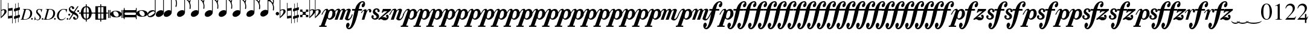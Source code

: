 SplineFontDB: 3.2
FontName: VerovioText
FullName: VerovioText
FamilyName: VerovioText
Weight: Regular
Copyright: 
UComments: "Version 1.0.2 - Adding accidentals+AAoA-Version 1.0.3 - Adding figured bass figures+AAoA-Version 1.0.4 - Fixing overlaps+AAoA-Version 1.0.5 - Adding accidentals+AAoA-Version 1.0.6 - Adding dynamics"
Version: 1.0.7
ItalicAngle: 0
UnderlinePosition: -102
UnderlineWidth: 102
Ascent: 1638
Descent: 410
InvalidEm: 0
LayerCount: 2
Layer: 0 0 "Back" 1
Layer: 1 0 "Fore" 0
XUID: [1021 638 1292611596 2672637]
FSType: 8
OS2Version: 3
OS2_WeightWidthSlopeOnly: 0
OS2_UseTypoMetrics: 1
CreationTime: 1413579002
ModificationTime: 1645015062
PfmFamily: 81
TTFWeight: 400
TTFWidth: 5
LineGap: 410
VLineGap: 0
Panose: 5 6 0 0 0 0 0 0 0 0
OS2TypoAscent: 1638
OS2TypoAOffset: 0
OS2TypoDescent: -410
OS2TypoDOffset: 0
OS2TypoLinegap: 410
OS2WinAscent: 2315
OS2WinAOffset: 0
OS2WinDescent: 676
OS2WinDOffset: 0
HheadAscent: 1638
HheadAOffset: 0
HheadDescent: -410
HheadDOffset: 0
OS2SubXSize: 1331
OS2SubYSize: 1434
OS2SubXOff: 0
OS2SubYOff: 287
OS2SupXSize: 1331
OS2SupYSize: 1434
OS2SupXOff: 0
OS2SupYOff: 983
OS2StrikeYSize: 100
OS2StrikeYPos: 528
OS2Vendor: 'PfEd'
OS2CodePages: 00000001.00000000
OS2UnicodeRanges: 00000000.10000000.00000000.00000000
MarkAttachClasses: 1
DEI: 91125
LangName: 1033 "" "" "" "FontForge 2.0 : VerovioText : 17-10-2014" "" "Version 1.0"
Encoding: UnicodeBmp
UnicodeInterp: none
NameList: Adobe Glyph List
DisplaySize: -72
AntiAlias: 1
FitToEm: 1
WinInfo: 57380 19 9
BeginPrivate: 3
BlueScale 8 0.039625
BlueShift 2 27
ExpansionFactor 4 0.06
EndPrivate
TeXData: 1 0 0 346030 173015 115343 0 -1048576 115343 783286 444596 497025 792723 393216 433062 380633 303038 157286 324010 404750 52429 2506097 1059062 262144
BeginChars: 65536 80

StartChar: uniE1D0
Encoding: 57808 57808 0
Width: 1342
GlyphClass: 2
Flags: HW
LayerCount: 2
Fore
SplineSet
68.75 167.75 m 6
 68.75 160.25 61.25 155.25 48.75 155.25 c 6
 20 155.25 l 6
 7.5 155.25 0 160.25 0 167.75 c 6
 0 830.25 l 6
 0 837.75 7.5 846.5 20 846.5 c 6
 48.75 846.5 l 6
 61.25 846.5 68.75 837.75 68.75 830.25 c 6
 68.75 167.75 l 6
200 167.75 m 6
 200 160.25 188.75 155.25 178.75 155.25 c 6
 148.75 155.25 l 6
 138.75 155.25 127.5 160.25 127.5 167.75 c 6
 127.5 830.25 l 6
 127.5 837.75 138.75 846.5 148.75 846.5 c 6
 178.75 846.5 l 6
 188.75 846.5 200 837.75 200 830.25 c 6
 200 167.75 l 6
681.25 779 m 4
 888.75 779 1138.75 659 1138.75 500.25 c 4
 1138.75 346.5 1021.25 219 657.5 219 c 4
 327.5 219 200 354 200 500.25 c 4
 200 654 383.75 779 681.25 779 c 4
445 639 m 4
 442.5 624 440 605.25 440 587.75 c 4
 440 516.5 476.25 441.5 517.5 387.75 c 4
 530 370.25 548.75 351.5 563.75 339 c 4
 595 310.25 630 290.25 671.25 277.75 c 4
 691.25 272.75 710 270.25 730 270.25 c 4
 752.5 270.25 773.75 272.75 793.75 277.75 c 4
 850 292.75 883.75 331.5 893.75 387.75 c 4
 896.25 400.25 896.25 414 896.25 429 c 4
 896.25 565.25 773.75 725.25 622.5 725.25 c 4
 553.75 725.25 470 715.25 445 639 c 4
1213.75 167.75 m 6
 1213.75 160.25 1202.5 155.25 1192.5 155.25 c 6
 1162.5 155.25 l 6
 1152.5 155.25 1141.25 160.25 1141.25 167.75 c 6
 1141.25 830.25 l 6
 1141.25 837.75 1152.5 846.5 1162.5 846.5 c 6
 1192.5 846.5 l 6
 1202.5 846.5 1213.75 837.75 1213.75 830.25 c 6
 1213.75 167.75 l 6
1341.25 167.75 m 6
 1341.25 160.25 1331.25 155.25 1318.75 155.25 c 6
 1290 155.25 l 6
 1280 155.25 1267.5 160.25 1267.5 167.75 c 6
 1267.5 830.25 l 6
 1267.5 837.75 1280 846.5 1290 846.5 c 6
 1318.75 846.5 l 6
 1331.25 846.5 1341.25 837.75 1341.25 830.25 c 6
 1341.25 167.75 l 6
EndSplineSet
EndChar

StartChar: uniE1D1
Encoding: 57809 57809 1
Width: 1088
GlyphClass: 2
Flags: HW
LayerCount: 2
Fore
SplineSet
1060 1036.25 m 0
 1077.5 1036.25 1090 1020 1090 1002.5 c 2
 1090 45 l 2
 1090 27.5 1077.5 12.5 1060 12.5 c 0
 1040 12.5 1026.25 27.5 1026.25 45 c 2
 1026.25 130 l 1
 1026.25 130 998.75 181.25 965 181.25 c 2
 120 181.25 l 2
 97.5 181.25 66.25 151.25 66.25 120 c 2
 66.25 45 l 2
 66.25 27.5 51.25 12.5 33.75 12.5 c 0
 16.25 12.5 0 27.5 0 45 c 2
 0 1002.5 l 2
 0 1020 16.25 1036.25 33.75 1036.25 c 0
 51.25 1036.25 66.25 1020 66.25 1002.5 c 2
 66.25 905 l 1
 66.25 905 95 843.75 112.5 843.75 c 2
 965 843.75 l 2
 993.75 843.75 1026.25 863.75 1026.25 910 c 2
 1026.25 1002.5 l 2
 1026.25 1020 1040 1036.25 1060 1036.25 c 0
66.25 550 m 2
 66.25 470 l 2
 66.25 421.25 120 386.25 212.5 386.25 c 2
 886.25 386.25 l 2
 971.25 386.25 1026.25 411.25 1026.25 470 c 2
 1026.25 565 l 2
 1026.25 608.75 971.25 638.75 886.25 638.75 c 2
 202.5 638.75 l 2
 105 638.75 66.25 611.25 66.25 550 c 2
EndSplineSet
EndChar

StartChar: uniE1D2
Encoding: 57810 57810 2
Width: 940
GlyphClass: 2
Flags: HW
LayerCount: 2
Fore
SplineSet
481.25 826.25 m 0
 688.75 826.25 940 708.75 940 550 c 0
 940 396.25 825 267.5 458.75 267.5 c 0
 128.75 267.5 0 401.25 0 550 c 4
 0 703.75 183.75 826.25 481.25 826.25 c 0
248.75 687.5 m 0
 241.25 670 241.25 651.25 241.25 631.25 c 0
 241.25 562.5 273.75 488.75 317.5 437.5 c 0
 332.5 417.5 348.75 401.25 363.75 386.25 c 0
 395 361.25 432.5 340 468.75 327.5 c 0
 488.75 322.5 507.5 318.75 527.5 318.75 c 0
 550 318.75 573.75 322.5 596.25 327.5 c 0
 650 342.5 683.75 381.25 693.75 437.5 c 0
 696.25 447.5 698.75 462.5 698.75 477.5 c 0
 698.75 610 576.25 775 425 775 c 0
 353.75 775 271.25 763.75 248.75 687.5 c 0
EndSplineSet
EndChar

StartChar: uniE1D3
Encoding: 57811 57811 3
Width: 699
GlyphClass: 2
Flags: HW
LayerCount: 2
Fore
SplineSet
230 227.5 m 0
 100 227.5 0 298.75 0 423.75 c 4
 0 546.25 110 821.25 466.25 821.25 c 0
 537.5 821.25 596.25 801.25 637.5 765 c 1
 637.5 2413.75 l 1
 698.75 2413.75 l 1
 698.75 621.25 l 2
 698.75 542.5 618.75 227.5 230 227.5 c 0
283.75 631.25 m 0
 120 536.25 68.75 470 68.75 418.75 c 0
 68.75 403.75 77.5 385 85 372.5 c 0
 100 343.75 127.5 318.75 178.75 318.75 c 0
 230 318.75 302.5 345 410 416.25 c 0
 576.25 523.75 625 580 625 628.75 c 0
 625 643.75 618.75 660 608.75 672.5 c 1
 593.75 703.75 568.75 723.75 525 723.75 c 0
 476.25 723.75 401.25 697.5 283.75 631.25 c 0
EndSplineSet
EndChar

StartChar: uniE1D5
Encoding: 57813 57813 4
Width: 682
GlyphClass: 2
Flags: HW
LayerCount: 2
Fore
SplineSet
620 760 m 1
 620 2413.75 l 1
 681.25 2413.75 l 1
 681.25 621.25 l 2
 681.25 426.25 427.5 235 222.5 235 c 0
 97.5 235 0 306.25 0 426.25 c 0
 0 626.25 202.5 813.75 456.25 813.75 c 0
 522.5 813.75 578.75 796.25 620 760 c 1
EndSplineSet
EndChar

StartChar: uniE1D7
Encoding: 57815 57815 5
Width: 1132
GlyphClass: 2
Flags: HW
LayerCount: 2
Fore
SplineSet
696.25 2465 m 0
 732.5 2301.25 811.25 2157.5 908.75 2021.25 c 0
 1031.25 1850 1123.75 1645 1131.25 1427.5 c 1
 1131.25 1412.5 l 2
 1131.25 1300 1090 1146.25 1082.5 1128.75 c 0
 1070 1103.75 1057.5 1092.5 1042.5 1092.5 c 0
 1040 1092.5 1031.25 1092.5 1028.75 1095 c 0
 1016.25 1102.5 998.75 1118.75 998.75 1143.75 c 0
 998.75 1153.75 998.75 1161.25 1003.75 1171.25 c 0
 1037.5 1247.5 1050 1331.25 1050 1410 c 0
 1050 1512.5 1026.25 1607.5 1003.75 1668.75 c 0
 916.25 1912.5 768.75 1971.25 681.25 1988.75 c 1
 681.25 626.25 l 2
 681.25 431.25 427.5 242.5 222.5 242.5 c 0
 97.5 242.5 0 315 0 435 c 4
 0 632.5 202.5 818.75 456.25 818.75 c 0
 522.5 818.75 578.75 801.25 620 765 c 1
 620 2482.5 l 2
 620 2502.5 627.5 2502.5 640 2502.5 c 2
 652.5 2502.5 l 2
 670 2502.5 688.75 2498.75 696.25 2465 c 0
EndSplineSet
EndChar

StartChar: uniE1D9
Encoding: 57817 57817 6
Width: 1163
GlyphClass: 2
Flags: HW
LayerCount: 2
Fore
SplineSet
1101.25 1453.75 m 0
 1101.25 1446.25 1103.75 1440 1103.75 1435 c 0
 1140 1363.75 1162.5 1285 1162.5 1202.5 c 2
 1162.5 1161.25 l 2
 1162.5 1066.25 1155 956.25 1147.5 946.25 c 0
 1135 921.25 1121.25 912.5 1108.75 912.5 c 0
 1101.25 912.5 1097.5 916.25 1090 918.75 c 0
 1080 921.25 1065 938.75 1065 963.75 c 0
 1065 968.75 1065 975 1067.5 980 c 0
 1077.5 1041.25 1082.5 1097.5 1082.5 1153.75 c 0
 1082.5 1256.25 1065 1350 1018.75 1442.5 c 0
 906.25 1675 786.25 1715 678.75 1722.5 c 1
 678.75 626.25 l 2
 678.75 431.25 425 242.5 222.5 242.5 c 0
 97.5 242.5 0 315 0 435 c 4
 0 632.5 202.5 818.75 456.25 818.75 c 0
 520 818.75 578.75 801.25 620 765 c 1
 620 2495 l 1
 650 2495 l 2
 662.5 2495 686.25 2492.5 691.25 2472.5 c 0
 722.5 2265 832.5 2233.75 937.5 2121.25 c 0
 1078.75 1970 1127.5 1916.25 1147.5 1783.75 c 0
 1152.5 1761.25 1152.5 1737.5 1152.5 1715 c 0
 1152.5 1595 1111.25 1478.75 1103.75 1466.25 c 0
 1101.25 1461.25 1101.25 1458.75 1101.25 1453.75 c 0
1077.5 1655 m 0
 1080 1667.5 1080 1681.25 1080 1693.75 c 0
 1080 1757.5 1060 1816.25 1026.25 1867.5 c 0
 962.5 1962.5 857.5 2070 740 2070 c 2
 722.5 2070 l 2
 710 2070 696.25 2060 696.25 2052.5 c 0
 696.25 2050 696.25 2047.5 698.75 2045 c 0
 740 1886.25 826.25 1840 918.75 1735 c 0
 960 1688.75 992.5 1650 1023.75 1601.25 c 0
 1028.75 1593.75 1031.25 1593.75 1038.75 1593.75 c 0
 1048.75 1593.75 1060 1598.75 1062.5 1603.75 c 0
 1072.5 1618.75 1072.5 1640 1077.5 1655 c 0
EndSplineSet
EndChar

StartChar: uniE1DB
Encoding: 57819 57819 7
Width: 1153
GlyphClass: 2
Flags: HW
LayerCount: 2
Fore
SplineSet
1152.5 1210 m 1
 1152.5 1153.75 l 2
 1152.5 1063.75 1143.75 968.75 1138.75 958.75 c 0
 1123.75 936.25 1111.25 926.25 1098.75 926.25 c 0
 1093.75 926.25 1090 928.75 1085 928.75 c 0
 1070 936.25 1060 955 1060 980 c 2
 1060 992.5 l 1
 1070 1051.25 1077.5 1110 1077.5 1166.25 c 0
 1077.5 1266.25 1060 1358.75 1013.75 1448.75 c 0
 901.25 1676.25 783.75 1712.5 678.75 1720 c 1
 678.75 626.25 l 2
 678.75 431.25 425 242.5 222.5 242.5 c 0
 97.5 242.5 0 315 0 435 c 0
 0 632.5 202.5 818.75 456.25 818.75 c 0
 520 818.75 578.75 801.25 620 765 c 1
 620 2868.75 l 1
 620 2868.75 630 2895 642.5 2895 c 0
 655 2895 681.25 2873.75 683.75 2853.75 c 0
 720 2648.75 828.75 2617.5 931.25 2505 c 0
 1070 2356.25 1116.25 2300 1138.75 2177.5 c 0
 1141.25 2157.5 1141.25 2138.75 1141.25 2118.75 c 0
 1141.25 2040 1121.25 1955 1101.25 1901.25 c 1
 1118.75 1867.5 1131.25 1830 1138.75 1783.75 c 0
 1141.25 1758.75 1143.75 1736.25 1143.75 1711.25 c 0
 1143.75 1593.75 1101.25 1481.25 1098.75 1468.75 c 0
 1096.25 1463.75 1096.25 1461.25 1096.25 1456.25 c 0
 1096.25 1451.25 1096.25 1445 1098.75 1440 c 0
 1130 1368.75 1147.5 1288.75 1152.5 1210 c 1
1067.5 1655 m 0
 1070 1670 1070 1686.25 1070 1703.75 c 0
 1070 1762.5 1052.5 1818.75 1018.75 1867.5 c 0
 957.5 1962.5 852.5 2065 722.5 2065 c 0
 712.5 2065 696.25 2042.5 696.25 2040 c 0
 737.5 1881.25 826.25 1840 916.25 1735 c 1
 926.25 1725 l 1
 960 1683.75 987.5 1647.5 1018.75 1603.75 c 0
 1021.25 1596.25 1028.75 1593.75 1033.75 1593.75 c 0
 1043.75 1593.75 1055 1602.5 1057.5 1607.5 c 0
 1062.5 1622.5 1062.5 1637.5 1067.5 1655 c 0
1070 2075 m 1
 1070 2090 1075 2103.75 1075 2118.75 c 0
 1075 2147.5 1067.5 2177.5 1045 2218.75 c 0
 932.5 2408.75 811.25 2456.25 698.75 2456.25 c 1
 732.5 2258.75 831.25 2223.75 931.25 2113.75 c 0
 977.5 2062.5 1016.25 2025 1045 1986.25 c 1
 1055 2022.5 1065 2055 1070 2075 c 1
EndSplineSet
EndChar

StartChar: uniE1DD
Encoding: 57821 57821 8
Width: 1153
GlyphClass: 2
Flags: HW
LayerCount: 2
Fore
SplineSet
1098.75 1442.5 m 0
 1130 1368.75 1147.5 1291.25 1152.5 1212.5 c 1
 1152.5 1153.75 l 2
 1152.5 1066.25 1143.75 971.25 1138.75 958.75 c 1
 1123.75 938.75 1111.25 928.75 1098.75 928.75 c 0
 1093.75 928.75 1090 928.75 1085 931.25 c 0
 1070 938.75 1060 957.5 1060 980 c 2
 1060 995 l 1
 1070 1053.75 1077.5 1112.5 1077.5 1168.75 c 0
 1077.5 1266.25 1060 1358.75 1013.75 1451.25 c 0
 901.25 1678.75 783.75 1715 678.75 1722.5 c 1
 678.75 626.25 l 2
 678.75 431.25 425 242.5 222.5 242.5 c 0
 97.5 242.5 0 315 0 435 c 0
 0 632.5 202.5 818.75 456.25 818.75 c 0
 520 818.75 578.75 801.25 620 765 c 1
 620 3276.25 l 1
 620 3276.25 630 3301.25 642.5 3301.25 c 0
 655 3301.25 681.25 3281.25 683.75 3263.75 c 0
 720 3058.75 828.75 3025 931.25 2915 c 0
 1070 2763.75 1116.25 2710 1138.75 2585 c 0
 1141.25 2567.5 1141.25 2546.25 1141.25 2528.75 c 0
 1141.25 2443.75 1116.25 2352.5 1098.75 2301.25 c 1
 1118.75 2265 1131.25 2226.25 1138.75 2177.5 c 0
 1141.25 2160 1141.25 2141.25 1141.25 2121.25 c 0
 1141.25 2042.5 1121.25 1957.5 1101.25 1903.75 c 1
 1118.75 1870 1131.25 1832.5 1138.75 1786.25 c 0
 1141.25 1761.25 1143.75 1737.5 1143.75 1715 c 0
 1143.75 1597.5 1101.25 1483.75 1098.75 1471.25 c 0
 1096.25 1466.25 1096.25 1461.25 1096.25 1458.75 c 0
 1096.25 1451.25 1096.25 1447.5 1098.75 1442.5 c 0
1067.5 1655 m 1
 1070 1672.5 1070 1688.75 1070 1706.25 c 0
 1070 1765 1052.5 1818.75 1018.75 1870 c 0
 957.5 1962.5 852.5 2067.5 722.5 2067.5 c 1
 712.5 2065 696.25 2045 696.25 2042.5 c 0
 737.5 1883.75 826.25 1840 916.25 1737.5 c 1
 926.25 1727.5 l 1
 960 1686.25 987.5 1650 1018.75 1603.75 c 0
 1021.25 1598.75 1028.75 1596.25 1033.75 1596.25 c 0
 1043.75 1596.25 1055 1605 1057.5 1610 c 0
 1062.5 1625 1062.5 1640 1067.5 1655 c 1
1070 2077.5 m 1
 1070 2092.5 1075 2106.25 1075 2121.25 c 0
 1075 2146.25 1067.5 2177.5 1045 2218.75 c 0
 932.5 2411.25 811.25 2458.75 698.75 2458.75 c 1
 732.5 2258.75 831.25 2226.25 931.25 2116.25 c 0
 977.5 2065 1016.25 2025 1045 1988.75 c 1
 1055 2025 1065 2057.5 1070 2077.5 c 1
1070 2485 m 1
 1070 2497.5 1075 2511.25 1075 2526.25 c 0
 1075 2555 1067.5 2585 1045 2626.25 c 0
 932.5 2813.75 813.75 2863.75 698.75 2863.75 c 1
 701.25 2863.75 701.25 2858.75 701.25 2856.25 c 0
 735 2651.25 828.75 2617.5 931.25 2507.5 c 0
 977.5 2456.25 1013.75 2418.75 1042.5 2382.5 c 1
 1070 2485 l 1
EndSplineSet
EndChar

StartChar: uniE1DF
Encoding: 57823 57823 9
Width: 1153
GlyphClass: 2
Flags: HW
LayerCount: 2
Fore
SplineSet
1098.75 1442.5 m 0
 1130 1368.75 1147.5 1291.25 1152.5 1212.5 c 1
 1152.5 1153.75 l 2
 1152.5 1066.25 1143.75 971.25 1138.75 958.75 c 1
 1123.75 938.75 1111.25 928.75 1098.75 928.75 c 0
 1093.75 928.75 1090 928.75 1085 931.25 c 0
 1070 938.75 1060 957.5 1060 980 c 2
 1060 995 l 1
 1070 1053.75 1077.5 1112.5 1077.5 1168.75 c 0
 1077.5 1266.25 1060 1358.75 1013.75 1451.25 c 0
 901.25 1676.25 786.25 1715 681.25 1722.5 c 1
 681.25 626.25 l 2
 681.25 431.25 427.5 242.5 222.5 242.5 c 0
 97.5 242.5 0 315 0 435 c 0
 0 632.5 202.5 818.75 456.25 818.75 c 0
 522.5 818.75 578.75 801.25 620 765 c 1
 620 3657.5 l 1
 620 3657.5 630 3682.5 642.5 3682.5 c 0
 655 3682.5 681.25 3662.5 683.75 3642.5 c 0
 720 3437.5 828.75 3406.25 931.25 3293.75 c 0
 1070 3145 1116.25 3088.75 1138.75 2966.25 c 0
 1141.25 2946.25 1141.25 2925 1141.25 2905 c 0
 1141.25 2828.75 1121.25 2748.75 1103.75 2697.5 c 1
 1121.25 2661.25 1131.25 2628.75 1138.75 2585 c 0
 1141.25 2567.5 1141.25 2546.25 1141.25 2528.75 c 0
 1141.25 2443.75 1116.25 2352.5 1098.75 2301.25 c 1
 1118.75 2265 1131.25 2226.25 1138.75 2177.5 c 0
 1141.25 2160 1141.25 2141.25 1141.25 2121.25 c 0
 1141.25 2042.5 1121.25 1957.5 1101.25 1903.75 c 1
 1118.75 1870 1131.25 1832.5 1138.75 1786.25 c 0
 1141.25 1761.25 1143.75 1737.5 1143.75 1715 c 0
 1143.75 1597.5 1101.25 1483.75 1098.75 1471.25 c 0
 1096.25 1466.25 1096.25 1461.25 1096.25 1458.75 c 0
 1096.25 1451.25 1096.25 1447.5 1098.75 1442.5 c 0
1067.5 1655 m 1
 1070 1672.5 1070 1688.75 1070 1706.25 c 0
 1070 1765 1052.5 1818.75 1018.75 1870 c 0
 957.5 1962.5 852.5 2067.5 722.5 2067.5 c 1
 712.5 2065 696.25 2045 696.25 2042.5 c 0
 737.5 1883.75 826.25 1840 916.25 1737.5 c 1
 926.25 1727.5 l 1
 960 1686.25 987.5 1650 1018.75 1603.75 c 0
 1021.25 1598.75 1028.75 1596.25 1033.75 1596.25 c 0
 1043.75 1596.25 1055 1605 1057.5 1610 c 0
 1062.5 1625 1062.5 1640 1067.5 1655 c 1
1070 2077.5 m 1
 1070 2092.5 1075 2106.25 1075 2121.25 c 0
 1075 2146.25 1067.5 2177.5 1045 2218.75 c 0
 932.5 2411.25 811.25 2458.75 698.75 2458.75 c 1
 732.5 2258.75 831.25 2226.25 931.25 2116.25 c 0
 977.5 2065 1016.25 2025 1045 1988.75 c 1
 1055 2025 1065 2057.5 1070 2077.5 c 1
1070 2485 m 1
 1070 2497.5 1075 2511.25 1075 2526.25 c 0
 1075 2555 1067.5 2585 1045 2626.25 c 0
 932.5 2813.75 813.75 2863.75 696.25 2863.75 c 1
 698.75 2863.75 698.75 2858.75 698.75 2856.25 c 0
 732.5 2651.25 828.75 2617.5 931.25 2507.5 c 0
 977.5 2456.25 1013.75 2418.75 1042.5 2382.5 c 1
 1070 2485 l 1
1070 2863.75 m 1
 1070 2878.75 1075 2892.5 1075 2907.5 c 0
 1075 2936.25 1067.5 2966.25 1045 3007.5 c 0
 932.5 3197.5 808.75 3245 696.25 3245 c 1
 732.5 3055 833.75 3022.5 931.25 2915 c 0
 980 2861.25 1018.75 2821.25 1047.5 2782.5 c 1
 1057.5 2816.25 1065 2846.25 1070 2863.75 c 1
EndSplineSet
EndChar

StartChar: uniE1E1
Encoding: 57825 57825 10
Width: 1180
GlyphClass: 2
Flags: HW
LayerCount: 2
Fore
SplineSet
1152.5 2136.25 m 0
 1157.5 2116.25 1160 2092.5 1160 2070 c 0
 1160 1993.75 1141.25 1916.25 1123.75 1860 c 1
 1131.25 1837.5 1138.75 1810 1141.25 1778.75 c 1
 1146.25 1756.25 1150 1728.75 1150 1706.25 c 0
 1150 1586.25 1106.25 1473.75 1101.25 1461.25 c 1
 1101.25 1451.25 l 1
 1101.25 1432.5 l 1
 1135 1358.75 1152.5 1278.75 1157.5 1202.5 c 0
 1157.5 1185 1160 1163.75 1160 1143.75 c 0
 1160 1053.75 1151.25 956.25 1141.25 946.25 c 1
 1131.25 921.25 1118.75 910 1103.75 910 c 0
 1098.75 910 1090 913.75 1087.5 916.25 c 0
 1072.5 918.75 1060 938.75 1060 961.25 c 0
 1060 968.75 1060 972.5 1062.5 980 c 0
 1072.5 1041.25 1080 1097.5 1080 1153.75 c 0
 1080 1253.75 1060 1347.5 1018.75 1437.5 c 0
 906.25 1672.5 786.25 1710 681.25 1717.5 c 1
 681.25 626.25 l 2
 681.25 431.25 427.5 242.5 222.5 242.5 c 0
 97.5 242.5 0 315 0 435 c 0
 0 632.5 202.5 818.75 456.25 818.75 c 0
 522.5 818.75 578.75 801.25 620 765 c 1
 620 3997.5 l 2
 620 4010 647.5 4016.25 650 4016.25 c 0
 665 4016.25 681.25 4016.25 681.25 3980 c 1
 717.5 3780 830 3723.75 937.5 3611.25 c 2
 972.5 3572.5 l 2
 1082.5 3452.5 1135 3393.75 1152.5 3283.75 c 0
 1157.5 3263.75 1157.5 3242.5 1157.5 3222.5 c 0
 1157.5 3140 1138.75 3058.75 1121.25 3002.5 c 1
 1136.25 2971.25 1147.5 2938.75 1152.5 2902.5 c 0
 1157.5 2882.5 1157.5 2861.25 1157.5 2838.75 c 0
 1157.5 2762.5 1138.75 2673.75 1121.25 2617.5 c 1
 1136.25 2586.25 1147.5 2557.5 1152.5 2518.75 c 0
 1157.5 2498.75 1157.5 2476.25 1157.5 2453.75 c 0
 1157.5 2377.5 1138.75 2290 1121.25 2236.25 c 1
 1136.25 2205 1147.5 2172.5 1152.5 2136.25 c 0
1070 1652.5 m 0
 1072.5 1665 1075 1681.25 1075 1696.25 c 0
 1075 1755 1055 1811.25 1018.75 1865 c 0
 960 1957.5 855 2065 735 2065 c 2
 722.5 2065 l 2
 707.5 2065 698.75 2050 698.75 2037.5 c 1
 735 1881.25 823.75 1835 918.75 1727.5 c 0
 957.5 1686.25 987.5 1645 1018.75 1593.75 c 0
 1023.75 1588.75 1028.75 1586.25 1036.25 1586.25 c 0
 1046.25 1586.25 1057.5 1593.75 1060 1601.25 c 0
 1067.5 1616.25 1067.5 1635 1070 1652.5 c 0
1070 2035 m 1
 1075 2047.5 1077.5 2062.5 1077.5 2077.5 c 0
 1077.5 2106.25 1070 2133.75 1047.5 2175 c 0
 937.5 2362.5 808.75 2413.75 698.75 2416.25 c 1
 740 2252.5 837.5 2218.75 937.5 2116.25 c 1
 988.75 2060 1026.25 2016.25 1055 1977.5 c 1
 1062.5 2000 1067.5 2020 1070 2035 c 1
1070 2416.25 m 1
 1075 2431.25 1077.5 2445 1077.5 2462.5 c 0
 1077.5 2487.5 1070 2517.5 1047.5 2558.75 c 0
 935 2751.25 811.25 2800 698.75 2800 c 1
 740 2626.25 837.5 2575 937.5 2465 c 2
 1050 2338.75 l 1
 1057.5 2367.5 1067.5 2398.75 1070 2416.25 c 1
1070 2800 m 1
 1075 2812.5 1077.5 2828.75 1077.5 2843.75 c 0
 1077.5 2872.5 1070 2898.75 1047.5 2937.5 c 0
 935 3132.5 811.25 3181.25 698.75 3181.25 c 1
 740 3007.5 837.5 2956.25 937.5 2846.25 c 2
 1050 2720 l 1
 1057.5 2751.25 1067.5 2782.5 1070 2800 c 1
1070 3181.25 m 1
 1075 3196.25 1077.5 3212.5 1077.5 3227.5 c 0
 1077.5 3252.5 1070 3283.75 1047.5 3322.5 c 0
 935 3517.5 811.25 3565 698.75 3565 c 1
 740 3391.25 837.5 3340 937.5 3230 c 2
 1050 3105 l 1
 1057.5 3133.75 1067.5 3163.75 1070 3181.25 c 1
EndSplineSet
EndChar

StartChar: uniE1E3
Encoding: 57827 57827 11
Width: 1163
GlyphClass: 2
Flags: HW
LayerCount: 2
Fore
SplineSet
1106.25 1415 m 0
 1140 1338.75 1157.5 1261.25 1162.5 1185 c 1
 1162.5 1125 l 2
 1162.5 1035 1155 938.75 1147.5 928.75 c 0
 1135 903.75 1121.25 892.5 1108.75 892.5 c 0
 1101.25 892.5 1095 895 1090 897.5 c 0
 1077.5 900 1065 918.75 1065 943.75 c 0
 1065 948.75 1065 953.75 1067.5 958.75 c 0
 1077.5 1020 1082.5 1080 1082.5 1136.25 c 0
 1082.5 1236.25 1065 1327.5 1018.75 1420 c 0
 906.25 1655 786.25 1691.25 681.25 1698.75 c 1
 681.25 626.25 l 2
 681.25 431.25 427.5 242.5 222.5 242.5 c 0
 97.5 242.5 0 315 0 435 c 0
 0 632.5 202.5 818.75 456.25 818.75 c 0
 522.5 818.75 578.75 801.25 620 765 c 1
 620 4361.25 l 2
 620 4373.75 650 4378.75 650 4378.75 c 1
 667.5 4378.75 681.25 4380 683.75 4343.75 c 1
 720 4143.75 835 4092.5 937.5 3977.5 c 1
 970 3941.25 l 2
 1085 3818.75 1140 3760 1157.5 3647.5 c 0
 1160 3630 1162.5 3611.25 1162.5 3591.25 c 0
 1162.5 3508.75 1141.25 3423.75 1123.75 3365 c 1
 1138.75 3333.75 1150 3305 1157.5 3263.75 c 0
 1160 3246.25 1162.5 3227.5 1162.5 3207.5 c 0
 1162.5 3128.75 1141.25 3040 1123.75 2983.75 c 1
 1138.75 2952.5 1150 2920 1157.5 2881.25 c 0
 1160 2863.75 1162.5 2842.5 1162.5 2822.5 c 0
 1162.5 2743.75 1141.25 2658.75 1123.75 2600 c 1
 1138.75 2568.75 1150 2536.25 1157.5 2500 c 0
 1160 2482.5 1162.5 2463.75 1162.5 2443.75 c 0
 1162.5 2361.25 1141.25 2275 1123.75 2218.75 c 1
 1138.75 2187.5 1150 2155 1157.5 2116.25 c 0
 1160 2098.75 1162.5 2077.5 1162.5 2057.5 c 0
 1162.5 1983.75 1141.25 1901.25 1126.25 1842.5 c 1
 1133.75 1820 1142.5 1791.25 1147.5 1760 c 0
 1152.5 1737.5 1152.5 1711.25 1152.5 1686.25 c 0
 1152.5 1568.75 1111.25 1455 1106.25 1440 c 0
 1103.75 1440 1103.75 1435 1103.75 1430 c 0
 1103.75 1425 1106.25 1417.5 1106.25 1415 c 0
1075 1635 m 0
 1077.5 1647.5 1080 1663.75 1080 1676.25 c 0
 1080 1737.5 1060 1793.75 1023.75 1845 c 0
 962.5 1940 855 2045 737.5 2045 c 2
 725 2045 l 2
 710 2045 701.25 2031.25 701.25 2018.75 c 1
 737.5 1860 826.25 1813.75 921.25 1708.75 c 0
 960 1665 992.5 1627.5 1023.75 1576.25 c 0
 1028.75 1571.25 1033.75 1568.75 1038.75 1568.75 c 0
 1048.75 1568.75 1060 1576.25 1062.5 1583.75 c 0
 1070 1598.75 1070 1615 1075 1635 c 0
1075 2013.75 m 2
 1080 2028.75 1080 2045 1080 2060 c 0
 1080 2085 1072.5 2116.25 1050 2157.5 c 0
 937.5 2341.25 808.75 2395 701.25 2397.5 c 1
 740 2233.75 840 2201.25 937.5 2096.25 c 0
 988.75 2042.5 1028.75 1998.75 1060 1960 c 1
 1075 2013.75 l 2
1075 2397.5 m 0
 1080 2412.5 1080 2426.25 1080 2443.75 c 0
 1080 2468.75 1075 2497.5 1050 2538.75 c 0
 937.5 2731.25 811.25 2782.5 701.25 2782.5 c 1
 742.5 2608.75 842.5 2556.25 937.5 2443.75 c 1
 983.75 2395 1021.25 2355 1050 2321.25 c 1
 1060 2350 1070 2380 1075 2397.5 c 0
1075 2782.5 m 0
 1080 2795 1080 2810 1080 2825 c 0
 1080 2850 1075 2878.75 1050 2920 c 0
 937.5 3112.5 811.25 3163.75 701.25 3163.75 c 1
 742.5 2990 842.5 2937.5 937.5 2827.5 c 1
 983.75 2778.75 1021.25 2738.75 1050 2702.5 c 1
 1060 2731.25 1070 2762.5 1075 2782.5 c 0
1075 3163.75 m 0
 1080 3178.75 1080 3192.5 1080 3210 c 0
 1080 3232.5 1075 3262.5 1050 3303.75 c 0
 937.5 3496.25 811.25 3547.5 701.25 3547.5 c 1
 742.5 3373.75 842.5 3322.5 937.5 3212.5 c 0
 983.75 3161.25 1021.25 3120 1050 3086.25 c 1
 1060 3115 1070 3146.25 1075 3163.75 c 0
1075 3547.5 m 0
 1080 3560 1080 3573.75 1080 3591.25 c 0
 1080 3613.75 1072.5 3643.75 1050 3685 c 0
 937.5 3877.5 811.25 3928.75 701.25 3928.75 c 1
 742.5 3755 842.5 3703.75 937.5 3593.75 c 1
 983.75 3545 1021.25 3503.75 1050 3467.5 c 1
 1060 3498.75 1070 3530 1075 3547.5 c 0
EndSplineSet
EndChar

StartChar: uniE1E5
Encoding: 57829 57829 12
Width: 1163
GlyphClass: 2
Flags: HW
LayerCount: 2
Fore
SplineSet
1160 1080 m 0
 1160 1062.5 1162.5 1041.25 1162.5 1021.25 c 0
 1162.5 931.25 1151.25 833.75 1143.75 823.75 c 0
 1131.25 798.75 1121.25 787.5 1106.25 787.5 c 0
 1101.25 787.5 1092.5 790 1090 792.5 c 0
 1075 795 1062.5 816.25 1062.5 838.75 c 0
 1062.5 846.25 1062.5 848.75 1065 856.25 c 0
 1075 915 1080 975 1080 1031.25 c 0
 1080 1131.25 1062.5 1225 1018.75 1315 c 0
 903.75 1550 783.75 1586.25 681.25 1593.75 c 1
 681.25 652.5 l 2
 681.25 457.5 427.5 267.5 222.5 267.5 c 0
 97.5 267.5 0 340 0 460 c 0
 0 660 202.5 846.25 456.25 846.25 c 0
 522.5 846.25 578.75 826.25 620 792.5 c 1
 620 4642.5 l 2
 620 4655 650 4661.25 650 4661.25 c 1
 667.5 4661.25 681.25 4661.25 683.75 4625 c 1
 720 4422.5 835 4371.25 937.5 4256.25 c 1
 967.5 4223.75 l 2
 1082.5 4098.75 1137.5 4041.25 1155 3928.75 c 0
 1157.5 3908.75 1160 3890 1160 3870 c 0
 1160 3791.25 1138.75 3703.75 1121.25 3645 c 1
 1138.75 3613.75 1150 3581.25 1155 3542.5 c 0
 1157.5 3525 1160 3506.25 1160 3486.25 c 0
 1160 3407.5 1138.75 3320 1121.25 3263.75 c 1
 1138.75 3232.5 1150 3200 1155 3161.25 c 0
 1157.5 3141.25 1160 3122.5 1160 3102.5 c 0
 1160 3023.75 1138.75 2935 1121.25 2878.75 c 1
 1138.75 2847.5 1150 2815 1155 2776.25 c 0
 1157.5 2758.75 1160 2740 1160 2720 c 0
 1160 2637.5 1138.75 2553.75 1121.25 2495 c 1
 1138.75 2463.75 1150 2433.75 1155 2395 c 0
 1157.5 2377.5 1160 2358.75 1160 2338.75 c 0
 1160 2260 1138.75 2170 1121.25 2113.75 c 1
 1138.75 2082.5 1150 2050 1155 2013.75 c 0
 1157.5 1993.75 1160 1972.5 1160 1952.5 c 0
 1160 1878.75 1141.25 1796.25 1123.75 1737.5 c 1
 1131.25 1715 1141.25 1686.25 1143.75 1655 c 1
 1148.75 1632.5 1152.5 1606.25 1152.5 1583.75 c 0
 1152.5 1463.75 1108.75 1350 1103.75 1337.5 c 0
 1101.25 1335 1101.25 1330 1101.25 1327.5 c 0
 1101.25 1320 1103.75 1312.5 1103.75 1310 c 0
 1137.5 1236.25 1155 1156.25 1160 1080 c 0
1072.5 1530 m 0
 1075 1542.5 1077.5 1558.75 1077.5 1573.75 c 0
 1077.5 1632.5 1057.5 1688.75 1021.25 1740 c 0
 960 1835 855 1942.5 735 1942.5 c 2
 722.5 1942.5 l 2
 712.5 1942.5 701.25 1931.25 701.25 1913.75 c 1
 735 1757.5 823.75 1711.25 918.75 1603.75 c 0
 957.5 1562.5 990 1522.5 1021.25 1471.25 c 0
 1026.25 1466.25 1031.25 1463.75 1038.75 1463.75 c 0
 1048.75 1463.75 1060 1471.25 1060 1478.75 c 1
 1070 1493.75 1070 1512.5 1072.5 1530 c 0
1072.5 1911.25 m 2
 1077.5 1923.75 1080 1940 1080 1955 c 0
 1080 1983.75 1072.5 2011.25 1050 2052.5 c 0
 937.5 2240 808.75 2290 698.75 2292.5 c 1
 737.5 2128.75 840 2096.25 937.5 1993.75 c 0
 988.75 1937.5 1026.25 1893.75 1057.5 1855 c 1
 1072.5 1911.25 l 2
1072.5 2292.5 m 0
 1077.5 2307.5 1080 2321.25 1080 2338.75 c 0
 1080 2363.75 1072.5 2392.5 1050 2433.75 c 0
 935 2628.75 808.75 2677.5 698.75 2677.5 c 1
 740 2503.75 840 2451.25 937.5 2341.25 c 0
 983.75 2290 1018.75 2250 1050 2216.25 c 1
 1060 2245 1067.5 2275 1072.5 2292.5 c 0
1072.5 2677.5 m 2
 1077.5 2690 1080 2705 1080 2720 c 0
 1080 2748.75 1072.5 2776.25 1050 2817.5 c 0
 935 3010 808.75 3058.75 698.75 3058.75 c 1
 740 2885 840 2832.5 937.5 2725 c 2
 1050 2597.5 l 1
 1072.5 2677.5 l 2
1072.5 3058.75 m 0
 1077.5 3073.75 1080 3090 1080 3105 c 0
 1080 3130 1072.5 3157.5 1050 3198.75 c 0
 935 3391.25 808.75 3442.5 698.75 3442.5 c 1
 740 3268.75 840 3217.5 937.5 3110 c 0
 983.75 3058.75 1018.75 3017.5 1050 2981.25 c 1
 1060 3010 1067.5 3041.25 1072.5 3058.75 c 0
1072.5 3442.5 m 2
 1077.5 3457.5 1080 3471.25 1080 3488.75 c 0
 1080 3511.25 1072.5 3540 1050 3581.25 c 0
 935 3776.25 808.75 3826.25 698.75 3826.25 c 1
 740 3652.5 840 3601.25 937.5 3491.25 c 2
 1050 3365 l 1
 1072.5 3442.5 l 2
1072.5 3826.25 m 0
 1077.5 3838.75 1080 3855 1080 3870 c 0
 1080 3898.75 1070 3926.25 1047.5 3967.5 c 0
 935 4160 808.75 4207.5 698.75 4207.5 c 1
 740 4033.75 840 3982.5 937.5 3872.5 c 0
 981.25 3823.75 1018.75 3783.75 1050 3747.5 c 1
 1060 3776.25 1067.5 3806.25 1072.5 3826.25 c 0
EndSplineSet
EndChar

StartChar: uniE1E7
Encoding: 57831 57831 13
Width: 417
GlyphClass: 2
Flags: HW
LayerCount: 2
Fore
SplineSet
125 518.75 m 0
 125 597.5 192.5 667.5 271.25 667.5 c 0
 350 667.5 416.25 597.5 416.25 518.75 c 0
 416.25 442.5 350 372.5 271.25 372.5 c 0
 192.5 372.5 125 442.5 125 518.75 c 0
EndSplineSet
EndChar

StartChar: uniE550
Encoding: 58704 58704 14
Width: 480
GlyphClass: 2
Flags: HW
LayerCount: 2
Fore
SplineSet
605 -100 m 1
 552 -256 406 -350 230 -350 c 0
 50 -350 -78 -258 -125 -100 c 1
 -102 -100 l 1
 -53 -200 115 -252 234 -252 c 0
 355 -252 525 -200 582 -100 c 1
 605 -100 l 1
EndSplineSet
EndChar

StartChar: uniE551
Encoding: 58705 58705 15
Width: 774
GlyphClass: 2
Flags: HW
LayerCount: 2
Fore
SplineSet
899 -100 m 1
 846 -256 588 -350 379 -350 c 0
 176 -350 -78 -258 -125 -100 c 1
 -103 -100 l 1
 -54 -200 231 -252 381 -252 c 0
 547 -252 819 -200 876 -100 c 1
 899 -100 l 1
EndSplineSet
EndChar

StartChar: uniE552
Encoding: 58706 58706 16
Width: 1102
GlyphClass: 2
Flags: HW
LayerCount: 2
Fore
SplineSet
1227 -100 m 1
 1174 -256 858 -350 543 -350 c 0
 248 -350 -78 -258 -125 -100 c 1
 -103 -100 l 1
 -54 -200 316 -252 545 -252 c 0
 770 -252 1147 -200 1204 -100 c 1
 1227 -100 l 1
EndSplineSet
EndChar

StartChar: uniE260
Encoding: 57952 57952 17
Width: 611
Flags: HW
LayerCount: 2
Fore
SplineSet
112.5 837.5 m 1
 192.5 877.5 247.5 905 345 905 c 0
 410 905 432.5 897.5 480 872.5 c 0
 512.5 855 540 822.5 547.5 777.5 c 2
 557.5 715 l 1
 557.5 645 517.5 572.5 445 492.5 c 0
 387.5 430 347.5 382.5 282.5 322.5 c 2
 62.5 125 l 1
 62.5 1735 l 1
 112.5 1735 l 1
 112.5 837.5 l 1
287.5 827.5 m 1
 207.5 827.5 167.5 802.5 112.5 755 c 1
 112.5 270 l 1
 190 347.5 247.5 417.5 290 480 c 0
 342.5 560 370 627.5 370 690 c 0
 370 712.5 372.5 730 372.5 740 c 0
 372.5 775 365 792.5 345 815 c 1
 325 822.5 l 1
 287.5 827.5 l 1
EndSplineSet
EndChar

StartChar: uniE261
Encoding: 57953 57953 18
Width: 507
Flags: HW
LayerCount: 2
Fore
SplineSet
62.5 92.5 m 1
 62.5 1440 l 1
 107.5 1440 l 1
 107.5 962.5 l 1
 455 1017.5 l 1
 455 572.5 455 130 455 -315 c 1
 412.5 -315 l 1
 412.5 150 l 1
 62.5 92.5 l 1
107.5 312.5 m 1
 412.5 355 l 1
 412.5 795 l 1
 107.5 747.5 l 1
 107.5 312.5 l 1
EndSplineSet
EndChar

StartChar: uniE262
Encoding: 57954 57954 19
Width: 612
Flags: HW
LayerCount: 2
Fore
SplineSet
402.5 1027.5 m 1
 402.5 1450 l 1
 445 1450 l 1
 445 1040 l 1
 555 1075 l 1
 555 847.5 l 1
 445 812.5 l 1
 445 400 l 1
 555 430 l 1
 555 202.5 l 1
 445 170 l 1
 445 -217.5 l 1
 402.5 -217.5 l 1
 402.5 157.5 l 1
 212.5 102.5 l 1
 212.5 -285 l 1
 170 -285 l 1
 170 87.5 l 1
 62.5 55 l 1
 62.5 280 l 1
 170 315 l 1
 170 732.5 l 1
 62.5 697.5 l 1
 62.5 927.5 l 1
 170 960 l 1
 170 1382.5 l 1
 212.5 1382.5 l 1
 212.5 975 l 1
 402.5 1027.5 l 1
212.5 745 m 1
 212.5 327.5 l 1
 402.5 382.5 l 1
 402.5 802.5 l 1
 212.5 745 l 1
EndSplineSet
EndChar

StartChar: uniEA5C
Encoding: 59996 59996 20
Width: 1024
Flags: HW
LayerCount: 2
Fore
SplineSet
733 614 m 0
 686.333333333 728.666666667 607 786 495 786 c 0
 391.666666667 786 323 755.333333333 289 694 c 0
 269 658 259 598 259 514 c 0
 259 405.333333333 282.166666667 299 328.5 195 c 0
 374.833333333 91 448 39 548 39 c 0
 627.333333333 39 685 72.8333333333 721 140.5 c 0
 757 208.166666667 775 287.333333333 775 378 c 0
 775 466.666666667 761 545.333333333 733 614 c 0
840.5 125 m 0
 762.166666667 27 660.333333333 -22 535 -22 c 0
 417.666666667 -22 310.833333333 33 214.5 143 c 0
 118.166666667 253 70 399.333333333 70 582 c 0
 70 798.108930898 148.707354227 986.108092426 306.122062681 1145.99748459 c 1
 70 1238 l 1
 68 1374 l 1
 415.007034691 1238.79230405 l 1
 564.956140818 1346.26410135 730.620462587 1400 912 1400 c 1
 917 1367 l 1
 833.666666667 1351.66666667 761.833333333 1330.83333333 701.5 1304.5 c 0
 641.166666667 1278.16666667 587.333333333 1241.33333333 540 1194 c 0
 539.056026345 1193.06895749 538.113181388 1192.13302396 537.17146513 1191.1921994 c 2
 956 1028 l 1
 958 892 l 1
 452.424194192 1088.99237479 l 1
 435.524936127 1064.83453209 419.05020473 1038.83707383 403 1011 c 0
 360.333333333 937 331 863.666666667 315 791 c 1
 356.333333333 816.333333333 392 835 422 847 c 0
 475.333333333 868.333333333 529 879 583 879 c 0
 689 879 778 842.333333333 850 769 c 0
 922 695.666666667 958 591 958 455 c 0
 958 333 918.833333333 223 840.5 125 c 0
EndSplineSet
EndChar

StartChar: uniEA50
Encoding: 59984 59984 21
Width: 1024
Flags: HW
LayerCount: 2
Fore
SplineSet
723 198 m 128
 759.666992188 305.333007812 778 460.666992188 778 664 c 0
 778 826 767 955.333007812 745 1052 c 0
 703.666992188 1232 626.333007812 1322 513 1322 c 128
 399.666992188 1322 322 1229.33300781 280 1044 c 0
 258 945.333007812 247 815.333007812 247 654 c 0
 247 502.666992188 258.333007812 381.666992188 281 291 c 0
 323.666992188 121.666992188 403.666992188 37 521 37 c 0
 619 37 686.333007812 90.6669921875 723 198 c 128
875 1135 m 0
 942.333007812 1005 976 855.666992188 976 687 c 0
 976 554.333007812 955.333007812 429.333007812 914 312 c 0
 836 91.3330078125 701 -19 509 -19 c 0
 377.666992188 -19 269.666992188 40.6669921875 185 160 c 0
 94.3330078125 287.333007812 49 460.333007812 49 679 c 0
 49 851 79.3330078125 999 140 1123 c 0
 222 1291.66699219 348 1376 518 1376 c 0
 671.333007812 1376 790.333007812 1295.66699219 875 1135 c 0
EndSplineSet
EndChar

StartChar: uniEA51
Encoding: 59985 59985 22
Width: 1024
Flags: HW
LayerCount: 2
Fore
SplineSet
610.5 1366.5 m 128
 610.833333333 1364.83333333 611 1361 611 1355 c 2
 611 151 l 2
 611 99.6666666667 624.666666667 67 652 53 c 128
 679.333333333 39 730.333333333 30.6666666667 805 28 c 1
 805 0 l 1
 241 0 l 1
 241 30 l 1
 321.666666667 34 374.333333333 45 399 63 c 128
 423.666666667 81 436 120 436 180 c 2
 436 1106 l 2
 436 1138 432 1162.33333333 424 1179 c 128
 416 1195.66666667 398.666666667 1204 372 1204 c 0
 354.666666667 1204 332.166666667 1199.16666667 304.5 1189.5 c 128
 276.833333333 1179.83333333 251 1169.66666667 227 1159 c 1
 227 1187 l 1
 594 1374 l 1
 606 1374 l 1
 608.666666667 1370.66666667 610.166666667 1368.16666667 610.5 1366.5 c 128
EndSplineSet
EndChar

StartChar: uniEA52
Encoding: 59986 59986 23
Width: 1024
Flags: HW
LayerCount: 2
Fore
SplineSet
61 23 m 1
 305 276.333333333 470.666666667 462.333333333 558 581 c 128
 645.333333333 699.666666667 689 815.333333333 689 928 c 0
 689 1026.66666667 662.333333333 1101.83333333 609 1153.5 c 128
 555.666666667 1205.16666667 492 1231 418 1231 c 0
 326.666666667 1231 252.666666667 1197.66666667 196 1131 c 0
 164.666666667 1094.33333333 134.666666667 1038 106 962 c 1
 63 971 l 1
 96.3333333333 1124.33333333 152.833333333 1230.83333333 232.5 1290.5 c 128
 312.166666667 1350.16666667 397.666666667 1380 489 1380 c 0
 601.666666667 1380 692.833333333 1344.5 762.5 1273.5 c 128
 832.166666667 1202.5 867 1115.66666667 867 1013 c 0
 867 903.666666667 829.333333333 798.333333333 754 697 c 128
 678.666666667 595.666666667 515 415.333333333 263 156 c 1
 722 156 l 2
 786 156 831 163.666666667 857 179 c 128
 883 194.333333333 912.333333333 231.666666667 945 291 c 1
 971 279 l 1
 860 0 l 1
 61 0 l 1
 61 23 l 1
EndSplineSet
EndChar

StartChar: uniEA53
Encoding: 59987 59987 24
Width: 1024
Flags: HW
LayerCount: 2
Fore
SplineSet
61 23 m 1
 305 276.333333333 470.666666667 462.333333333 558 581 c 0
 645.333333333 699.666666667 689 815.333333333 689 928 c 0
 689 1026.66666667 662.333333333 1101.83333333 609 1153.5 c 0
 555.666666667 1205.16666667 492 1231 418 1231 c 0
 326.666666667 1231 252.666666667 1197.66666667 196 1131 c 0
 164.666666667 1094.33333333 134.666666667 1038 106 962 c 1
 63 971 l 1
 96.3333333333 1124.33333333 152.833333333 1230.83333333 232.5 1290.5 c 0
 312.166666667 1350.16666667 397.666666667 1380 489 1380 c 0
 601.666666667 1380 692.833333333 1344.5 762.5 1273.5 c 0
 832.166666667 1202.5 867 1115.66666667 867 1013 c 0
 867 903.666666667 829.333333333 798.333333333 754 697 c 0
 678.666666667 595.666666667 515 415.333333333 263 156 c 1
 699 156 l 1
 699 489 l 1
 821 489 l 1
 821 165.289772244 l 1
 835.52387737 168.841441505 847.52387737 173.411517424 857 179 c 0
 883 194.333333333 912.333333333 231.666666667 945 291 c 1
 971 279 l 1
 860 0 l 1
 821 2.84217094304e-14 l 1
 821 -276 l 1
 699 -276 l 1
 699 0 l 1
 61 0 l 1
 61 23 l 1
EndSplineSet
EndChar

StartChar: uniEA54
Encoding: 59988 59988 25
Width: 1024
Flags: HW
LayerCount: 2
Fore
SplineSet
304.5 117 m 128
 364.833333333 79 416 60 458 60 c 0
 551.333333333 60 620.666666667 91.5 666 154.5 c 128
 711.333333333 217.5 734 286 734 360 c 0
 734 431.333333333 715.666666667 494 679 548 c 0
 617 639.333333333 512.333333333 685 365 685 c 0
 356.333333333 685 348 684.833333333 340 684.5 c 128
 332 684.166666667 322.666666667 683.333333333 312 682 c 1
 310 708 l 1
 416.666666667 746.666666667 500.666666667 791 562 841 c 128
 623.333333333 891 654 957 654 1039 c 0
 654 1111.66666667 629.833333333 1167 581.5 1205 c 128
 533.166666667 1243 478 1262 416 1262 c 0
 342.666666667 1262 278 1235 222 1181 c 0
 191.333333333 1151.66666667 158.333333333 1106.33333333 123 1045 c 1
 92 1052 l 1
 118.666666667 1153.33333333 168.333333333 1234.33333333 241 1295 c 128
 313.666666667 1355.66666667 397.666666667 1386 493 1386 c 0
 595 1386 673.833333333 1358 729.5 1302 c 128
 785.166666667 1246 813 1181.33333333 813 1108 c 0
 813 1043.33333333 790 984 744 930 c 0
 718 899.333333333 677.666666667 865 623 827 c 1
 687 799.666666667 738.333333333 767.666666667 777 731 c 0
 849.666666667 661 886 572.333333333 886 465 c 0
 886 338.333333333 836.166666667 226.666666667 736.5 130 c 128
 636.833333333 33.3333333333 495 -15 311 -15 c 0
 229 -15 171.5 -2.83333333333 138.5 21.5 c 128
 105.5 45.8333333333 89 72 89 100 c 0
 89 117.333333333 94.5 134 105.5 150 c 128
 116.5 166 134.333333333 174 159 174 c 0
 195.666666667 174 244.166666667 155 304.5 117 c 128
EndSplineSet
EndChar

StartChar: uniEA55
Encoding: 59989 59989 26
Width: 1024
Flags: HW
LayerCount: 2
Fore
SplineSet
597 1168 m 1
 106 474 l 1
 597 474 l 1
 597 1168 l 1
663 1374 m 1
 758 1374 l 1
 758 474 l 1
 967 474 l 1
 967 341 l 1
 758 341 l 1
 758 0 l 1
 599 0 l 1
 599 341 l 1
 23 341 l 1
 23 474 l 1
 663 1374 l 1
EndSplineSet
EndChar

StartChar: uniEA56
Encoding: 59990 59990 27
Width: 1168
Flags: HW
LayerCount: 2
Fore
SplineSet
663 1374 m 1
 758 1374 l 1
 758 474 l 1
 928 474 l 1
 928 730 l 1
 1049 730 l 1
 1049 474 l 1
 1144 474 l 1
 1144 341 l 1
 1049 341 l 1
 1049 82 l 1
 928 82 l 1
 928 341 l 1
 758 341 l 1
 758 0 l 1
 599 0 l 1
 599 341 l 1
 23 341 l 1
 23 474 l 1
 663 1374 l 1
597 1168 m 1
 106 474 l 1
 597 474 l 1
 597 1168 l 1
EndSplineSet
EndChar

StartChar: uniEA57
Encoding: 59991 59991 28
Width: 1024
Flags: HW
LayerCount: 2
Fore
SplineSet
302.5 118.5 m 128
 364.166666667 75.5 411.666666667 54 445 54 c 0
 521.666666667 54 588.666666667 87.8333333333 646 155.5 c 128
 703.333333333 223.166666667 732 306.333333333 732 405 c 0
 732 577.666666667 640 702 456 778 c 0
 354 820 259 841 171 841 c 0
 156.333333333 841 147.166666667 841.5 143.5 842.5 c 128
 139.833333333 843.5 135.333333333 847 130 853 c 1
 131.333333333 858.333333333 132.5 862.833333333 133.5 866.5 c 128
 134.5 870.166666667 135.666666667 873.666666667 137 877 c 2
 355 1355 l 1
 784 1355 l 2
 805.333333333 1355 821.833333333 1358.66666667 833.5 1366 c 128
 845.166666667 1373.33333333 860.333333333 1387 879 1407 c 1
 895 1393 l 1
 817 1208 l 2
 814.333333333 1202 807 1198.16666667 795 1196.5 c 128
 783 1194.83333333 770 1194 756 1194 c 2
 369 1194 l 1
 284 1019 l 1
 393.333333333 1000.33333333 473.333333333 982.666666667 524 966 c 0
 607.333333333 938 677 896.666666667 733 842 c 0
 781 794.666666667 817.333333333 741.5 842 682.5 c 128
 866.666666667 623.5 879 561 879 495 c 0
 879 347.666666667 826.5 224.666666667 721.5 126 c 128
 616.5 27.3333333333 483.666666667 -22 323 -22 c 0
 257.666666667 -22 205 -15.6666666667 165 -3 c 0
 98.3333333333 17.6666666667 65 54.6666666667 65 108 c 0
 65 128 72.1666666667 145.5 86.5 160.5 c 128
 100.833333333 175.5 123 183 153 183 c 0
 191 183 240.833333333 161.5 302.5 118.5 c 128
EndSplineSet
EndChar

StartChar: uniEA58
Encoding: 59992 59992 29
Width: 1024
Flags: HW
LayerCount: 2
Fore
SplineSet
302.5 118.5 m 0
 364.166666667 75.5 411.666666667 54 445 54 c 0
 521.666666667 54 588.666666667 87.8333333333 646 155.5 c 0
 703.333333333 223.166666667 732 306.333333333 732 405 c 0
 732 577.666666667 640 702 456 778 c 0
 354 820 259 841 171 841 c 0
 156.333333333 841 147.166666667 841.5 143.5 842.5 c 0
 139.833333333 843.5 135.333333333 847 130 853 c 1
 131.333333333 858.333333333 132.5 862.833333333 133.5 866.5 c 0
 134.5 870.166666667 135.666666667 873.666666667 137 877 c 2
 355 1355 l 1
 617 1355 l 1
 617 1544 l 1
 738 1544 l 1
 738 1355 l 1
 784 1355 l 2
 805.333333333 1355 821.833333333 1358.66666667 833.5 1366 c 0
 845.166666667 1373.33333333 860.333333333 1387 879 1407 c 1
 895 1393 l 1
 817 1208 l 2
 814.333333333 1202 807 1198.16666667 795 1196.5 c 0
 783 1194.83333333 770 1194 756 1194 c 2
 738 1194 l 1
 738 996 l 1
 617 996 l 1
 617 1194 l 1
 369 1194 l 1
 284 1019 l 1
 393.333333333 1000.33333333 473.333333333 982.666666667 524 966 c 0
 607.333333333 938 677 896.666666667 733 842 c 0
 781 794.666666667 817.333333333 741.5 842 682.5 c 0
 866.666666667 623.5 879 561 879 495 c 0
 879 347.666666667 826.5 224.666666667 721.5 126 c 0
 616.5 27.3333333333 483.666666667 -22 323 -22 c 0
 257.666666667 -22 205 -15.6666666667 165 -3 c 0
 98.3333333333 17.6666666667 65 54.6666666667 65 108 c 0
 65 128 72.1666666667 145.5 86.5 160.5 c 0
 100.833333333 175.5 123 183 153 183 c 0
 191 183 240.833333333 161.5 302.5 118.5 c 0
EndSplineSet
EndChar

StartChar: uniEA59
Encoding: 59993 59993 30
Width: 1024
Flags: HW
LayerCount: 2
Fore
SplineSet
302.5 118.5 m 0
 364.166666667 75.5 411.666666667 54 445 54 c 0
 521.666666667 54 588.666666667 87.8333333333 646 155.5 c 0
 703.333333333 223.166666667 732 306.333333333 732 405 c 0
 732 577.666666667 640 702 456 778 c 0
 354 820 259 841 171 841 c 0
 156.333333333 841 147.166666667 841.5 143.5 842.5 c 0
 139.833333333 843.5 135.333333333 847 130 853 c 1
 131.333333333 858.333333333 132.5 862.833333333 133.5 866.5 c 0
 134.5 870.166666667 135.666666667 873.666666667 137 877 c 2
 266.688308675 1161.36243829 l 1
 70 1238 l 1
 68 1374 l 1
 319.052755395 1276.17989486 l 1
 355 1355 l 1
 784 1355 l 2
 805.333333333 1355 821.833333333 1358.66666667 833.5 1366 c 0
 845.166666667 1373.33333333 860.333333333 1387 879 1407 c 1
 895 1393 l 1
 817 1208 l 2
 814.333333333 1202 807 1198.16666667 795 1196.5 c 0
 783 1194.83333333 770 1194 756 1194 c 2
 529.965317919 1194 l 1
 956 1028 l 1
 958 892 l 1
 339.388669444 1133.03549591 l 1
 284 1019 l 1
 393.333333333 1000.33333333 473.333333333 982.666666667 524 966 c 0
 607.333333333 938 677 896.666666667 733 842 c 0
 781 794.666666667 817.333333333 741.5 842 682.5 c 0
 866.666666667 623.5 879 561 879 495 c 0
 879 347.666666667 826.5 224.666666667 721.5 126 c 0
 616.5 27.3333333333 483.666666667 -22 323 -22 c 0
 257.666666667 -22 205 -15.6666666667 165 -3 c 0
 98.3333333333 17.6666666667 65 54.6666666667 65 108 c 0
 65 128 72.1666666667 145.5 86.5 160.5 c 0
 100.833333333 175.5 123 183 153 183 c 0
 191 183 240.833333333 161.5 302.5 118.5 c 0
EndSplineSet
EndChar

StartChar: uniEA5A
Encoding: 59994 59994 31
Width: 1024
Flags: HW
LayerCount: 2
Fore
SplineSet
304.448419226 117.145258681 m 1
 365.168059815 75.0484195603 412.018586739 54 445 54 c 0
 521.666666667 54 588.666666667 87.8333333333 646 155.5 c 0
 703.333333333 223.166666667 732 306.333333333 732 405 c 0
 732 543.82582036 672.528168356 651.407381341 553.584505069 727.744682944 c 1
 304.448419226 117.145258681 l 1
810.474617928 1357.34819654 m 1
 819.54856471 1359.17095767 827.223692067 1362.05489216 833.5 1366 c 0
 845.166666667 1373.33333333 860.333333333 1387 879 1407 c 1
 895 1393 l 1
 817 1208 l 2
 814.333333333 1202 807 1198.16666667 795 1196.5 c 0
 783 1194.83333333 770 1194 756 1194 c 2
 743.825471698 1194 l 1
 631.341173443 918.315939536 l 1
 669.142200481 896.696562798 703.028476 871.257916287 733 842 c 0
 781 794.666666667 817.333333333 741.5 842 682.5 c 0
 866.666666667 623.5 879 561 879 495 c 0
 879 347.666666667 826.5 224.666666667 721.5 126 c 0
 616.5 27.3333333333 483.666666667 -22 323 -22 c 0
 296.194212753 -22 271.52073304 -20.9338462332 248.979560861 -18.8015386996 c 1
 193 -156 l 1
 67 -156 l 1
 134.238075968 8.79158503143 l 1
 88.079358656 30.5521709462 65 63.6216426024 65 108 c 0
 65 128 72.1666666667 145.5 86.5 160.5 c 0
 100.833333333 175.5 123 183 153 183 c 0
 167.45699053 183 183.626737851 179.888089774 201.509241964 173.664269322 c 1
 449.218106759 780.765764543 l 1
 349.786045011 820.921921514 257.046676091 841 171 841 c 0
 156.333333333 841 147.166666667 841.5 143.5 842.5 c 0
 139.833333333 843.5 135.333333333 847 130 853 c 1
 131.333333333 858.333333333 132.5 862.833333333 133.5 866.5 c 0
 134.5 870.166666667 135.666666667 873.666666667 137 877 c 2
 355 1355 l 1
 683.516509434 1355 l 1
 759 1540 l 1
 885 1540 l 1
 810.474617928 1357.34819654 l 1
617.825471698 1194 m 1
 369 1194 l 1
 284 1019 l 1
 393.333333333 1000.33333333 473.333333333 982.666666667 524 966 c 0
 524.233743132 965.921462308 524.467378741 965.842819714 524.700906826 965.76407222 c 2
 617.825471698 1194 l 1
EndSplineSet
EndChar

StartChar: uniEA5B
Encoding: 59995 59995 32
Width: 1024
Flags: HW
LayerCount: 2
Fore
SplineSet
840.5 125 m 128
 762.166666667 27 660.333333333 -22 535 -22 c 0
 417.666666667 -22 310.833333333 33 214.5 143 c 128
 118.166666667 253 70 399.333333333 70 582 c 0
 70 817.333333333 163.333333333 1019.33333333 350 1188 c 1
 516.666666667 1329.33333333 704 1400 912 1400 c 1
 917 1367 l 1
 833.666666667 1351.66666667 761.833333333 1330.83333333 701.5 1304.5 c 128
 641.166666667 1278.16666667 587.333333333 1241.33333333 540 1194 c 0
 491.333333333 1146 445.666666667 1085 403 1011 c 128
 360.333333333 937 331 863.666666667 315 791 c 1
 356.333333333 816.333333333 392 835 422 847 c 0
 475.333333333 868.333333333 529 879 583 879 c 0
 689 879 778 842.333333333 850 769 c 128
 922 695.666666667 958 591 958 455 c 0
 958 333 918.833333333 223 840.5 125 c 128
733 614 m 0
 686.333333333 728.666666667 607 786 495 786 c 0
 391.666666667 786 323 755.333333333 289 694 c 0
 269 658 259 598 259 514 c 0
 259 405.333333333 282.166666667 299 328.5 195 c 128
 374.833333333 91 448 39 548 39 c 0
 627.333333333 39 685 72.8333333333 721 140.5 c 128
 757 208.166666667 775 287.333333333 775 378 c 0
 775 466.666666667 761 545.333333333 733 614 c 0
EndSplineSet
EndChar

StartChar: uniEA5D
Encoding: 59997 59997 33
Width: 1024
Flags: HW
LayerCount: 2
Fore
SplineSet
919 1355 m 1
 919 1322 l 1
 485 -19 l 1
 353 -19 l 1
 758 1204 l 1
 322 1204 l 2
 257.333333333 1204 210.833333333 1193.33333333 182.5 1172 c 128
 154.166666667 1150.66666667 118.333333333 1106 75 1038 c 1
 40 1054 l 1
 83.3333333333 1160.66666667 110.166666667 1226.5 120.5 1251.5 c 128
 130.833333333 1276.5 144.333333333 1311 161 1355 c 1
 919 1355 l 1
EndSplineSet
EndChar

StartChar: uniEA5E
Encoding: 59998 59998 34
Width: 1024
Flags: HW
LayerCount: 2
Fore
SplineSet
919 1355 m 1
 919 1322 l 1
 485 -19 l 1
 353 -19 l 1
 758 1204 l 1
 405 1204 l 1
 405 924 l 1
 284 924 l 1
 284 1202.61509447 l 1
 238.772359596 1199.10029832 204.939026262 1188.89526683 182.5 1172 c 0
 154.166666667 1150.66666667 118.333333333 1106 75 1038 c 1
 40 1054 l 1
 83.3333333333 1160.66666667 110.166666667 1226.5 120.5 1251.5 c 0
 130.833333333 1276.5 144.333333333 1311 161 1355 c 1
 284 1355 l 1
 284 1572 l 1
 405 1572 l 1
 405 1355 l 1
 919 1355 l 1
EndSplineSet
EndChar

StartChar: uniEA5F
Encoding: 59999 59999 35
Width: 1024
Flags: HW
LayerCount: 2
Fore
SplineSet
919 1355 m 1
 919 1322 l 1
 700.0946499 645.612731602 l 1
 948 548 l 1
 950 412 l 1
 661.280766591 525.683198155 l 1
 485 -19 l 1
 353 -19 l 1
 548.127624946 570.237247677 l 1
 310 664 l 1
 308 800 l 1
 587.738692104 689.852889984 l 1
 758 1204 l 1
 322 1204 l 2
 257.333333333 1204 210.833333333 1193.33333333 182.5 1172 c 0
 154.166666667 1150.66666667 118.333333333 1106 75 1038 c 1
 40 1054 l 1
 83.3333333333 1160.66666667 110.166666667 1226.5 120.5 1251.5 c 0
 130.833333333 1276.5 144.333333333 1311 161 1355 c 1
 919 1355 l 1
EndSplineSet
EndChar

StartChar: uniEA60
Encoding: 60000 60000 36
Width: 1024
Flags: HW
LayerCount: 2
Fore
SplineSet
697 98 m 132
 736.333007812 140.666992188 756 194 756 258 c 4
 756 330.666992188 735.166992188 389.5 693.5 434.5 c 132
 651.833007812 479.5 566.333007812 547.666992188 437 639 c 5
 379.666992188 603 338 556.333007812 312 499 c 132
 286 441.666992188 273 386.333007812 273 333 c 4
 273 241.666992188 296.5 169 343.5 115 c 132
 390.5 61 450.333007812 34 523 34 c 4
 599.666992188 34 657.666992188 55.3330078125 697 98 c 132
666 909 m 4
 707.333007812 960.333007812 728 1022.33300781 728 1095 c 4
 728 1158.33300781 708.5 1212.16699219 669.5 1256.5 c 132
 630.5 1300.83300781 571.333007812 1323 492 1323 c 4
 430.666992188 1323 380 1303.66699219 340 1265 c 132
 300 1226.33300781 280 1179.33300781 280 1124 c 4
 280 1061.33300781 303.5 1003.16699219 350.5 949.5 c 132
 397.5 895.833007812 459.333007812 845.333007812 536 798 c 5
 598.666992188 842 642 879 666 909 c 4
202 851 m 4
 152.666992188 915 128 985.666992188 128 1063 c 4
 128 1151 164.5 1225.66699219 237.5 1287 c 132
 310.5 1348.33300781 405.333007812 1379 522 1379 c 4
 629.333007812 1379 714.666992188 1350 778 1292 c 132
 841.333007812 1234 873 1166.66699219 873 1090 c 4
 873 1012 840.666992188 942 776 880 c 4
 738.666992188 844.666992188 678.333007812 804 595 758 c 5
 708.333007812 674 789.5 600.833007812 838.5 538.5 c 132
 887.5 476.166992188 912 402.666992188 912 318 c 4
 912 222 875.833007812 141.333007812 803.5 76 c 132
 731.166992188 10.6669921875 634.333007812 -22 513 -22 c 4
 404.333007812 -22 311.166992188 8.1669921875 233.5 68.5 c 132
 155.833007812 128.833007812 117 208.333007812 117 307 c 4
 117 391.666992188 144 466.333007812 198 531 c 4
 233.333007812 573 294.666992188 623.333007812 382 682 c 5
 294 752.666992188 234 809 202 851 c 4
EndSplineSet
EndChar

StartChar: uniEA61
Encoding: 60001 60001 37
Width: 1024
Flags: HW
LayerCount: 2
Fore
SplineSet
651.5 611 m 128
 699.833333333 636.333333333 727.333333333 657.666666667 734 675 c 0
 736.666666667 681.666666667 739 706.5 741 749.5 c 128
 743 792.5 744 827.333333333 744 854 c 0
 744 992.666666667 720.666666667 1105.33333333 674 1192 c 128
 627.333333333 1278.66666667 559 1322 469 1322 c 0
 403.666666667 1322 350.833333333 1292.33333333 310.5 1233 c 128
 270.166666667 1173.66666667 250 1085 250 967 c 0
 250 869.666666667 268.833333333 779.666666667 306.5 697 c 128
 344.166666667 614.333333333 412.333333333 573 511 573 c 0
 556.333333333 573 603.166666667 585.666666667 651.5 611 c 128
823 1203.5 m 128
 903 1086.5 943 956 943 812 c 0
 943 710.666666667 924 607.666666667 886 503 c 128
 848 398.333333333 792.666666667 305 720 223 c 0
 635.333333333 128.333333333 528 58 398 12 c 0
 325.333333333 -14 233.666666667 -34 123 -48 c 1
 113 -8 l 1
 182.333333333 8 240 25 286 43 c 0
 368.666666667 75.6666666667 435 115.666666667 485 163 c 0
 555.666666667 230.333333333 612.166666667 305.5 654.5 388.5 c 128
 696.833333333 471.5 723.333333333 541 734 597 c 1
 699 571 l 2
 649.666666667 533.666666667 591.666666667 508 525 494 c 0
 490.333333333 486 458.666666667 482 430 482 c 0
 316.666666667 482 226.833333333 522.166666667 160.5 602.5 c 128
 94.1666666667 682.833333333 61 778.666666667 61 890 c 0
 61 1032 100.5 1149 179.5 1241 c 128
 258.5 1333 359.666666667 1379 483 1379 c 0
 629.666666667 1379 743 1320.5 823 1203.5 c 128
EndSplineSet
EndChar

StartChar: uniEA62
Encoding: 60002 60002 38
Width: 1024
Flags: HW
LayerCount: 2
Fore
SplineSet
651.5 611 m 0
 699.833333333 636.333333333 727.333333333 657.666666667 734 675 c 0
 736.666666667 681.666666667 739 706.5 741 749.5 c 0
 743 792.5 744 827.333333333 744 854 c 0
 744 992.666666667 720.666666667 1105.33333333 674 1192 c 0
 627.333333333 1278.66666667 559 1322 469 1322 c 0
 403.666666667 1322 350.833333333 1292.33333333 310.5 1233 c 0
 270.166666667 1173.66666667 250 1085 250 967 c 0
 250 869.666666667 268.833333333 779.666666667 306.5 697 c 0
 344.166666667 614.333333333 412.333333333 573 511 573 c 0
 556.333333333 573 603.166666667 585.666666667 651.5 611 c 0
823 1203.5 m 0
 903 1086.5 943 956 943 812 c 0
 943 710.666666667 924 607.666666667 886 503 c 0
 848 398.333333333 792.666666667 305 720 223 c 0
 717.723008516 220.454072514 715.42962301 217.925744495 713.119843479 215.415015942 c 2
 958 120 l 1
 960 -16 l 1
 607.752001994 121.249783007 l 1
 546.015146137 76.0512047848 476.097812139 39.6346104495 398 12 c 0
 325.333333333 -14 233.666666667 -34 123 -48 c 1
 113 -8 l 1
 182.333333333 8 240 25 286 43 c 0
 368.666666667 75.6666666667 435 115.666666667 485 163 c 0
 486.508579137 164.437419743 488.010702108 165.878409366 489.506368913 167.322968869 c 2
 72 330 l 1
 70 466 l 1
 578.779445708 267.759360118 l 1
 607.695588361 305.973651599 632.935773125 346.22053156 654.5 388.5 c 0
 696.833333333 471.5 723.333333333 541 734 597 c 1
 699 571 l 2
 649.666666667 533.666666667 591.666666667 508 525 494 c 0
 490.333333333 486 458.666666667 482 430 482 c 0
 316.666666667 482 226.833333333 522.166666667 160.5 602.5 c 0
 94.1666666667 682.833333333 61 778.666666667 61 890 c 0
 61 1032 100.5 1149 179.5 1241 c 0
 258.5 1333 359.666666667 1379 483 1379 c 0
 629.666666667 1379 743 1320.5 823 1203.5 c 0
EndSplineSet
EndChar

StartChar: uniECC0
Encoding: 60608 60608 39
Width: 1024
Flags: HW
LayerCount: 2
Fore
SplineSet
919 1355 m 1
 919 1322 l 1
 744.068184079 781.484872926 l 1
 956 874 l 1
 958 738 l 1
 692.482778553 622.093101474 l 1
 485 -19 l 1
 353 -19 l 1
 543.807489258 557.191504599 l 1
 312 456 l 1
 310 592 l 1
 596.792923853 717.194434251 l 1
 758 1204 l 1
 322 1204 l 2
 257.333333333 1204 210.833333333 1193.33333333 182.5 1172 c 0
 154.166666667 1150.66666667 118.333333333 1106 75 1038 c 1
 40 1054 l 1
 83.3333333333 1160.66666667 110.166666667 1226.5 120.5 1251.5 c 0
 130.833333333 1276.5 144.333333333 1311 161 1355 c 1
 919 1355 l 1
EndSplineSet
EndChar

StartChar: uniE263
Encoding: 57955 57955 40
Width: 790
Flags: HW
LayerCount: 2
Fore
SplineSet
45.755859375 870 m 1
 246 870 l 1
 246 723.876953125 l 1
 286.590820312 677.874023438 l 1
 500.364257812 677.874023438 l 1
 540.955078125 721.170898438 l 1
 540.955078125 870 l 1
 741.19921875 870 l 1
 741.19921875 675.16796875 l 1
 581.543945312 675.16796875 l 1
 513.89453125 599.400390625 l 1
 513.89453125 496.572265625 l 1
 581.543945312 409.98046875 l 1
 741.19921875 409.98046875 l 1
 741.19921875 220.560546875 l 1
 538.249023438 220.560546875 l 1
 538.249023438 369.389648438 l 1
 500.364257812 409.98046875 l 1
 283.884765625 409.98046875 l 1
 246 369.389648438 l 1
 246 220.560546875 l 1
 45.755859375 220.560546875 l 1
 45.755859375 415.392578125 l 1
 208.1171875 415.392578125 l 1
 278.47265625 496.572265625 l 1
 278.47265625 599.400390625 l 1
 202.705078125 677.874023438 l 1
 45.755859375 677.874023438 l 1
 45.755859375 870 l 1
EndSplineSet
EndChar

StartChar: uniE264
Encoding: 57956 57956 41
Width: 1087
Flags: HW
LayerCount: 2
Fore
SplineSet
762 828 m 1
 682 828 642 803 587 755.5 c 1
 587 270.5 l 1
 664.5 348 722 418 764.5 480.5 c 0
 817 560.5 844.5 628 844.5 690.5 c 0
 847 713 847 730.5 847 740.5 c 0
 847 775.5 839.5 793 819.5 815.5 c 1
 799.5 823 l 1
 762 828 l 1
344.5 905.5 m 0
 439.5 905.5 507 873 537 803 c 1
 537 1735.5 l 1
 587 1735.5 l 1
 587 838 l 1
 667 878 722 905.5 819.5 905.5 c 0
 884.5 905.5 907 898 954.5 873 c 0
 987 855.5 1014.5 823 1022 778 c 2
 1032 715.5 l 1
 1032 645.5 992 573 919.5 493 c 0
 862 430.5 822 383 757 323 c 2
 537 125.5 l 1
 537 623 l 1
 507 553 422 465.5 369.5 405.5 c 0
 347 378 317 350.5 282 323 c 2
 62 125.5 l 1
 62 667.9375 62 1198.71777344 62 1735.5 c 1
 112 1735.5 l 1
 112 838 l 1
 192 878 247 905.5 344.5 905.5 c 0
287 828 m 1
 207 828 167 803 112 755.5 c 1
 112 270.5 l 1
 189.5 348 247 418 289.5 480.5 c 0
 342 560.5 369.5 628 369.5 690.5 c 0
 372 713 372 730.5 372 740.5 c 0
 372 775.5 364.5 793 344.5 815.5 c 1
 324.5 823 l 1
 287 828 l 1
EndSplineSet
EndChar

StartChar: uniE520
Encoding: 58656 58656 42
Width: 1112
Flags: HW
LayerCount: 2
Fore
SplineSet
82.7998046875 446.400390625 m 1
 0 446.400390625 l 1
 79.2001953125 600.000976562 153.6015625 721.19921875 223.200195312 810 c 128
 292.798828125 898.80078125 384.000976562 944.3984375 496.799804688 946.799804688 c 0
 518.400390625 946.799804688 540 931.201171875 561.599609375 900 c 1
 585.6015625 875.999023438 597.599609375 843.598632812 597.599609375 802.799804688 c 1
 684 853.200195312 l 1
 774 900 l 1
 817.200195312 916.80078125 861.598632812 925.200195312 907.200195312 925.200195312 c 0
 993.599609375 925.200195312 1063.19921875 891.6015625 1116 824.400390625 c 128
 1168.80078125 757.19921875 1196.3984375 664.80078125 1198.79980469 547.200195312 c 0
 1198.79980469 496.799804688 1195.20019531 451.19921875 1188 410.400390625 c 128
 1180.79980469 369.6015625 1168.80078125 334.799804688 1152 306 c 128
 1135.19921875 277.200195312 1112.40039062 244.799804688 1083.59960938 208.799804688 c 0
 1033.20019531 144 976.798828125 93.599609375 914.400390625 57.599609375 c 128
 852.000976562 21.599609375 787.201171875 3.599609375 720 3.599609375 c 0
 688.798828125 3.599609375 649.19921875 15.5986328125 601.200195312 39.599609375 c 0
 582.000976562 51.5986328125 564.000976562 63.6015625 547.200195312 75.599609375 c 128
 530.3984375 87.5986328125 514.799804688 104.400390625 500.400390625 126 c 1
 298.799804688 -442.799804688 l 1
 288 -457.200195312 l 1
 297.6015625 -481.201171875 312.000976562 -494.3984375 331.200195312 -496.799804688 c 1
 446.400390625 -496.799804688 l 1
 446.400390625 -601.200195312 l 1
 -176.400390625 -601.200195312 l 1
 -176.400390625 -496.799804688 l 1
 -100.799804688 -496.799804688 l 2
 -86.400390625 -496.799804688 -69.5986328125 -490.798828125 -50.400390625 -478.799804688 c 1
 -36 -464.400390625 -25.2001953125 -447.598632812 -18 -428.400390625 c 2
 410.400390625 763.200195312 l 1
 410.400390625 784.799804688 l 1
 399.599609375 820.799804688 l 1
 378 831.599609375 l 1
 346.798828125 831.599609375 316.799804688 817.200195312 288 788.400390625 c 128
 259.200195312 759.599609375 231.598632812 722.401367188 205.200195312 676.799804688 c 1
 165.599609375 615.599609375 l 1
 129.599609375 543.599609375 l 1
 82.7998046875 446.400390625 l 1
709.200195312 723.599609375 m 0
 666 649.19921875 631.19921875 562.798828125 604.799804688 464.400390625 c 1
 580.798828125 356.400390625 568.799804688 281.999023438 568.799804688 241.200195312 c 0
 568.799804688 154.799804688 595.19921875 111.599609375 648 111.599609375 c 0
 693.6015625 111.599609375 730.799804688 119.999023438 759.599609375 136.799804688 c 128
 788.400390625 153.6015625 813.599609375 177.598632812 835.200195312 208.799804688 c 1
 871.200195312 268.80078125 890.3984375 302.400390625 892.799804688 309.599609375 c 0
 909.6015625 350.3984375 921.599609375 403.200195312 928.799804688 468 c 128
 936 532.799804688 940.798828125 579.599609375 943.200195312 608.400390625 c 0
 943.200195312 634.798828125 940.798828125 656.3984375 936 673.200195312 c 128
 931.201171875 690.000976562 924.000976562 706.802734375 914.400390625 723.599609375 c 0
 895.201171875 757.19921875 861.598632812 774 813.599609375 774 c 0
 763.200195312 774 728.3984375 757.19921875 709.200195312 723.599609375 c 0
EndSplineSet
EndChar

StartChar: uniE521
Encoding: 58657 58657 43
Width: 1459
Flags: HW
LayerCount: 2
Fore
SplineSet
1213.20019531 943.200195312 m 0
 1288.79980469 943.200195312 1368 892.799804688 1368 817.200195312 c 2
 1368 792 l 1
 1141.20019531 133.200195312 l 1
 1141.20019531 86.400390625 1155.59960938 61.2001953125 1184.40039062 57.599609375 c 1
 1213.20019531 57.599609375 1245.59960938 75.599609375 1278 111.599609375 c 128
 1310.40039062 147.599609375 1332 169.200195312 1335.59960938 172.799804688 c 0
 1350 198 1402.67871094 286.787109375 1407.59960938 298.799804688 c 2
 1458 446.400390625 l 1
 1540.79980469 446.400390625 l 1
 1454.40039062 219.599609375 l 2
 1424.50585938 141.130859375 1342.79980469 57.599609375 1296 10.7998046875 c 128
 1249.20019531 -36 1191.59960938 -61.2001953125 1130.40039062 -64.7998046875 c 0
 1065.59960938 -64.7998046875 1008 -46.7998046875 954 -14.400390625 c 1
 896.400390625 39.599609375 l 1
 885.599609375 64.7998046875 878.400390625 82.7998046875 878.400390625 100.799804688 c 1
 950.400390625 327.599609375 1036.79980469 547.200195312 1112.40039062 770.400390625 c 1
 1112.40039062 795.599609375 1094.40039062 813.599609375 1058.40039062 817.200195312 c 1
 1000.79980469 817.200195312 946.799804688 763.200195312 900 655.200195312 c 1
 669.599609375 0 l 1
 414 0 l 1
 691.200195312 770.400390625 l 1
 691.200195312 802.799804688 669.599609375 817.200195312 630 817.200195312 c 0
 597.599609375 817.200195312 568.799804688 802.799804688 550.799804688 777.599609375 c 128
 532.799804688 752.400390625 507.599609375 709.200195312 478.799804688 655.200195312 c 1
 248.400390625 0 l 1
 0 0 l 1
 277.200195312 756 l 1
 277.200195312 770.400390625 l 2
 277.200195312 806.400390625 259.200195312 813.599609375 234 828 c 1
 144 828 46.7998046875 658.799804688 -3.599609375 565.200195312 c 0
 -21.599609375 532.799804688 -46.7998046875 482.400390625 -79.2001953125 414 c 1
 -158.400390625 414 l 1
 -90 554.400390625 -14.400390625 687.599609375 72 799.200195312 c 0
 147.599609375 896.400390625 241.200195312 943.200195312 356.400390625 943.200195312 c 0
 432 943.200195312 468 874.799804688 478.799804688 795.599609375 c 1
 547.200195312 856.799804688 601.200195312 892.799804688 640.799804688 910.799804688 c 1
 680.400390625 932.400390625 727.200195312 943.200195312 781.200195312 943.200195312 c 0
 856.799804688 943.200195312 896.400390625 874.799804688 907.200195312 795.599609375 c 1
 986.400390625 856.799804688 1083.59960938 943.200195312 1213.20019531 943.200195312 c 0
EndSplineSet
EndChar

StartChar: uniE522
Encoding: 58658 58658 44
Width: 840
Flags: HW
LayerCount: 2
Fore
SplineSet
-327.599609375 -644.400390625 m 1
 -334.799804688 -654.000976562 -337.201171875 -662.400390625 -334.799804688 -669.599609375 c 128
 -332.3984375 -676.799804688 -319.201171875 -681.598632812 -295.200195312 -684 c 1
 -227.999023438 -684 -171.6015625 -634.798828125 -126 -536.400390625 c 0
 -101.999023438 -486 -78.0009765625 -428.400390625 -54 -363.599609375 c 128
 -29.9990234375 -298.799804688 -11.9990234375 -236.401367188 0 -176.400390625 c 2
 50.400390625 43.2001953125 l 1
 208.799804688 792 l 1
 0 792 l 1
 0 928.799804688 l 1
 252 928.799804688 l 1
 278.3984375 1003.20117188 299.999023438 1059.59863281 316.799804688 1098 c 0
 343.19921875 1162.79980469 369.6015625 1215.6015625 396 1256.40039062 c 0
 470.397460938 1364.40039062 548.3984375 1447.20019531 630 1504.79980469 c 128
 711.6015625 1562.40039062 801.6015625 1591.20019531 900 1591.20019531 c 0
 933.598632812 1591.20019531 961.200195312 1587.59960938 982.799804688 1580.40039062 c 128
 1004.40039062 1573.20019531 1027.19921875 1554.00097656 1051.20019531 1522.79980469 c 0
 1068.00097656 1498.79882812 1078.80078125 1476 1083.59960938 1454.40039062 c 2
 1098 1396.79980469 l 1
 1098 1343.99902344 1095.59863281 1305.59765625 1090.79980469 1281.59960938 c 128
 1086.00097656 1257.59863281 1072.79980469 1224 1051.20019531 1180.79980469 c 0
 1041.59863281 1159.20019531 1019.99902344 1134 986.400390625 1105.20019531 c 0
 972 1093.20117188 956.401367188 1086.00097656 939.599609375 1083.59960938 c 128
 922.798828125 1081.19921875 902.401367188 1081.19921875 878.400390625 1083.59960938 c 1
 856.799804688 1088.3984375 841.201171875 1101.59960938 831.599609375 1123.20019531 c 128
 821.999023438 1144.79980469 814.798828125 1168.80078125 810 1195.20019531 c 1
 810 1238.40039062 818.3984375 1276.80078125 835.200195312 1310.40039062 c 128
 852.000976562 1343.99902344 878.400390625 1372.79882812 914.400390625 1396.79980469 c 0
 939.599609375 1414.79980469 939.599609375 1414.79980469 964.799804688 1432.79980469 c 1
 964.799804688 1464.00097656 943.200195312 1483.20019531 900 1490.40039062 c 1
 852.000976562 1495.18847656 811.19921875 1485.58691406 777.599609375 1461.59960938 c 128
 744.000976562 1437.59863281 709.200195312 1386 673.200195312 1306.79980469 c 1
 656.3984375 1263.59960938 636.000976562 1199.99902344 612 1116 c 128
 587.999023438 1032.00097656 571.201171875 972 561.599609375 936 c 1
 838.799804688 936 l 1
 838.799804688 792 l 1
 532.799804688 792 l 1
 489.599609375 544.798828125 428.400390625 297.6015625 349.200195312 50.400390625 c 0
 284.400390625 -148.798828125 222.000976562 -306 162 -421.200195312 c 0
 114.000976562 -514.799804688 64.7998046875 -590.400390625 14.400390625 -648 c 0
 -74.4013671875 -751.201171875 -165.599609375 -802.799804688 -259.200195312 -802.799804688 c 0
 -347.998046875 -802.799804688 -415.19921875 -767.999023438 -460.799804688 -698.400390625 c 0
 -496.799804688 -643.201171875 -514.799804688 -578.401367188 -514.799804688 -504 c 0
 -514.799804688 -443.999023438 -500.400390625 -386.3984375 -471.599609375 -331.200195312 c 1
 -454.798828125 -304.80078125 -434.401367188 -284.400390625 -410.400390625 -270 c 128
 -386.3984375 -255.599609375 -362.401367188 -248.400390625 -338.400390625 -248.400390625 c 0
 -307.19921875 -248.400390625 -281.999023438 -262.799804688 -262.799804688 -291.599609375 c 128
 -243.6015625 -320.400390625 -230.400390625 -346.798828125 -223.200195312 -370.799804688 c 128
 -216 -394.80078125 -212.400390625 -415.19921875 -212.400390625 -432 c 0
 -212.400390625 -465.598632812 -220.798828125 -494.3984375 -237.599609375 -518.400390625 c 128
 -254.390625 -542.401367188 -271.188476562 -567.6015625 -288 -594 c 128
 -304.791015625 -620.3984375 -317.98828125 -637.200195312 -327.599609375 -644.400390625 c 1
EndSplineSet
EndChar

StartChar: uniE523
Encoding: 58659 58659 45
Width: 813
Flags: HW
LayerCount: 2
Fore
SplineSet
698.400390625 626.400390625 m 0
 648 626.400390625 615.599609375 669.599609375 615.599609375 730.799804688 c 1
 619.200195312 770.400390625 l 1
 630 813.599609375 l 1
 630 831.599609375 619.200195312 838.799804688 601.200195312 838.799804688 c 0
 554.400390625 838.799804688 507.599609375 802.799804688 464.400390625 727.200195312 c 1
 406.799804688 612 l 1
 331.200195312 417.599609375 280.799804688 205.200195312 216 0 c 1
 0 0 l 1
 205.200195312 698.400390625 l 1
 205.200195312 716.400390625 l 2
 205.200195312 756 194.400390625 774 176.400390625 774 c 0
 122.400390625 774 104.400390625 741.599609375 68.400390625 698.400390625 c 0
 36 658.799804688 7.2001953125 615.599609375 -21.599609375 568.799804688 c 1
 -72 597.599609375 l 1
 -50.400390625 651.599609375 -14.400390625 687.599609375 28.7998046875 734.400390625 c 0
 97.2001953125 802.799804688 208.799804688 907.200195312 327.599609375 907.200195312 c 0
 381.599609375 907.200195312 406.799804688 874.799804688 406.799804688 806.400390625 c 0
 403.200195312 781.200195312 403.200195312 756 399.599609375 730.799804688 c 1
 457.200195312 817.200195312 540 932.400390625 666 932.400390625 c 0
 741.599609375 932.400390625 810 864 810 788.400390625 c 0
 810 680.400390625 774 626.400390625 698.400390625 626.400390625 c 0
EndSplineSet
EndChar

StartChar: uniE524
Encoding: 58660 58660 46
Width: 700
Flags: HW
LayerCount: 2
Fore
SplineSet
291.599609375 118.799804688 m 2
 367.200195312 118.799804688 428.400390625 172.799804688 435.599609375 241.200195312 c 0
 435.599609375 266.400390625 424.799804688 295.200195312 406.799804688 320.400390625 c 0
 396 338.400390625 374.400390625 360 338.400390625 385.200195312 c 0
 259.200195312 432 201.599609375 478.799804688 169.200195312 522 c 128
 136.799804688 565.200195312 118.799804688 615.599609375 115.200195312 676.799804688 c 0
 115.200195312 856.799804688 259.200195312 972 428.400390625 972 c 1
 529.200195312 961.200195312 l 1
 561.599609375 950.400390625 590.400390625 936 615.599609375 914.400390625 c 1
 669.599609375 882 698.400390625 828 698.400390625 759.599609375 c 1
 694.799804688 723.599609375 l 1
 673.200195312 687.599609375 l 2
 662.400390625 669.599609375 644.400390625 655.200195312 612 651.599609375 c 1
 550.799804688 651.599609375 518.400390625 680.400390625 507.599609375 738 c 1
 522 806.400390625 l 1
 522 842.400390625 471.599609375 864 435.599609375 871.200195312 c 0
 367.200195312 882 320.400390625 813.599609375 309.599609375 741.599609375 c 1
 309.599609375 716.400390625 324 687.599609375 349.200195312 662.400390625 c 1
 381.599609375 637.200195312 414 612 442.799804688 586.799804688 c 0
 543.599609375 504 597.599609375 453.599609375 601.200195312 442.799804688 c 1
 630 406.799804688 644.400390625 360 644.400390625 302.400390625 c 2
 644.400390625 266.400390625 l 2
 644.400390625 190.799804688 608.400390625 126 540 72 c 1
 482.400390625 36 403.200195312 7.2001953125 320.400390625 0 c 1
 151.200195312 0 0 93.599609375 0 241.200195312 c 1
 3.599609375 295.200195312 l 1
 21.599609375 342 l 1
 57.599609375 374.400390625 l 1
 104.400390625 388.799804688 l 1
 162 388.799804688 190.799804688 352.799804688 190.799804688 277.200195312 c 0
 190.799804688 230.400390625 172.799804688 219.599609375 162 176.400390625 c 1
 162 147.599609375 201.599609375 118.799804688 244.799804688 118.799804688 c 130
 291.599609375 118.799804688 l 2
EndSplineSet
EndChar

StartChar: uniE525
Encoding: 58661 58661 47
Width: 937
Flags: HW
LayerCount: 2
Fore
SplineSet
622.799804688 414 m 0
 698.400390625 414 745.200195312 331.200195312 745.200195312 241.200195312 c 0
 745.200195312 158.400390625 716.400390625 90 658.799804688 32.400390625 c 1
 604.799804688 -28.7998046875 518.400390625 -57.599609375 396 -57.599609375 c 0
 352.799804688 -57.599609375 320.400390625 -54 298.799804688 -43.2001953125 c 2
 255.599609375 -21.599609375 l 1
 194.400390625 14.400390625 l 1
 140.400390625 39.599609375 108 50.400390625 90 50.400390625 c 0
 57.599609375 50.400390625 21.599609375 32.400390625 -18 0 c 1
 -129.599609375 0 l 1
 -129.599609375 57.599609375 l 1
 622.799804688 694.799804688 l 1
 392.400390625 691.200195312 l 1
 309.599609375 680.400390625 277.200195312 637.200195312 234 583.200195312 c 1
 147.599609375 583.200195312 l 1
 255.599609375 896.400390625 l 1
 936 896.400390625 l 1
 936 781.200195312 l 1
 176.400390625 194.400390625 l 1
 223.200195312 216 270 226.799804688 316.799804688 226.799804688 c 0
 367.200195312 226.799804688 507.599609375 162 543.599609375 154.799804688 c 1
 576 158.400390625 594 183.599609375 594 223.200195312 c 1
 547.200195312 223.200195312 522 252 514.799804688 306 c 1
 514.799804688 367.200195312 561.599609375 414 622.799804688 414 c 0
EndSplineSet
EndChar

StartChar: uniE526
Encoding: 58662 58662 48
Width: 1042
Flags: HW
LayerCount: 2
Fore
SplineSet
-140.400390625 414 m 1
 -131.853515625 422.427734375 -73.146484375 542.930664062 -54 568.799804688 c 1
 93.599609375 820.799804688 l 1
 162 882 144 882 183.599609375 900 c 1
 223.200195312 921.599609375 313.200195312 943.200195312 367.200195312 943.200195312 c 0
 442.799804688 943.200195312 482.400390625 874.799804688 493.200195312 795.599609375 c 1
 572.400390625 856.799804688 669.599609375 943.200195312 799.200195312 943.200195312 c 0
 874.799804688 943.200195312 954 892.799804688 954 817.200195312 c 2
 954 792 l 1
 727.200195312 133.200195312 l 1
 727.200195312 86.400390625 741.599609375 61.2001953125 770.400390625 57.599609375 c 1
 799.200195312 57.599609375 831.599609375 75.599609375 864 111.599609375 c 128
 896.400390625 147.599609375 918 169.200195312 921.599609375 172.799804688 c 0
 936 198 988.678710938 286.787109375 993.599609375 298.799804688 c 2
 1044 446.400390625 l 1
 1126.79980469 446.400390625 l 1
 1040.40039062 219.599609375 l 2
 1010.50585938 141.130859375 928.799804688 57.599609375 882 10.7998046875 c 128
 835.200195312 -36 777.599609375 -61.2001953125 716.400390625 -64.7998046875 c 0
 651.599609375 -64.7998046875 594 -46.7998046875 540 -14.400390625 c 1
 482.400390625 39.599609375 l 1
 471.599609375 64.7998046875 464.400390625 82.7998046875 464.400390625 100.799804688 c 1
 536.400390625 327.599609375 622.799804688 547.200195312 698.400390625 770.400390625 c 1
 698.400390625 795.599609375 680.400390625 813.599609375 644.400390625 817.200195312 c 1
 586.799804688 817.200195312 532.799804688 763.200195312 486 655.200195312 c 1
 255.599609375 0 l 1
 0 0 l 1
 277.200195312 770.400390625 l 1
 277.200195312 802.799804688 255.599609375 817.200195312 216 817.200195312 c 0
 183.599609375 817.200195312 154.799804688 802.799804688 136.799804688 777.599609375 c 128
 118.799804688 752.400390625 -32.400390625 468 -61.2001953125 414 c 1
 -140.400390625 414 l 1
EndSplineSet
EndChar

StartChar: uniE527
Encoding: 58663 58663 49
Width: 6530
Flags: HW
LayerCount: 2
Fore
SplineSet
6343.20019531 608.400390625 m 1
 6343.20019531 702 6307.20019531 774 6213.59960938 774 c 0
 6163.20019531 774 6127.20019531 756 6109.20019531 723.599609375 c 0
 6066 648 6030 561.599609375 6004.79980469 464.400390625 c 0
 5979.59960938 356.400390625 5968.79980469 280.799804688 5968.79980469 241.200195312 c 0
 5968.79980469 154.799804688 5994 111.599609375 6048 111.599609375 c 0
 6145.20019531 111.599609375 6195.59960938 151.200195312 6235.20019531 208.799804688 c 1
 6307.20019531 327.599609375 6314.40039062 324 6328.79980469 468 c 0
 6336 532.799804688 6339.59960938 579.599609375 6343.20019531 608.400390625 c 1
6120 3.599609375 m 0
 6040.79980469 3.599609375 5940 68.400390625 5900.40039062 126 c 1
 5698.79980469 -442.799804688 l 1
 5688 -457.200195312 l 1
 5698.79980469 -482.400390625 5713.20019531 -493.200195312 5731.20019531 -496.799804688 c 1
 5846.40039062 -496.799804688 l 1
 5846.40039062 -601.200195312 l 1
 5223.59960938 -601.200195312 l 1
 5223.59960938 -496.799804688 l 1
 5299.20019531 -496.799804688 l 2
 5313.59960938 -496.799804688 5331.59960938 -489.599609375 5349.59960938 -478.799804688 c 1
 5364 -464.400390625 5374.79980469 -446.400390625 5382 -428.400390625 c 2
 5810.40039062 763.200195312 l 1
 5810.40039062 784.799804688 l 1
 5799.59960938 820.799804688 l 1
 5778 831.599609375 l 1
 5695.20019531 831.599609375 5641.20019531 741.599609375 5605.20019531 676.799804688 c 1
 5565.59960938 615.599609375 l 2
 5549.1484375 584.765625 5533.88378906 552.754882812 5518.44042969 520.243164062 c 1
 5514.37207031 369.672851562 5475.05957031 297.27734375 5403.59960938 208.799804688 c 0
 5320.79980469 104.400390625 5205.59960938 3.599609375 5040 3.599609375 c 0
 4960.79980469 3.599609375 4860 68.400390625 4820.40039062 126 c 1
 4618.79980469 -442.799804688 l 1
 4608 -457.200195312 l 1
 4618.79980469 -482.400390625 4633.20019531 -493.200195312 4651.20019531 -496.799804688 c 1
 4766.40039062 -496.799804688 l 1
 4766.40039062 -601.200195312 l 1
 4143.59960938 -601.200195312 l 1
 4143.59960938 -496.799804688 l 1
 4219.20019531 -496.799804688 l 2
 4233.59960938 -496.799804688 4251.59960938 -489.599609375 4269.59960938 -478.799804688 c 1
 4284 -464.400390625 4294.79980469 -446.400390625 4302 -428.400390625 c 2
 4730.40039062 763.200195312 l 1
 4730.40039062 784.799804688 l 1
 4719.59960938 820.799804688 l 1
 4698 831.599609375 l 1
 4615.20019531 831.599609375 4561.20019531 741.599609375 4525.20019531 676.799804688 c 1
 4485.59960938 615.599609375 l 2
 4469.1484375 584.765625 4453.88378906 552.754882812 4438.44042969 520.243164062 c 1
 4434.37207031 369.672851562 4395.05957031 297.27734375 4323.59960938 208.799804688 c 0
 4240.79980469 104.400390625 4125.59960938 3.599609375 3960 3.599609375 c 0
 3880.79980469 3.599609375 3780 68.400390625 3740.40039062 126 c 1
 3538.79980469 -442.799804688 l 1
 3528 -457.200195312 l 1
 3538.79980469 -482.400390625 3553.20019531 -493.200195312 3571.20019531 -496.799804688 c 1
 3686.40039062 -496.799804688 l 1
 3686.40039062 -601.200195312 l 1
 3063.59960938 -601.200195312 l 1
 3063.59960938 -496.799804688 l 1
 3139.20019531 -496.799804688 l 2
 3153.59960938 -496.799804688 3171.59960938 -489.599609375 3189.59960938 -478.799804688 c 1
 3204 -464.400390625 3214.79980469 -446.400390625 3222 -428.400390625 c 2
 3650.40039062 763.200195312 l 1
 3650.40039062 784.799804688 l 1
 3639.59960938 820.799804688 l 1
 3618 831.599609375 l 1
 3535.20019531 831.599609375 3481.20019531 741.599609375 3445.20019531 676.799804688 c 1
 3405.59960938 615.599609375 l 2
 3389.15527344 584.765625 3373.88378906 552.754882812 3358.44335938 520.243164062 c 1
 3354.35742188 369.672851562 3315.06347656 297.27734375 3243.59960938 208.799804688 c 0
 3160.79980469 104.400390625 3045.59960938 3.599609375 2880 3.599609375 c 0
 2800.79980469 3.599609375 2700 68.400390625 2660.40039062 126 c 1
 2458.79980469 -442.799804688 l 1
 2448 -457.200195312 l 1
 2458.79980469 -482.400390625 2473.20019531 -493.200195312 2491.20019531 -496.799804688 c 1
 2606.40039062 -496.799804688 l 1
 2606.40039062 -601.200195312 l 1
 1983.59960938 -601.200195312 l 1
 1983.59960938 -496.799804688 l 1
 2059.20019531 -496.799804688 l 2
 2073.59960938 -496.799804688 2091.59960938 -489.599609375 2109.59960938 -478.799804688 c 1
 2124 -464.400390625 2134.79980469 -446.400390625 2142 -428.400390625 c 2
 2570.40039062 763.200195312 l 1
 2570.40039062 784.799804688 l 1
 2559.59960938 820.799804688 l 1
 2538 831.599609375 l 1
 2455.20019531 831.599609375 2401.20019531 741.599609375 2365.20019531 676.799804688 c 1
 2325.59960938 615.599609375 l 2
 2309.15527344 584.765625 2293.88378906 552.754882812 2278.44335938 520.243164062 c 1
 2274.35742188 369.672851562 2235.06347656 297.27734375 2163.59960938 208.799804688 c 0
 2080.79980469 104.400390625 1965.59960938 3.599609375 1800 3.599609375 c 0
 1720.79980469 3.599609375 1620 68.400390625 1580.40039062 126 c 1
 1378.79980469 -442.799804688 l 1
 1368 -457.200195312 l 1
 1378.79980469 -482.400390625 1393.20019531 -493.200195312 1411.20019531 -496.799804688 c 1
 1526.40039062 -496.799804688 l 1
 1526.40039062 -601.200195312 l 1
 903.599609375 -601.200195312 l 1
 903.599609375 -496.799804688 l 1
 979.200195312 -496.799804688 l 2
 993.599609375 -496.799804688 1011.59960938 -489.599609375 1029.59960938 -478.799804688 c 1
 1044 -464.400390625 1054.79980469 -446.400390625 1062 -428.400390625 c 2
 1490.40039062 763.200195312 l 1
 1490.40039062 784.799804688 l 1
 1479.59960938 820.799804688 l 1
 1458 831.599609375 l 1
 1375.20019531 831.599609375 1321.20019531 741.599609375 1285.20019531 676.799804688 c 1
 1245.59960938 615.599609375 l 2
 1229.15527344 584.765625 1213.88378906 552.754882812 1198.44335938 520.243164062 c 1
 1194.35742188 369.672851562 1155.06347656 297.27734375 1083.59960938 208.799804688 c 0
 1000.79980469 104.400390625 885.599609375 3.599609375 720 3.599609375 c 0
 640.799804688 3.599609375 540 68.400390625 500.400390625 126 c 1
 298.799804688 -442.799804688 l 1
 288 -457.200195312 l 1
 298.799804688 -482.400390625 313.200195312 -493.200195312 331.200195312 -496.799804688 c 1
 446.400390625 -496.799804688 l 1
 446.400390625 -601.200195312 l 1
 -176.400390625 -601.200195312 l 1
 -176.400390625 -496.799804688 l 1
 -100.799804688 -496.799804688 l 2
 -86.400390625 -496.799804688 -68.400390625 -489.599609375 -50.400390625 -478.799804688 c 1
 -36 -464.400390625 -25.2001953125 -446.400390625 -18 -428.400390625 c 2
 410.400390625 763.200195312 l 1
 410.400390625 784.799804688 l 1
 399.599609375 820.799804688 l 1
 378 831.599609375 l 1
 295.200195312 831.599609375 241.200195312 741.599609375 205.200195312 676.799804688 c 1
 165.599609375 615.599609375 l 1
 136.799804688 561.599609375 111.599609375 504 82.7998046875 446.400390625 c 1
 0 446.400390625 l 1
 79.2001953125 601.200195312 154.799804688 720 223.200195312 810 c 0
 291.599609375 900 385.200195312 943.200195312 496.799804688 946.799804688 c 0
 547.200195312 946.799804688 597.599609375 864 597.599609375 802.799804688 c 1
 684 853.200195312 l 1
 774 900 l 1
 817.200195312 918 860.400390625 925.200195312 907.200195312 925.200195312 c 0
 1070.26171875 925.200195312 1162.40039062 803.624023438 1189.99804688 643.327148438 c 1
 1229.3671875 707.522460938 1267.27929688 762.732421875 1303.20019531 810 c 0
 1371.59960938 900 1465.20019531 943.200195312 1576.79980469 946.799804688 c 0
 1627.20019531 946.799804688 1677.59960938 864 1677.59960938 802.799804688 c 1
 1764 853.200195312 l 1
 1854 900 l 1
 1897.20019531 918 1940.40039062 925.200195312 1987.20019531 925.200195312 c 0
 2150.26171875 925.200195312 2242.40039062 803.624023438 2269.99804688 643.327148438 c 1
 2309.37109375 707.522460938 2347.27929688 762.732421875 2383.20019531 810 c 0
 2451.59960938 900 2545.20019531 943.200195312 2656.79980469 946.799804688 c 0
 2707.20019531 946.799804688 2757.59960938 864 2757.59960938 802.799804688 c 1
 2844 853.200195312 l 1
 2934 900 l 1
 2977.20019531 918 3020.40039062 925.200195312 3067.20019531 925.200195312 c 0
 3230.26171875 925.200195312 3322.40039062 803.624023438 3349.99804688 643.327148438 c 1
 3389.37109375 707.522460938 3427.27929688 762.732421875 3463.20019531 810 c 0
 3531.59960938 900 3625.20019531 943.200195312 3736.79980469 946.799804688 c 0
 3787.20019531 946.799804688 3837.59960938 864 3837.59960938 802.799804688 c 1
 3924 853.200195312 l 1
 4014 900 l 1
 4057.20019531 918 4100.40039062 925.200195312 4147.20019531 925.200195312 c 0
 4310.24414062 925.200195312 4402.40429688 803.624023438 4429.98046875 643.327148438 c 1
 4469.36425781 707.522460938 4507.27246094 762.732421875 4543.20019531 810 c 0
 4611.59960938 900 4705.20019531 943.200195312 4816.79980469 946.799804688 c 0
 4867.20019531 946.799804688 4917.59960938 864 4917.59960938 802.799804688 c 1
 5004 853.200195312 l 1
 5094 900 l 1
 5137.20019531 918 5180.40039062 925.200195312 5227.20019531 925.200195312 c 0
 5390.24414062 925.200195312 5482.40429688 803.624023438 5509.98046875 643.327148438 c 1
 5549.36425781 707.522460938 5587.27246094 762.732421875 5623.20019531 810 c 0
 5691.59960938 900 5785.20019531 943.200195312 5896.79980469 946.799804688 c 0
 5947.20019531 946.799804688 5997.59960938 864 5997.59960938 802.799804688 c 1
 6084 853.200195312 l 1
 6174 900 l 1
 6217.20019531 918 6260.40039062 925.200195312 6307.20019531 925.200195312 c 0
 6501.59960938 925.200195312 6595.20019531 752.400390625 6598.79980469 547.200195312 c 0
 6598.79980469 378 6559.20019531 302.400390625 6483.59960938 208.799804688 c 0
 6400.79980469 104.400390625 6285.59960938 3.599609375 6120 3.599609375 c 0
5263.20019531 608.400390625 m 1
 5263.20019531 702 5227.20019531 774 5133.59960938 774 c 0
 5083.20019531 774 5047.20019531 756 5029.20019531 723.599609375 c 0
 4986 648 4950 561.599609375 4924.79980469 464.400390625 c 0
 4899.59960938 356.400390625 4888.79980469 280.799804688 4888.79980469 241.200195312 c 0
 4888.79980469 154.799804688 4914 111.599609375 4968 111.599609375 c 0
 5065.20019531 111.599609375 5115.59960938 151.200195312 5155.20019531 208.799804688 c 1
 5227.20019531 327.599609375 5234.40039062 324 5248.79980469 468 c 0
 5256 532.799804688 5259.59960938 579.599609375 5263.20019531 608.400390625 c 1
4183.20019531 608.400390625 m 1
 4183.20019531 702 4147.20019531 774 4053.59960938 774 c 0
 4003.20019531 774 3967.20019531 756 3949.20019531 723.599609375 c 0
 3906 648 3870 561.599609375 3844.79980469 464.400390625 c 0
 3819.59960938 356.400390625 3808.79980469 280.799804688 3808.79980469 241.200195312 c 0
 3808.79980469 154.799804688 3834 111.599609375 3888 111.599609375 c 0
 3985.20019531 111.599609375 4035.59960938 151.200195312 4075.20019531 208.799804688 c 1
 4147.20019531 327.599609375 4154.40039062 324 4168.79980469 468 c 0
 4176 532.799804688 4179.59960938 579.599609375 4183.20019531 608.400390625 c 1
3103.20019531 608.400390625 m 1
 3103.20019531 702 3067.20019531 774 2973.59960938 774 c 0
 2923.20019531 774 2887.20019531 756 2869.20019531 723.599609375 c 0
 2826 648 2790 561.599609375 2764.79980469 464.400390625 c 0
 2739.59960938 356.400390625 2728.79980469 280.799804688 2728.79980469 241.200195312 c 0
 2728.79980469 154.799804688 2754 111.599609375 2808 111.599609375 c 0
 2905.20019531 111.599609375 2955.59960938 151.200195312 2995.20019531 208.799804688 c 1
 3067.20019531 327.599609375 3074.40039062 324 3088.79980469 468 c 0
 3096 532.799804688 3099.59960938 579.599609375 3103.20019531 608.400390625 c 1
2023.20019531 608.400390625 m 1
 2023.20019531 702 1987.20019531 774 1893.59960938 774 c 0
 1843.20019531 774 1807.20019531 756 1789.20019531 723.599609375 c 0
 1746 648 1710 561.599609375 1684.79980469 464.400390625 c 0
 1659.59960938 356.400390625 1648.79980469 280.799804688 1648.79980469 241.200195312 c 0
 1648.79980469 154.799804688 1674 111.599609375 1728 111.599609375 c 0
 1825.20019531 111.599609375 1875.59960938 151.200195312 1915.20019531 208.799804688 c 1
 1987.20019531 327.599609375 1994.40039062 324 2008.79980469 468 c 0
 2016 532.799804688 2019.59960938 579.599609375 2023.20019531 608.400390625 c 1
943.200195312 608.400390625 m 1
 943.200195312 702 907.200195312 774 813.599609375 774 c 0
 763.200195312 774 727.200195312 756 709.200195312 723.599609375 c 0
 666 648 630 561.599609375 604.799804688 464.400390625 c 0
 579.599609375 356.400390625 568.799804688 280.799804688 568.799804688 241.200195312 c 0
 568.799804688 154.799804688 594 111.599609375 648 111.599609375 c 0
 745.200195312 111.599609375 795.599609375 151.200195312 835.200195312 208.799804688 c 1
 907.200195312 327.599609375 914.400390625 324 928.799804688 468 c 0
 936 532.799804688 939.599609375 579.599609375 943.200195312 608.400390625 c 1
EndSplineSet
EndChar

StartChar: uniE528
Encoding: 58664 58664 50
Width: 5444
Flags: HW
LayerCount: 2
Fore
SplineSet
5263.20019531 608.400390625 m 1
 5263.20019531 702 5227.20019531 774 5133.59960938 774 c 0
 5083.20019531 774 5047.20019531 756 5029.20019531 723.599609375 c 0
 4986 648 4950 561.599609375 4924.79980469 464.400390625 c 0
 4899.59960938 356.400390625 4888.79980469 280.799804688 4888.79980469 241.200195312 c 0
 4888.79980469 154.799804688 4914 111.599609375 4968 111.599609375 c 0
 5065.20019531 111.599609375 5115.59960938 151.200195312 5155.20019531 208.799804688 c 1
 5227.20019531 327.599609375 5234.40039062 324 5248.79980469 468 c 0
 5256 532.799804688 5259.59960938 579.599609375 5263.20019531 608.400390625 c 1
5040 3.599609375 m 0
 4960.79980469 3.599609375 4860 68.400390625 4820.40039062 126 c 1
 4618.79980469 -442.799804688 l 1
 4608 -457.200195312 l 1
 4618.79980469 -482.400390625 4633.20019531 -493.200195312 4651.20019531 -496.799804688 c 1
 4766.40039062 -496.799804688 l 1
 4766.40039062 -601.200195312 l 1
 4143.59960938 -601.200195312 l 1
 4143.59960938 -496.799804688 l 1
 4219.20019531 -496.799804688 l 2
 4233.59960938 -496.799804688 4251.59960938 -489.599609375 4269.59960938 -478.799804688 c 1
 4284 -464.400390625 4294.79980469 -446.400390625 4302 -428.400390625 c 2
 4730.40039062 763.200195312 l 1
 4730.40039062 784.799804688 l 1
 4719.59960938 820.799804688 l 1
 4698 831.599609375 l 1
 4615.20019531 831.599609375 4561.20019531 741.599609375 4525.20019531 676.799804688 c 1
 4485.59960938 615.599609375 l 2
 4469.1484375 584.765625 4453.88378906 552.754882812 4438.44042969 520.243164062 c 1
 4434.37207031 369.672851562 4395.05957031 297.27734375 4323.59960938 208.799804688 c 0
 4240.79980469 104.400390625 4125.59960938 3.599609375 3960 3.599609375 c 0
 3880.79980469 3.599609375 3780 68.400390625 3740.40039062 126 c 1
 3538.79980469 -442.799804688 l 1
 3528 -457.200195312 l 1
 3538.79980469 -482.400390625 3553.20019531 -493.200195312 3571.20019531 -496.799804688 c 1
 3686.40039062 -496.799804688 l 1
 3686.40039062 -601.200195312 l 1
 3063.59960938 -601.200195312 l 1
 3063.59960938 -496.799804688 l 1
 3139.20019531 -496.799804688 l 2
 3153.59960938 -496.799804688 3171.59960938 -489.599609375 3189.59960938 -478.799804688 c 1
 3204 -464.400390625 3214.79980469 -446.400390625 3222 -428.400390625 c 2
 3650.40039062 763.200195312 l 1
 3650.40039062 784.799804688 l 1
 3639.59960938 820.799804688 l 1
 3618 831.599609375 l 1
 3535.20019531 831.599609375 3481.20019531 741.599609375 3445.20019531 676.799804688 c 1
 3405.59960938 615.599609375 l 2
 3389.15527344 584.765625 3373.88378906 552.754882812 3358.44335938 520.243164062 c 1
 3354.35742188 369.672851562 3315.06347656 297.27734375 3243.59960938 208.799804688 c 0
 3160.79980469 104.400390625 3045.59960938 3.599609375 2880 3.599609375 c 0
 2800.79980469 3.599609375 2700 68.400390625 2660.40039062 126 c 1
 2458.79980469 -442.799804688 l 1
 2448 -457.200195312 l 1
 2458.79980469 -482.400390625 2473.20019531 -493.200195312 2491.20019531 -496.799804688 c 1
 2606.40039062 -496.799804688 l 1
 2606.40039062 -601.200195312 l 1
 1983.59960938 -601.200195312 l 1
 1983.59960938 -496.799804688 l 1
 2059.20019531 -496.799804688 l 2
 2073.59960938 -496.799804688 2091.59960938 -489.599609375 2109.59960938 -478.799804688 c 1
 2124 -464.400390625 2134.79980469 -446.400390625 2142 -428.400390625 c 2
 2570.40039062 763.200195312 l 1
 2570.40039062 784.799804688 l 1
 2559.59960938 820.799804688 l 1
 2538 831.599609375 l 1
 2455.20019531 831.599609375 2401.20019531 741.599609375 2365.20019531 676.799804688 c 1
 2325.59960938 615.599609375 l 2
 2309.15527344 584.765625 2293.88378906 552.754882812 2278.44335938 520.243164062 c 1
 2274.35742188 369.672851562 2235.06347656 297.27734375 2163.59960938 208.799804688 c 0
 2080.79980469 104.400390625 1965.59960938 3.599609375 1800 3.599609375 c 0
 1720.79980469 3.599609375 1620 68.400390625 1580.40039062 126 c 1
 1378.79980469 -442.799804688 l 1
 1368 -457.200195312 l 1
 1378.79980469 -482.400390625 1393.20019531 -493.200195312 1411.20019531 -496.799804688 c 1
 1526.40039062 -496.799804688 l 1
 1526.40039062 -601.200195312 l 1
 903.599609375 -601.200195312 l 1
 903.599609375 -496.799804688 l 1
 979.200195312 -496.799804688 l 2
 993.599609375 -496.799804688 1011.59960938 -489.599609375 1029.59960938 -478.799804688 c 1
 1044 -464.400390625 1054.79980469 -446.400390625 1062 -428.400390625 c 2
 1490.40039062 763.200195312 l 1
 1490.40039062 784.799804688 l 1
 1479.59960938 820.799804688 l 1
 1458 831.599609375 l 1
 1375.20019531 831.599609375 1321.20019531 741.599609375 1285.20019531 676.799804688 c 1
 1245.59960938 615.599609375 l 2
 1229.15527344 584.765625 1213.88378906 552.754882812 1198.44335938 520.243164062 c 1
 1194.35742188 369.672851562 1155.06347656 297.27734375 1083.59960938 208.799804688 c 0
 1000.79980469 104.400390625 885.599609375 3.599609375 720 3.599609375 c 0
 640.799804688 3.599609375 540 68.400390625 500.400390625 126 c 1
 298.799804688 -442.799804688 l 1
 288 -457.200195312 l 1
 298.799804688 -482.400390625 313.200195312 -493.200195312 331.200195312 -496.799804688 c 1
 446.400390625 -496.799804688 l 1
 446.400390625 -601.200195312 l 1
 -176.400390625 -601.200195312 l 1
 -176.400390625 -496.799804688 l 1
 -100.799804688 -496.799804688 l 2
 -86.400390625 -496.799804688 -68.400390625 -489.599609375 -50.400390625 -478.799804688 c 1
 -36 -464.400390625 -25.2001953125 -446.400390625 -18 -428.400390625 c 2
 410.400390625 763.200195312 l 1
 410.400390625 784.799804688 l 1
 399.599609375 820.799804688 l 1
 378 831.599609375 l 1
 295.200195312 831.599609375 241.200195312 741.599609375 205.200195312 676.799804688 c 1
 165.599609375 615.599609375 l 1
 136.799804688 561.599609375 111.599609375 504 82.7998046875 446.400390625 c 1
 0 446.400390625 l 1
 79.2001953125 601.200195312 154.799804688 720 223.200195312 810 c 0
 291.599609375 900 385.200195312 943.200195312 496.799804688 946.799804688 c 0
 547.200195312 946.799804688 597.599609375 864 597.599609375 802.799804688 c 1
 684 853.200195312 l 1
 774 900 l 1
 817.200195312 918 860.400390625 925.200195312 907.200195312 925.200195312 c 0
 1070.26171875 925.200195312 1162.40039062 803.624023438 1189.99804688 643.327148438 c 1
 1229.3671875 707.522460938 1267.27929688 762.732421875 1303.20019531 810 c 0
 1371.59960938 900 1465.20019531 943.200195312 1576.79980469 946.799804688 c 0
 1627.20019531 946.799804688 1677.59960938 864 1677.59960938 802.799804688 c 1
 1764 853.200195312 l 1
 1854 900 l 1
 1897.20019531 918 1940.40039062 925.200195312 1987.20019531 925.200195312 c 0
 2150.26171875 925.200195312 2242.40039062 803.624023438 2269.99804688 643.327148438 c 1
 2309.37109375 707.522460938 2347.27929688 762.732421875 2383.20019531 810 c 0
 2451.59960938 900 2545.20019531 943.200195312 2656.79980469 946.799804688 c 0
 2707.20019531 946.799804688 2757.59960938 864 2757.59960938 802.799804688 c 1
 2844 853.200195312 l 1
 2934 900 l 1
 2977.20019531 918 3020.40039062 925.200195312 3067.20019531 925.200195312 c 0
 3230.26171875 925.200195312 3322.40039062 803.624023438 3349.99804688 643.327148438 c 1
 3389.37109375 707.522460938 3427.27929688 762.732421875 3463.20019531 810 c 0
 3531.59960938 900 3625.20019531 943.200195312 3736.79980469 946.799804688 c 0
 3787.20019531 946.799804688 3837.59960938 864 3837.59960938 802.799804688 c 1
 3924 853.200195312 l 1
 4014 900 l 1
 4057.20019531 918 4100.40039062 925.200195312 4147.20019531 925.200195312 c 0
 4310.24414062 925.200195312 4402.40429688 803.624023438 4429.98046875 643.327148438 c 1
 4469.36425781 707.522460938 4507.27246094 762.732421875 4543.20019531 810 c 0
 4611.59960938 900 4705.20019531 943.200195312 4816.79980469 946.799804688 c 0
 4867.20019531 946.799804688 4917.59960938 864 4917.59960938 802.799804688 c 1
 5004 853.200195312 l 1
 5094 900 l 1
 5137.20019531 918 5180.40039062 925.200195312 5227.20019531 925.200195312 c 0
 5421.59960938 925.200195312 5515.20019531 752.400390625 5518.79980469 547.200195312 c 0
 5518.79980469 378 5479.20019531 302.400390625 5403.59960938 208.799804688 c 0
 5320.79980469 104.400390625 5205.59960938 3.599609375 5040 3.599609375 c 0
4183.20019531 608.400390625 m 1
 4183.20019531 702 4147.20019531 774 4053.59960938 774 c 0
 4003.20019531 774 3967.20019531 756 3949.20019531 723.599609375 c 0
 3906 648 3870 561.599609375 3844.79980469 464.400390625 c 0
 3819.59960938 356.400390625 3808.79980469 280.799804688 3808.79980469 241.200195312 c 0
 3808.79980469 154.799804688 3834 111.599609375 3888 111.599609375 c 0
 3985.20019531 111.599609375 4035.59960938 151.200195312 4075.20019531 208.799804688 c 1
 4147.20019531 327.599609375 4154.40039062 324 4168.79980469 468 c 0
 4176 532.799804688 4179.59960938 579.599609375 4183.20019531 608.400390625 c 1
3103.20019531 608.400390625 m 1
 3103.20019531 702 3067.20019531 774 2973.59960938 774 c 0
 2923.20019531 774 2887.20019531 756 2869.20019531 723.599609375 c 0
 2826 648 2790 561.599609375 2764.79980469 464.400390625 c 0
 2739.59960938 356.400390625 2728.79980469 280.799804688 2728.79980469 241.200195312 c 0
 2728.79980469 154.799804688 2754 111.599609375 2808 111.599609375 c 0
 2905.20019531 111.599609375 2955.59960938 151.200195312 2995.20019531 208.799804688 c 1
 3067.20019531 327.599609375 3074.40039062 324 3088.79980469 468 c 0
 3096 532.799804688 3099.59960938 579.599609375 3103.20019531 608.400390625 c 1
2023.20019531 608.400390625 m 1
 2023.20019531 702 1987.20019531 774 1893.59960938 774 c 0
 1843.20019531 774 1807.20019531 756 1789.20019531 723.599609375 c 0
 1746 648 1710 561.599609375 1684.79980469 464.400390625 c 0
 1659.59960938 356.400390625 1648.79980469 280.799804688 1648.79980469 241.200195312 c 0
 1648.79980469 154.799804688 1674 111.599609375 1728 111.599609375 c 0
 1825.20019531 111.599609375 1875.59960938 151.200195312 1915.20019531 208.799804688 c 1
 1987.20019531 327.599609375 1994.40039062 324 2008.79980469 468 c 0
 2016 532.799804688 2019.59960938 579.599609375 2023.20019531 608.400390625 c 1
943.200195312 608.400390625 m 1
 943.200195312 702 907.200195312 774 813.599609375 774 c 0
 763.200195312 774 727.200195312 756 709.200195312 723.599609375 c 0
 666 648 630 561.599609375 604.799804688 464.400390625 c 0
 579.599609375 356.400390625 568.799804688 280.799804688 568.799804688 241.200195312 c 0
 568.799804688 154.799804688 594 111.599609375 648 111.599609375 c 0
 745.200195312 111.599609375 795.599609375 151.200195312 835.200195312 208.799804688 c 1
 907.200195312 327.599609375 914.400390625 324 928.799804688 468 c 0
 936 532.799804688 939.599609375 579.599609375 943.200195312 608.400390625 c 1
EndSplineSet
EndChar

StartChar: uniE529
Encoding: 58665 58665 51
Width: 4369
Flags: HW
LayerCount: 2
Fore
SplineSet
4183.20019531 608.400390625 m 1
 4183.20019531 702 4147.20019531 774 4053.59960938 774 c 0
 4003.20019531 774 3967.20019531 756 3949.20019531 723.599609375 c 0
 3906 648 3870 561.599609375 3844.79980469 464.400390625 c 0
 3819.59960938 356.400390625 3808.79980469 280.799804688 3808.79980469 241.200195312 c 0
 3808.79980469 154.799804688 3834 111.599609375 3888 111.599609375 c 0
 3985.20019531 111.599609375 4035.59960938 151.200195312 4075.20019531 208.799804688 c 1
 4147.20019531 327.599609375 4154.40039062 324 4168.79980469 468 c 0
 4176 532.799804688 4179.59960938 579.599609375 4183.20019531 608.400390625 c 1
3960 3.599609375 m 0
 3880.79980469 3.599609375 3780 68.400390625 3740.40039062 126 c 1
 3538.79980469 -442.799804688 l 1
 3528 -457.200195312 l 1
 3538.79980469 -482.400390625 3553.20019531 -493.200195312 3571.20019531 -496.799804688 c 1
 3686.40039062 -496.799804688 l 1
 3686.40039062 -601.200195312 l 1
 3063.59960938 -601.200195312 l 1
 3063.59960938 -496.799804688 l 1
 3139.20019531 -496.799804688 l 2
 3153.59960938 -496.799804688 3171.59960938 -489.599609375 3189.59960938 -478.799804688 c 1
 3204 -464.400390625 3214.79980469 -446.400390625 3222 -428.400390625 c 2
 3650.40039062 763.200195312 l 1
 3650.40039062 784.799804688 l 1
 3639.59960938 820.799804688 l 1
 3618 831.599609375 l 1
 3535.20019531 831.599609375 3481.20019531 741.599609375 3445.20019531 676.799804688 c 1
 3405.59960938 615.599609375 l 2
 3389.15527344 584.765625 3373.88378906 552.754882812 3358.44335938 520.243164062 c 1
 3354.35742188 369.672851562 3315.06347656 297.27734375 3243.59960938 208.799804688 c 0
 3160.79980469 104.400390625 3045.59960938 3.599609375 2880 3.599609375 c 0
 2800.79980469 3.599609375 2700 68.400390625 2660.40039062 126 c 1
 2458.79980469 -442.799804688 l 1
 2448 -457.200195312 l 1
 2458.79980469 -482.400390625 2473.20019531 -493.200195312 2491.20019531 -496.799804688 c 1
 2606.40039062 -496.799804688 l 1
 2606.40039062 -601.200195312 l 1
 1983.59960938 -601.200195312 l 1
 1983.59960938 -496.799804688 l 1
 2059.20019531 -496.799804688 l 2
 2073.59960938 -496.799804688 2091.59960938 -489.599609375 2109.59960938 -478.799804688 c 1
 2124 -464.400390625 2134.79980469 -446.400390625 2142 -428.400390625 c 2
 2570.40039062 763.200195312 l 1
 2570.40039062 784.799804688 l 1
 2559.59960938 820.799804688 l 1
 2538 831.599609375 l 1
 2455.20019531 831.599609375 2401.20019531 741.599609375 2365.20019531 676.799804688 c 1
 2325.59960938 615.599609375 l 2
 2309.15527344 584.765625 2293.88378906 552.754882812 2278.44335938 520.243164062 c 1
 2274.35742188 369.672851562 2235.06347656 297.27734375 2163.59960938 208.799804688 c 0
 2080.79980469 104.400390625 1965.59960938 3.599609375 1800 3.599609375 c 0
 1720.79980469 3.599609375 1620 68.400390625 1580.40039062 126 c 1
 1378.79980469 -442.799804688 l 1
 1368 -457.200195312 l 1
 1378.79980469 -482.400390625 1393.20019531 -493.200195312 1411.20019531 -496.799804688 c 1
 1526.40039062 -496.799804688 l 1
 1526.40039062 -601.200195312 l 1
 903.599609375 -601.200195312 l 1
 903.599609375 -496.799804688 l 1
 979.200195312 -496.799804688 l 2
 993.599609375 -496.799804688 1011.59960938 -489.599609375 1029.59960938 -478.799804688 c 1
 1044 -464.400390625 1054.79980469 -446.400390625 1062 -428.400390625 c 2
 1490.40039062 763.200195312 l 1
 1490.40039062 784.799804688 l 1
 1479.59960938 820.799804688 l 1
 1458 831.599609375 l 1
 1375.20019531 831.599609375 1321.20019531 741.599609375 1285.20019531 676.799804688 c 1
 1245.59960938 615.599609375 l 2
 1229.15527344 584.765625 1213.88378906 552.754882812 1198.44335938 520.243164062 c 1
 1194.35742188 369.672851562 1155.06347656 297.27734375 1083.59960938 208.799804688 c 0
 1000.79980469 104.400390625 885.599609375 3.599609375 720 3.599609375 c 0
 640.799804688 3.599609375 540 68.400390625 500.400390625 126 c 1
 298.799804688 -442.799804688 l 1
 288 -457.200195312 l 1
 298.799804688 -482.400390625 313.200195312 -493.200195312 331.200195312 -496.799804688 c 1
 446.400390625 -496.799804688 l 1
 446.400390625 -601.200195312 l 1
 -176.400390625 -601.200195312 l 1
 -176.400390625 -496.799804688 l 1
 -100.799804688 -496.799804688 l 2
 -86.400390625 -496.799804688 -68.400390625 -489.599609375 -50.400390625 -478.799804688 c 1
 -36 -464.400390625 -25.2001953125 -446.400390625 -18 -428.400390625 c 2
 410.400390625 763.200195312 l 1
 410.400390625 784.799804688 l 1
 399.599609375 820.799804688 l 1
 378 831.599609375 l 1
 295.200195312 831.599609375 241.200195312 741.599609375 205.200195312 676.799804688 c 1
 165.599609375 615.599609375 l 1
 136.799804688 561.599609375 111.599609375 504 82.7998046875 446.400390625 c 1
 0 446.400390625 l 1
 79.2001953125 601.200195312 154.799804688 720 223.200195312 810 c 0
 291.599609375 900 385.200195312 943.200195312 496.799804688 946.799804688 c 0
 547.200195312 946.799804688 597.599609375 864 597.599609375 802.799804688 c 1
 684 853.200195312 l 1
 774 900 l 1
 817.200195312 918 860.400390625 925.200195312 907.200195312 925.200195312 c 0
 1070.26171875 925.200195312 1162.40039062 803.624023438 1189.99804688 643.327148438 c 1
 1229.3671875 707.522460938 1267.27929688 762.732421875 1303.20019531 810 c 0
 1371.59960938 900 1465.20019531 943.200195312 1576.79980469 946.799804688 c 0
 1627.20019531 946.799804688 1677.59960938 864 1677.59960938 802.799804688 c 1
 1764 853.200195312 l 1
 1854 900 l 1
 1897.20019531 918 1940.40039062 925.200195312 1987.20019531 925.200195312 c 0
 2150.26171875 925.200195312 2242.40039062 803.624023438 2269.99804688 643.327148438 c 1
 2309.37109375 707.522460938 2347.27929688 762.732421875 2383.20019531 810 c 0
 2451.59960938 900 2545.20019531 943.200195312 2656.79980469 946.799804688 c 0
 2707.20019531 946.799804688 2757.59960938 864 2757.59960938 802.799804688 c 1
 2844 853.200195312 l 1
 2934 900 l 1
 2977.20019531 918 3020.40039062 925.200195312 3067.20019531 925.200195312 c 0
 3230.26171875 925.200195312 3322.40039062 803.624023438 3349.99804688 643.327148438 c 1
 3389.37109375 707.522460938 3427.27929688 762.732421875 3463.20019531 810 c 0
 3531.59960938 900 3625.20019531 943.200195312 3736.79980469 946.799804688 c 0
 3787.20019531 946.799804688 3837.59960938 864 3837.59960938 802.799804688 c 1
 3924 853.200195312 l 1
 4014 900 l 1
 4057.20019531 918 4100.40039062 925.200195312 4147.20019531 925.200195312 c 0
 4341.59960938 925.200195312 4435.20019531 752.400390625 4438.79980469 547.200195312 c 0
 4438.79980469 378 4399.20019531 302.400390625 4323.59960938 208.799804688 c 0
 4240.79980469 104.400390625 4125.59960938 3.599609375 3960 3.599609375 c 0
3103.20019531 608.400390625 m 1
 3103.20019531 702 3067.20019531 774 2973.59960938 774 c 0
 2923.20019531 774 2887.20019531 756 2869.20019531 723.599609375 c 0
 2826 648 2790 561.599609375 2764.79980469 464.400390625 c 0
 2739.59960938 356.400390625 2728.79980469 280.799804688 2728.79980469 241.200195312 c 0
 2728.79980469 154.799804688 2754 111.599609375 2808 111.599609375 c 0
 2905.20019531 111.599609375 2955.59960938 151.200195312 2995.20019531 208.799804688 c 1
 3067.20019531 327.599609375 3074.40039062 324 3088.79980469 468 c 0
 3096 532.799804688 3099.59960938 579.599609375 3103.20019531 608.400390625 c 1
2023.20019531 608.400390625 m 1
 2023.20019531 702 1987.20019531 774 1893.59960938 774 c 0
 1843.20019531 774 1807.20019531 756 1789.20019531 723.599609375 c 0
 1746 648 1710 561.599609375 1684.79980469 464.400390625 c 0
 1659.59960938 356.400390625 1648.79980469 280.799804688 1648.79980469 241.200195312 c 0
 1648.79980469 154.799804688 1674 111.599609375 1728 111.599609375 c 0
 1825.20019531 111.599609375 1875.59960938 151.200195312 1915.20019531 208.799804688 c 1
 1987.20019531 327.599609375 1994.40039062 324 2008.79980469 468 c 0
 2016 532.799804688 2019.59960938 579.599609375 2023.20019531 608.400390625 c 1
943.200195312 608.400390625 m 1
 943.200195312 702 907.200195312 774 813.599609375 774 c 0
 763.200195312 774 727.200195312 756 709.200195312 723.599609375 c 0
 666 648 630 561.599609375 604.799804688 464.400390625 c 0
 579.599609375 356.400390625 568.799804688 280.799804688 568.799804688 241.200195312 c 0
 568.799804688 154.799804688 594 111.599609375 648 111.599609375 c 0
 745.200195312 111.599609375 795.599609375 151.200195312 835.200195312 208.799804688 c 1
 907.200195312 327.599609375 914.400390625 324 928.799804688 468 c 0
 936 532.799804688 939.599609375 579.599609375 943.200195312 608.400390625 c 1
EndSplineSet
EndChar

StartChar: uniE52A
Encoding: 58666 58666 52
Width: 3287
Flags: HW
LayerCount: 2
Fore
SplineSet
943.200195312 608.400390625 m 1
 943.200195312 702 907.200195312 774 813.599609375 774 c 0
 763.200195312 774 727.200195312 756 709.200195312 723.599609375 c 0
 666 648 630 561.599609375 604.799804688 464.400390625 c 0
 579.599609375 356.400390625 568.799804688 280.799804688 568.799804688 241.200195312 c 0
 568.799804688 154.799804688 594 111.599609375 648 111.599609375 c 0
 745.200195312 111.599609375 795.599609375 151.200195312 835.200195312 208.799804688 c 1
 907.200195312 327.599609375 914.400390625 324 928.799804688 468 c 0
 936 532.799804688 939.599609375 579.599609375 943.200195312 608.400390625 c 1
720 3.599609375 m 0
 640.799804688 3.599609375 540 68.400390625 500.400390625 126 c 1
 298.799804688 -442.799804688 l 1
 288 -457.200195312 l 1
 298.799804688 -482.400390625 313.200195312 -493.200195312 331.200195312 -496.799804688 c 1
 446.400390625 -496.799804688 l 1
 446.400390625 -601.200195312 l 1
 -176.400390625 -601.200195312 l 1
 -176.400390625 -496.799804688 l 1
 -100.799804688 -496.799804688 l 2
 -86.400390625 -496.799804688 -68.400390625 -489.599609375 -50.400390625 -478.799804688 c 1
 -36 -464.400390625 -25.2001953125 -446.400390625 -18 -428.400390625 c 2
 410.400390625 763.200195312 l 1
 410.400390625 784.799804688 l 1
 399.599609375 820.799804688 l 1
 378 831.599609375 l 1
 295.200195312 831.599609375 241.200195312 741.599609375 205.200195312 676.799804688 c 1
 165.599609375 615.599609375 l 1
 136.799804688 561.599609375 111.599609375 504 82.7998046875 446.400390625 c 1
 0 446.400390625 l 1
 79.2001953125 601.200195312 154.799804688 720 223.200195312 810 c 0
 291.599609375 900 385.200195312 943.200195312 496.799804688 946.799804688 c 0
 547.200195312 946.799804688 597.599609375 864 597.599609375 802.799804688 c 1
 684 853.200195312 l 1
 774 900 l 1
 817.200195312 918 860.400390625 925.200195312 907.200195312 925.200195312 c 0
 1070.26171875 925.200195312 1162.40039062 803.624023438 1189.99804688 643.327148438 c 1
 1229.3671875 707.522460938 1267.27929688 762.732421875 1303.20019531 810 c 0
 1371.59960938 900 1465.20019531 943.200195312 1576.79980469 946.799804688 c 0
 1627.20019531 946.799804688 1677.59960938 864 1677.59960938 802.799804688 c 1
 1764 853.200195312 l 1
 1854 900 l 1
 1897.20019531 918 1940.40039062 925.200195312 1987.20019531 925.200195312 c 0
 2150.26171875 925.200195312 2242.40039062 803.624023438 2269.99804688 643.327148438 c 1
 2309.37109375 707.522460938 2347.27929688 762.732421875 2383.20019531 810 c 0
 2451.59960938 900 2545.20019531 943.200195312 2656.79980469 946.799804688 c 0
 2707.20019531 946.799804688 2757.59960938 864 2757.59960938 802.799804688 c 1
 2844 853.200195312 l 1
 2934 900 l 1
 2977.20019531 918 3020.40039062 925.200195312 3067.20019531 925.200195312 c 0
 3261.59960938 925.200195312 3355.20019531 752.400390625 3358.79980469 547.200195312 c 0
 3358.79980469 378 3319.20019531 302.400390625 3243.59960938 208.799804688 c 0
 3160.79980469 104.400390625 3045.59960938 3.599609375 2880 3.599609375 c 0
 2800.79980469 3.599609375 2700 68.400390625 2660.40039062 126 c 1
 2458.79980469 -442.799804688 l 1
 2448 -457.200195312 l 1
 2458.79980469 -482.400390625 2473.20019531 -493.200195312 2491.20019531 -496.799804688 c 1
 2606.40039062 -496.799804688 l 1
 2606.40039062 -601.200195312 l 1
 1983.59960938 -601.200195312 l 1
 1983.59960938 -496.799804688 l 1
 2059.20019531 -496.799804688 l 2
 2073.59960938 -496.799804688 2091.59960938 -489.599609375 2109.59960938 -478.799804688 c 1
 2124 -464.400390625 2134.79980469 -446.400390625 2142 -428.400390625 c 2
 2570.40039062 763.200195312 l 1
 2570.40039062 784.799804688 l 1
 2559.59960938 820.799804688 l 1
 2538 831.599609375 l 1
 2455.20019531 831.599609375 2401.20019531 741.599609375 2365.20019531 676.799804688 c 1
 2325.59960938 615.599609375 l 2
 2309.15527344 584.765625 2293.88378906 552.754882812 2278.44335938 520.243164062 c 1
 2274.35742188 369.672851562 2235.06347656 297.27734375 2163.59960938 208.799804688 c 0
 2080.79980469 104.400390625 1965.59960938 3.599609375 1800 3.599609375 c 0
 1720.79980469 3.599609375 1620 68.400390625 1580.40039062 126 c 1
 1378.79980469 -442.799804688 l 1
 1368 -457.200195312 l 1
 1378.79980469 -482.400390625 1393.20019531 -493.200195312 1411.20019531 -496.799804688 c 1
 1526.40039062 -496.799804688 l 1
 1526.40039062 -601.200195312 l 1
 903.599609375 -601.200195312 l 1
 903.599609375 -496.799804688 l 1
 979.200195312 -496.799804688 l 2
 993.599609375 -496.799804688 1011.59960938 -489.599609375 1029.59960938 -478.799804688 c 1
 1044 -464.400390625 1054.79980469 -446.400390625 1062 -428.400390625 c 2
 1490.40039062 763.200195312 l 1
 1490.40039062 784.799804688 l 1
 1479.59960938 820.799804688 l 1
 1458 831.599609375 l 1
 1375.20019531 831.599609375 1321.20019531 741.599609375 1285.20019531 676.799804688 c 1
 1245.59960938 615.599609375 l 2
 1229.15527344 584.765625 1213.88378906 552.754882812 1198.44335938 520.243164062 c 1
 1194.35742188 369.672851562 1155.06347656 297.27734375 1083.59960938 208.799804688 c 0
 1000.79980469 104.400390625 885.599609375 3.599609375 720 3.599609375 c 0
3088.79980469 468 m 0
 3096 532.799804688 3099.59960938 579.599609375 3103.20019531 608.400390625 c 1
 3103.20019531 702 3067.20019531 774 2973.59960938 774 c 0
 2923.20019531 774 2887.20019531 756 2869.20019531 723.599609375 c 0
 2826 648 2790 561.599609375 2764.79980469 464.400390625 c 0
 2739.59960938 356.400390625 2728.79980469 280.799804688 2728.79980469 241.200195312 c 0
 2728.79980469 154.799804688 2754 111.599609375 2808 111.599609375 c 0
 2905.20019531 111.599609375 2955.59960938 151.200195312 2995.20019531 208.799804688 c 1
 3067.20019531 327.599609375 3074.40039062 324 3088.79980469 468 c 0
2008.79980469 468 m 0
 2016 532.799804688 2019.59960938 579.599609375 2023.20019531 608.400390625 c 1
 2023.20019531 702 1987.20019531 774 1893.59960938 774 c 0
 1843.20019531 774 1807.20019531 756 1789.20019531 723.599609375 c 0
 1746 648 1710 561.599609375 1684.79980469 464.400390625 c 0
 1659.59960938 356.400390625 1648.79980469 280.799804688 1648.79980469 241.200195312 c 0
 1648.79980469 154.799804688 1674 111.599609375 1728 111.599609375 c 0
 1825.20019531 111.599609375 1875.59960938 151.200195312 1915.20019531 208.799804688 c 1
 1987.20019531 327.599609375 1994.40039062 324 2008.79980469 468 c 0
EndSplineSet
EndChar

StartChar: uniE52B
Encoding: 58667 58667 53
Width: 2233
Flags: HW
LayerCount: 2
Fore
SplineSet
1789.20019531 723.599609375 m 0
 1746 649.19921875 1711.19921875 562.798828125 1684.79980469 464.400390625 c 1
 1660.79882812 356.400390625 1648.79980469 281.999023438 1648.79980469 241.200195312 c 0
 1648.79980469 154.799804688 1675.19921875 111.599609375 1728 111.599609375 c 0
 1773.6015625 111.599609375 1810.79980469 119.999023438 1839.59960938 136.799804688 c 0
 1868.40039062 153.6015625 1893.59960938 177.598632812 1915.20019531 208.799804688 c 0
 1951.20019531 268.80078125 1970.3984375 302.400390625 1972.79980469 309.599609375 c 0
 1989.6015625 350.3984375 2001.59960938 403.200195312 2008.79980469 468 c 0
 2016 532.799804688 2020.79882812 579.599609375 2023.20019531 608.400390625 c 0
 2023.20019531 634.798828125 2020.79882812 656.3984375 2016 673.200195312 c 0
 2011.20117188 690.000976562 2004.00097656 706.802734375 1994.40039062 723.599609375 c 0
 1975.20117188 757.19921875 1941.59863281 774 1893.59960938 774 c 0
 1843.20019531 774 1808.3984375 757.19921875 1789.20019531 723.599609375 c 0
709.200195312 723.599609375 m 0
 666 649.19921875 631.19921875 562.798828125 604.799804688 464.400390625 c 1
 580.798828125 356.400390625 568.799804688 281.999023438 568.799804688 241.200195312 c 0
 568.799804688 154.799804688 595.19921875 111.599609375 648 111.599609375 c 0
 693.6015625 111.599609375 730.799804688 119.999023438 759.599609375 136.799804688 c 0
 788.400390625 153.6015625 813.599609375 177.598632812 835.200195312 208.799804688 c 0
 871.200195312 268.80078125 890.3984375 302.400390625 892.799804688 309.599609375 c 0
 909.6015625 350.3984375 921.599609375 403.200195312 928.799804688 468 c 0
 936 532.799804688 940.798828125 579.599609375 943.200195312 608.400390625 c 0
 943.200195312 634.798828125 940.798828125 656.3984375 936 673.200195312 c 0
 931.201171875 690.000976562 924.000976562 706.802734375 914.400390625 723.599609375 c 0
 895.201171875 757.19921875 861.598632812 774 813.599609375 774 c 0
 763.200195312 774 728.3984375 757.19921875 709.200195312 723.599609375 c 0
82.7998046875 446.400390625 m 1
 0 446.400390625 l 1
 79.2001953125 600.000976562 153.6015625 721.19921875 223.200195312 810 c 0
 292.798828125 898.80078125 384.000976562 944.3984375 496.799804688 946.799804688 c 0
 518.400390625 946.799804688 540 931.201171875 561.599609375 900 c 1
 585.6015625 875.999023438 597.599609375 843.598632812 597.599609375 802.799804688 c 1
 684 853.200195312 l 1
 774 900 l 1
 817.200195312 916.80078125 861.598632812 925.200195312 907.200195312 925.200195312 c 0
 993.599609375 925.200195312 1063.19921875 891.6015625 1116 824.400390625 c 0
 1153.29980469 776.930664062 1178.02050781 716.885742188 1190.17089844 644.266601562 c 1
 1229.15917969 708.357421875 1266.8359375 763.599609375 1303.20019531 810 c 0
 1372.79882812 898.80078125 1464.00097656 944.3984375 1576.79980469 946.799804688 c 0
 1598.40039062 946.799804688 1620 931.201171875 1641.59960938 900 c 1
 1665.6015625 875.999023438 1677.59960938 843.598632812 1677.59960938 802.799804688 c 1
 1764 853.200195312 l 1
 1854 900 l 1
 1897.20019531 916.80078125 1941.59863281 925.200195312 1987.20019531 925.200195312 c 0
 2073.59960938 925.200195312 2143.19921875 891.6015625 2196 824.400390625 c 0
 2248.80078125 757.19921875 2276.3984375 664.80078125 2278.79980469 547.200195312 c 0
 2278.79980469 496.799804688 2275.20019531 451.19921875 2268 410.400390625 c 0
 2260.79980469 369.6015625 2248.80078125 334.799804688 2232 306 c 0
 2215.19921875 277.200195312 2192.40039062 244.799804688 2163.59960938 208.799804688 c 0
 2113.20019531 144 2056.79882812 93.599609375 1994.40039062 57.599609375 c 0
 1932.00097656 21.599609375 1867.20117188 3.599609375 1800 3.599609375 c 0
 1768.79882812 3.599609375 1729.19921875 15.5986328125 1681.20019531 39.599609375 c 0
 1662.00097656 51.5986328125 1644.00097656 63.6015625 1627.20019531 75.599609375 c 0
 1610.3984375 87.5986328125 1594.79980469 104.400390625 1580.40039062 126 c 1
 1378.79980469 -442.799804688 l 1
 1368 -457.200195312 l 1
 1377.6015625 -481.201171875 1392.00097656 -494.3984375 1411.20019531 -496.799804688 c 2
 1526.40039062 -496.799804688 l 1
 1526.40039062 -601.200195312 l 1
 903.599609375 -601.200195312 l 1
 903.599609375 -496.799804688 l 1
 979.200195312 -496.799804688 l 2
 993.599609375 -496.799804688 1010.40136719 -490.798828125 1029.59960938 -478.799804688 c 1
 1044 -464.400390625 1054.79980469 -447.598632812 1062 -428.400390625 c 2
 1490.40039062 763.200195312 l 1
 1490.40039062 784.799804688 l 1
 1479.59960938 820.799804688 l 1
 1458 831.599609375 l 1
 1426.79882812 831.599609375 1396.79980469 817.200195312 1368 788.400390625 c 0
 1339.20019531 759.599609375 1311.59863281 722.401367188 1285.20019531 676.799804688 c 2
 1245.59960938 615.599609375 l 1
 1209.59960938 543.599609375 l 1
 1198.45117188 520.44140625 l 1
 1197.38476562 480.53515625 1193.90429688 443.8515625 1188 410.400390625 c 0
 1180.79980469 369.6015625 1168.80078125 334.799804688 1152 306 c 0
 1135.19921875 277.200195312 1112.40039062 244.799804688 1083.59960938 208.799804688 c 0
 1033.20019531 144 976.798828125 93.599609375 914.400390625 57.599609375 c 0
 852.000976562 21.599609375 787.201171875 3.599609375 720 3.599609375 c 0
 688.798828125 3.599609375 649.19921875 15.5986328125 601.200195312 39.599609375 c 0
 582.000976562 51.5986328125 564.000976562 63.6015625 547.200195312 75.599609375 c 0
 530.3984375 87.5986328125 514.799804688 104.400390625 500.400390625 126 c 1
 298.799804688 -442.799804688 l 1
 288 -457.200195312 l 1
 297.6015625 -481.201171875 312.000976562 -494.3984375 331.200195312 -496.799804688 c 2
 446.400390625 -496.799804688 l 1
 446.400390625 -601.200195312 l 1
 -176.400390625 -601.200195312 l 1
 -176.400390625 -496.799804688 l 1
 -100.799804688 -496.799804688 l 2
 -86.400390625 -496.799804688 -69.5986328125 -490.798828125 -50.400390625 -478.799804688 c 1
 -36 -464.400390625 -25.2001953125 -447.598632812 -18 -428.400390625 c 2
 410.400390625 763.200195312 l 1
 410.400390625 784.799804688 l 1
 399.599609375 820.799804688 l 1
 378 831.599609375 l 1
 346.798828125 831.599609375 316.799804688 817.200195312 288 788.400390625 c 0
 259.200195312 759.599609375 231.598632812 722.401367188 205.200195312 676.799804688 c 2
 165.599609375 615.599609375 l 1
 129.599609375 543.599609375 l 1
 82.7998046875 446.400390625 l 1
EndSplineSet
EndChar

StartChar: uniE52C
Encoding: 58668 58668 54
Width: 2661
Flags: HW
LayerCount: 2
Fore
SplineSet
2178 3.599609375 m 0
 2099.08398438 3.599609375 1996.74707031 68.478515625 1958.40039062 126 c 1
 1756.79980469 -442.799804688 l 1
 1746 -457.200195312 l 1
 1755.6015625 -481.201171875 1770.00097656 -494.3984375 1789.20019531 -496.799804688 c 2
 1904.40039062 -496.799804688 l 1
 1904.40039062 -601.200195312 l 1
 1281.59960938 -601.200195312 l 1
 1281.59960938 -496.799804688 l 1
 1357.20019531 -496.799804688 l 2
 1371.59960938 -496.799804688 1388.40136719 -490.798828125 1407.59960938 -478.799804688 c 1
 1422 -464.400390625 1432.79980469 -447.598632812 1440 -428.400390625 c 2
 1868.40039062 763.200195312 l 1
 1868.40039062 784.799804688 l 1
 1857.59960938 820.799804688 l 1
 1836 831.599609375 l 1
 1754.75488281 831.599609375 1699.74316406 739.922851562 1663.20019531 676.799804688 c 1
 1623.59960938 615.599609375 l 1
 1587.59960938 543.599609375 l 1
 1542.13574219 436.662109375 1498.52832031 327.872070312 1454.40039062 219.599609375 c 0
 1422.75976562 141.817382812 1342.79980469 57.599609375 1296 10.7998046875 c 0
 1249.20019531 -36 1191.59960938 -61.2001953125 1130.40039062 -64.7998046875 c 1
 1065.59960938 -64.7998046875 1008 -46.7998046875 954 -14.400390625 c 1
 896.400390625 39.599609375 l 1
 885.599609375 64.7998046875 878.400390625 82.7998046875 878.400390625 100.799804688 c 1
 950.400390625 327.599609375 1036.79980469 547.200195312 1112.40039062 770.400390625 c 1
 1112.40039062 795.599609375 1094.40039062 813.599609375 1058.40039062 817.200195312 c 1
 1000.79980469 817.200195312 946.799804688 763.200195312 900 655.200195312 c 1
 669.599609375 0 l 1
 414 0 l 1
 691.200195312 770.400390625 l 1
 691.200195312 802.799804688 669.599609375 817.200195312 630 817.200195312 c 0
 597.599609375 817.200195312 568.799804688 802.799804688 550.799804688 777.599609375 c 0
 532.799804688 752.400390625 507.599609375 709.200195312 478.799804688 655.200195312 c 1
 248.400390625 0 l 1
 0 0 l 1
 277.200195312 756 l 1
 277.200195312 770.400390625 l 2
 277.200195312 806.400390625 259.200195312 813.599609375 234 828 c 1
 144 828 46.7998046875 658.799804688 -3.599609375 565.200195312 c 0
 -21.599609375 532.799804688 -46.7998046875 482.400390625 -79.2001953125 414 c 1
 -158.400390625 414 l 1
 -90 554.400390625 -14.400390625 687.599609375 72 799.200195312 c 0
 147.599609375 896.400390625 241.200195312 943.200195312 356.400390625 943.200195312 c 0
 432 943.200195312 468 874.799804688 478.799804688 795.599609375 c 1
 547.200195312 856.799804688 601.200195312 892.799804688 640.799804688 910.799804688 c 0
 680.400390625 932.400390625 727.200195312 943.200195312 781.200195312 943.200195312 c 0
 856.799804688 943.200195312 896.400390625 874.799804688 907.200195312 795.599609375 c 1
 986.400390625 856.799804688 1083.59960938 943.200195312 1213.20019531 943.200195312 c 0
 1288.79980469 943.200195312 1368 892.799804688 1368 817.200195312 c 2
 1368 792 l 1
 1141.20019531 133.200195312 l 1
 1141.20019531 86.400390625 1155.59960938 61.2001953125 1184.40039062 57.599609375 c 0
 1213.20019531 57.599609375 1245.59960938 75.599609375 1278 111.599609375 c 0
 1310.40039062 147.599609375 1332 169.200195312 1335.59960938 172.799804688 c 0
 1350 198 1402.62109375 286.811523438 1407.59960938 298.799804688 c 2
 1504.79980469 532.799804688 l 1
 1584 686.401367188 1611.6015625 721.19921875 1681.20019531 810 c 0
 1750.79882812 898.80078125 1842.00097656 944.3984375 1954.79980469 946.799804688 c 0
 2004.86132812 946.799804688 2055.59960938 863.622070312 2055.59960938 802.799804688 c 1
 2142 853.200195312 l 1
 2232 900 l 1
 2275.20019531 916.80078125 2319.59863281 925.200195312 2365.20019531 925.200195312 c 0
 2560.15429688 925.200195312 2652.609375 752.432617188 2656.79980469 547.200195312 c 0
 2656.79980469 379.51171875 2616.57714844 302.51953125 2541.59960938 208.799804688 c 0
 2460.58203125 104.631835938 2341.95800781 3.599609375 2178 3.599609375 c 0
2401.20019531 608.400390625 m 0
 2401.20019531 702.802734375 2364.86523438 774 2271.59960938 774 c 0
 2221.20019531 774 2186.3984375 757.19921875 2167.20019531 723.599609375 c 0
 2124 649.19921875 2089.19921875 562.798828125 2062.79980469 464.400390625 c 1
 2038.79882812 356.400390625 2026.79980469 281.999023438 2026.79980469 241.200195312 c 0
 2026.79980469 154.799804688 2053.19921875 111.599609375 2106 111.599609375 c 0
 2202.47265625 111.599609375 2252.34765625 149.787109375 2293.20019531 208.799804688 c 1
 2363.48632812 325.947265625 2370.8125 324.114257812 2386.79980469 468 c 0
 2394 532.799804688 2398.79882812 579.599609375 2401.20019531 608.400390625 c 0
EndSplineSet
EndChar

StartChar: uniE52D
Encoding: 58669 58669 55
Width: 2301
Flags: HW
LayerCount: 2
Fore
SplineSet
1119.59960938 -248.400390625 m 0
 1196.58984375 -248.400390625 1245.59960938 -359.717773438 1245.59960938 -432 c 0
 1245.59960938 -504.407226562 1200.22949219 -546.530273438 1170 -594 c 128
 1153.20996094 -620.3984375 1140.01171875 -637.200195312 1130.40039062 -644.400390625 c 0
 1110.52441406 -670.907226562 1125.58300781 -680.27734375 1162.79980469 -684 c 1
 1289.07324219 -684 1357.99902344 -487.799804688 1404 -363.599609375 c 128
 1428.00097656 -298.799804688 1446.00097656 -236.401367188 1458 -176.400390625 c 0
 1532.54199219 141.458007812 1597.19042969 469.209960938 1666.79980469 792 c 1
 1458 792 l 1
 1458 928.799804688 l 1
 1710 928.799804688 l 1
 1758.34472656 1065.04882812 1792.64550781 1161.58007812 1854 1256.40039062 c 0
 1928.39746094 1364.40039062 2006.3984375 1447.20019531 2088 1504.79980469 c 128
 2169.6015625 1562.40039062 2259.6015625 1591.20019531 2358 1591.20019531 c 0
 2459.94433594 1591.20019531 2522.14160156 1541.97363281 2541.59960938 1454.40039062 c 2
 2556 1396.79980469 l 1
 2556 1277.5 2552.38964844 1267.17480469 2509.20019531 1180.79980469 c 0
 2497.90332031 1155.38378906 2446.62109375 1090.60546875 2397.59960938 1083.59960938 c 128
 2380.79882812 1081.19921875 2360.40136719 1081.19921875 2336.40039062 1083.59960938 c 0
 2291.01855469 1093.68359375 2276.76269531 1147.00292969 2268 1195.20019531 c 1
 2268 1293.40820312 2308.76953125 1354.37792969 2372.40039062 1396.79980469 c 2
 2422.79980469 1432.79980469 l 1
 2422.79980469 1464.00097656 2401.20019531 1483.20019531 2358 1490.40039062 c 0
 2310.00097656 1495.18847656 2269.19921875 1485.58691406 2235.59960938 1461.59960938 c 128
 2202.00097656 1437.59863281 2167.20019531 1386 2131.20019531 1306.79980469 c 1
 2106.30957031 1242.79882812 2037.95996094 1004.8359375 2019.59960938 936 c 1
 2296.79980469 936 l 1
 2296.79980469 792 l 1
 1990.79980469 792 l 1
 1922.34960938 400.301757812 1774.58007812 -124.41015625 1620 -421.200195312 c 0
 1534.83496094 -587.275390625 1388.51269531 -802.799804688 1198.79980469 -802.799804688 c 0
 1038.17871094 -802.799804688 943.200195312 -670.741210938 943.200195312 -504 c 0
 943.200195312 -389.440429688 998.319335938 -248.400390625 1119.59960938 -248.400390625 c 0
1213.20019531 943.200195312 m 0
 1288.79980469 943.200195312 1368 892.799804688 1368 817.200195312 c 2
 1368 792 l 1
 1141.20019531 133.200195312 l 1
 1141.20019531 86.400390625 1155.59960938 61.2001953125 1184.40039062 57.599609375 c 0
 1213.20019531 57.599609375 1245.59960938 75.599609375 1278 111.599609375 c 128
 1310.40039062 147.599609375 1332 169.200195312 1335.59960938 172.799804688 c 0
 1350 198 1402.16356519 288.456224294 1407.59960938 298.799804688 c 2
 1666.79980469 792 l 1
 1595 482 l 1
 1454.40039062 219.599609375 l 2
 1417.36338373 150.477617362 1342.79980469 57.599609375 1296 10.7998046875 c 128
 1249.20019531 -36 1191.59960938 -61.2001953125 1130.40039062 -64.7998046875 c 1
 1065.59960938 -64.7998046875 1008 -46.7998046875 954 -14.400390625 c 1
 896.400390625 39.599609375 l 1
 885.599609375 64.7998046875 878.400390625 82.7998046875 878.400390625 100.799804688 c 1
 950.400390625 327.599609375 1036.79980469 547.200195312 1112.40039062 770.400390625 c 1
 1112.40039062 795.599609375 1094.40039062 813.599609375 1058.40039062 817.200195312 c 1
 1000.79980469 817.200195312 946.799804688 763.200195312 900 655.200195312 c 1
 669.599609375 0 l 1
 414 0 l 1
 691.200195312 770.400390625 l 1
 691.200195312 802.799804688 669.599609375 817.200195312 630 817.200195312 c 0
 597.599609375 817.200195312 568.799804688 802.799804688 550.799804688 777.599609375 c 128
 532.799804688 752.400390625 507.599609375 709.200195312 478.799804688 655.200195312 c 1
 248.400390625 0 l 1
 0 0 l 1
 277.200195312 756 l 1
 277.200195312 770.400390625 l 2
 277.200195312 806.400390625 259.200195312 813.599609375 234 828 c 1
 144 828 46.7998046875 658.799804688 -3.599609375 565.200195312 c 0
 -21.599609375 532.799804688 -46.7998046875 482.400390625 -79.2001953125 414 c 1
 -158.400390625 414 l 1
 -90 554.400390625 -14.400390625 687.599609375 72 799.200195312 c 0
 147.599609375 896.400390625 241.200195312 943.200195312 356.400390625 943.200195312 c 0
 432 943.200195312 468 874.799804688 478.799804688 795.599609375 c 1
 547.200195312 856.799804688 601.200195312 892.799804688 640.799804688 910.799804688 c 0
 680.400390625 932.400390625 727.200195312 943.200195312 781.200195312 943.200195312 c 0
 856.799804688 943.200195312 896.400390625 874.799804688 907.200195312 795.599609375 c 1
 986.400390625 856.799804688 1083.59960938 943.200195312 1213.20019531 943.200195312 c 0
EndSplineSet
EndChar

StartChar: uniE52E
Encoding: 58670 58670 56
Width: 2039
Flags: HW
LayerCount: 2
Fore
SplineSet
860.400390625 -248.400390625 m 0
 937.389648438 -248.400390625 986.400390625 -359.717773438 986.400390625 -432 c 0
 986.400390625 -504.407226562 941.029296875 -546.530273438 910.799804688 -594 c 128
 894.009765625 -620.3984375 880.811523438 -637.200195312 871.200195312 -644.400390625 c 0
 851.32421875 -670.903320312 866.3828125 -680.27734375 903.599609375 -684 c 1
 1029.87402344 -684 1098.79882812 -487.799804688 1144.79980469 -363.599609375 c 128
 1168.80078125 -298.799804688 1186.80078125 -236.401367188 1198.79980469 -176.400390625 c 0
 1273.34179688 141.458007812 1337.99023438 469.209960938 1407.59960938 792 c 1
 1198.79980469 792 l 1
 1198.79980469 928.799804688 l 1
 1450.79980469 928.799804688 l 1
 1499.14453125 1065.04882812 1533.4453125 1161.57617188 1594.79980469 1256.40039062 c 0
 1669.19726562 1364.40039062 1747.19921875 1447.20019531 1828.79980469 1504.79980469 c 128
 1910.40136719 1562.40039062 2000.40136719 1591.20019531 2098.79980469 1591.20019531 c 0
 2200.74511719 1591.20019531 2262.94238281 1541.97363281 2282.40039062 1454.40039062 c 2
 2296.79980469 1396.79980469 l 1
 2296.79980469 1277.5 2293.18945312 1267.17480469 2250 1180.79980469 c 0
 2238.703125 1155.38378906 2187.42089844 1090.60546875 2138.40039062 1083.59960938 c 128
 2121.59863281 1081.19921875 2101.20117188 1081.19921875 2077.20019531 1083.59960938 c 0
 2031.81835938 1093.68359375 2017.5625 1147.00292969 2008.79980469 1195.20019531 c 1
 2008.79980469 1293.40820312 2049.5703125 1354.37792969 2113.20019531 1396.79980469 c 2
 2163.59960938 1432.79980469 l 1
 2163.59960938 1464.00097656 2142 1483.20019531 2098.79980469 1490.40039062 c 0
 2050.80078125 1495.18847656 2009.99902344 1485.58691406 1976.40039062 1461.59960938 c 128
 1942.80078125 1437.59863281 1908 1386 1872 1306.79980469 c 1
 1847.109375 1242.79882812 1778.75976562 1004.8359375 1760.40039062 936 c 1
 2037.59960938 936 l 1
 2037.59960938 792 l 1
 1731.59960938 792 l 1
 1663.14941406 400.301757812 1515.38085938 -124.41015625 1360.79980469 -421.200195312 c 0
 1275.63476562 -587.275390625 1129.3125 -802.799804688 939.599609375 -802.799804688 c 0
 778.978515625 -802.799804688 684 -670.741210938 684 -504 c 0
 684 -389.440429688 739.119140625 -248.400390625 860.400390625 -248.400390625 c 0
720 3.599609375 m 0
 641.083984375 3.599609375 538.747070312 68.478515625 500.400390625 126 c 1
 298.799804688 -442.799804688 l 1
 288 -457.200195312 l 1
 297.6015625 -481.201171875 312.000976562 -494.3984375 331.200195312 -496.799804688 c 2
 446.400390625 -496.799804688 l 1
 446.400390625 -601.200195312 l 1
 -176.400390625 -601.200195312 l 1
 -176.400390625 -496.799804688 l 1
 -100.799804688 -496.799804688 l 2
 -86.400390625 -496.799804688 -69.5986328125 -490.798828125 -50.400390625 -478.799804688 c 1
 -36 -464.400390625 -25.2001953125 -447.598632812 -18 -428.400390625 c 2
 410.400390625 763.200195312 l 1
 410.400390625 784.799804688 l 1
 399.599609375 820.799804688 l 1
 378 831.599609375 l 1
 296.752929688 831.599609375 241.7421875 739.922851562 205.200195312 676.799804688 c 1
 165.599609375 615.599609375 l 1
 137.322265625 559.875976562 110.0078125 503.193359375 82.7998046875 446.400390625 c 1
 0 446.400390625 l 1
 79.2001953125 600.000976562 153.6015625 721.19921875 223.200195312 810 c 128
 292.798828125 898.80078125 384.000976562 944.3984375 496.799804688 946.799804688 c 0
 546.861328125 946.799804688 597.599609375 863.622070312 597.599609375 802.799804688 c 1
 684 853.200195312 l 1
 774 900 l 1
 817.200195312 916.80078125 861.598632812 925.200195312 907.200195312 925.200195312 c 0
 1102.15429688 925.200195312 1194.609375 752.428710938 1198.79980469 547.200195312 c 0
 1198.79980469 379.51171875 1158.57714844 302.51953125 1083.59960938 208.799804688 c 0
 1002.58203125 104.631835938 883.958007812 3.599609375 720 3.599609375 c 0
943.200195312 608.400390625 m 0
 943.200195312 702.802734375 906.869140625 774 813.599609375 774 c 0
 763.200195312 774 728.3984375 757.19921875 709.200195312 723.599609375 c 0
 666 649.19921875 631.19921875 562.798828125 604.799804688 464.400390625 c 1
 580.798828125 356.400390625 568.799804688 281.999023438 568.799804688 241.200195312 c 0
 568.799804688 154.799804688 595.19921875 111.599609375 648 111.599609375 c 0
 744.4765625 111.599609375 794.34765625 149.787109375 835.200195312 208.799804688 c 1
 905.486328125 325.948242188 912.8125 324.11328125 928.799804688 468 c 128
 936 532.799804688 940.798828125 579.599609375 943.200195312 608.400390625 c 0
EndSplineSet
EndChar

StartChar: uniE52F
Encoding: 58671 58671 57
Width: 1733
Flags: HW
LayerCount: 2
Fore
SplineSet
1998 1353.59960938 m 1
 1998 1216.19921875 1929.69042969 1107.921875 1818 1080 c 1
 1753.20019531 1080 1717.20019531 1118.40136719 1710 1195.20019531 c 1
 1710 1299.56738281 1774.29199219 1380.12109375 1843.20019531 1418.40039062 c 0
 1855.19921875 1428.00097656 1861.20019531 1435.20117188 1861.20019531 1440 c 2
 1839.59960938 1472.40039062 l 1
 1822.79882812 1484.3984375 1802.40136719 1490.40039062 1778.40039062 1490.40039062 c 0
 1644.00097656 1490.40039062 1538.3984375 1303.20019531 1461.59960938 928.799804688 c 1
 1731.59960938 928.799804688 l 1
 1731.59960938 792 l 1
 1432.79980469 792 l 1
 1380.3046875 456.84765625 1221.87207031 -107.02734375 1101.59960938 -352.799804688 c 128
 1046.40136719 -465.598632812 986.400390625 -561.599609375 921.599609375 -640.799804688 c 1
 864 -717.598632812 788.400390625 -769.197265625 694.799804688 -795.599609375 c 1
 626.400390625 -802.799804688 l 1
 470.606445312 -802.799804688 388.799804688 -657.384765625 388.799804688 -489.599609375 c 0
 388.799804688 -349.723632812 454.935546875 -299.143554688 547.200195312 -248.400390625 c 1
 633.434570312 -248.400390625 684 -338.85546875 684 -424.799804688 c 0
 684 -477.6015625 645.598632812 -555.598632812 568.799804688 -658.799804688 c 1
 568.799804688 -675.6015625 579.599609375 -684 601.200195312 -684 c 0
 723.599609375 -684 821.999023438 -517.201171875 896.400390625 -183.599609375 c 0
 922.784179688 -79.1845703125 944.91015625 29.4912109375 968.400390625 136.799804688 c 0
 1015.53515625 354.866210938 1062.546875 573.051757812 1108.79980469 792 c 1
 529.200195312 792 l 1
 478.1953125 451.97265625 328.638671875 -77.138671875 190.799804688 -352.799804688 c 1
 73.19921875 -612 -58.798828125 -759.599609375 -205.200195312 -795.599609375 c 1
 -270 -802.799804688 l 1
 -346.791992188 -802.799804688 -405.590820312 -771.598632812 -446.400390625 -709.200195312 c 1
 -465.598632812 -687.599609375 -483.598632812 -654.000976562 -500.400390625 -608.400390625 c 1
 -506.01953125 -563.46875 -510.256835938 -539.54296875 -514.799804688 -489.599609375 c 1
 -505.626953125 -411.620117188 -504.759765625 -371.260742188 -468 -324 c 0
 -443.999023438 -292.798828125 -404.3984375 -267.598632812 -349.200195312 -248.400390625 c 1
 -266.638671875 -248.400390625 -220.336914062 -343.504882812 -216 -424.799804688 c 0
 -216 -465.80078125 -223.333984375 -486.266601562 -234 -507.599609375 c 2
 -284.400390625 -590.400390625 l 1
 -338.400390625 -658.799804688 l 1
 -338.400390625 -675.6015625 -326.401367188 -684 -302.400390625 -684 c 0
 -204.99609375 -684 -145.509765625 -579.020507812 -108 -504 c 1
 -57.599609375 -374.400390625 l 1
 -3.599609375 -183.599609375 l 1
 47.5712890625 43.62890625 96.162109375 273.438476562 144 504 c 2
 205.200195312 792 l 1
 0 792 l 1
 0 928.799804688 l 1
 252 928.799804688 l 1
 323.625 1169.26953125 436.291015625 1364.72753906 622.799804688 1501.20019531 c 1
 711.6015625 1561.20117188 811.19921875 1591.20019531 921.599609375 1591.20019531 c 0
 1039.71582031 1591.20019531 1098 1476.11914062 1098 1353.59960938 c 128
 1098 1218.32324219 1032.48339844 1098.88183594 914.400390625 1080 c 1
 854.3984375 1080 820.799804688 1118.40136719 813.599609375 1195.20019531 c 1
 813.599609375 1236.00585938 825.598632812 1280.40527344 849.599609375 1328.40039062 c 0
 873.6015625 1369.20605469 906.000976562 1399.20507812 946.799804688 1418.40039062 c 0
 958.798828125 1428.00097656 964.799804688 1435.20117188 964.799804688 1440 c 0
 940 1474.72558594 926.513671875 1490.40039062 874.799804688 1490.40039062 c 0
 795.599609375 1490.40039062 730.799804688 1433.99902344 680.400390625 1321.20019531 c 128
 630 1208.40136719 590.400390625 1080 561.599609375 936 c 1
 1152 936 l 1
 1232.8125 1235.01953125 1465.59277344 1591.20019531 1821.59960938 1591.20019531 c 0
 1950.21386719 1591.20019531 1990.52246094 1480.65820312 1998 1353.59960938 c 1
EndSplineSet
EndChar

StartChar: uniE530
Encoding: 58672 58672 58
Width: 2487
Flags: HW
LayerCount: 2
Fore
SplineSet
1306.79980469 -248.400390625 m 1
 1389.59960938 -248.400390625 1432.79980469 -331.200195312 1436.40039062 -417.599609375 c 0
 1436.40039062 -446.400390625 1422 -500.400390625 1404 -529.200195312 c 2
 1368 -583.200195312 l 2
 1342.79980469 -619.200195312 1339.20019531 -626.400390625 1321.20019531 -658.799804688 c 1
 1321.20019531 -676.799804688 1332 -684 1357.20019531 -684 c 0
 1425.59960938 -684 1483.20019531 -633.599609375 1530 -532.799804688 c 1
 1576.79980469 -417.599609375 1612.79980469 -316.799804688 1648.79980469 -183.599609375 c 1
 1699.20019531 39.599609375 1746 259.200195312 1796.40039062 482.400390625 c 1
 1861.20019531 792 l 1
 1357.20019531 792 l 1
 1306.79980469 471.599609375 1141.20019531 -129.599609375 1022.40039062 -352.799804688 c 1
 968.400390625 -464.400390625 914.400390625 -558 853.200195312 -637.200195312 c 128
 792 -716.400390625 716.400390625 -770.400390625 619.200195312 -795.599609375 c 1
 554.400390625 -802.799804688 l 1
 396 -802.799804688 313.200195312 -658.799804688 313.200195312 -489.599609375 c 0
 313.200195312 -349.200195312 378 -298.799804688 475.200195312 -248.400390625 c 1
 496.799804688 -248.400390625 514.799804688 -252 525.599609375 -262.799804688 c 1
 579.045898438 -284.178710938 608.400390625 -352.984375 608.400390625 -424.799804688 c 0
 608.400390625 -478.799804688 568.799804688 -554.400390625 493.200195312 -658.799804688 c 1
 493.200195312 -676.799804688 504 -684 525.599609375 -684 c 0
 648 -684 745.200195312 -518.400390625 820.799804688 -183.599609375 c 1
 897.926757812 135.920898438 963.979492188 467.186523438 1033.20019531 792 c 1
 525.599609375 792 l 1
 478.799804688 486 302.400390625 -126 190.799804688 -352.799804688 c 1
 72 -612 -61.2001953125 -759.599609375 -205.200195312 -795.599609375 c 1
 -273.599609375 -802.799804688 l 1
 -399.599609375 -802.799804688 -457.200195312 -716.400390625 -500.400390625 -608.400390625 c 1
 -518.400390625 -489.599609375 l 1
 -500.400390625 -349.200195312 -471.599609375 -291.599609375 -352.799804688 -248.400390625 c 1
 -270 -248.400390625 -216 -342 -216 -424.799804688 c 0
 -216 -453.599609375 -223.200195312 -482.400390625 -237.599609375 -507.599609375 c 2
 -288 -590.400390625 l 1
 -338.400390625 -658.799804688 l 1
 -338.400390625 -676.799804688 -327.599609375 -684 -302.400390625 -684 c 0
 -262.799804688 -684 -226.799804688 -666 -194.400390625 -630 c 1
 -129.599609375 -576 -100.799804688 -464.400390625 -61.2001953125 -374.400390625 c 1
 -7.2001953125 -183.599609375 l 1
 54 93.599609375 115.200195312 374.400390625 172.799804688 655.200195312 c 128
 183.599609375 702 194.400390625 748.799804688 205.200195312 792 c 1
 0 792 l 1
 0 928.799804688 l 1
 248.400390625 928.799804688 l 1
 280.799804688 1047.59960938 331.200195312 1152 392.400390625 1249.20019531 c 0
 453.599609375 1350 529.200195312 1432.79980469 619.200195312 1501.20019531 c 1
 709.200195312 1562.40039062 810 1591.20019531 918 1591.20019531 c 0
 1036.79980469 1591.20019531 1094.40039062 1483.20019531 1094.40039062 1353.59960938 c 128
 1094.40039062 1216.79980469 1026 1101.59960938 914.400390625 1080 c 1
 853.200195312 1080 817.200195312 1119.59960938 810 1195.20019531 c 1
 810 1292.40039062 871.200195312 1386 943.200195312 1418.40039062 c 1
 954 1418.40039062 961.200195312 1425.59960938 961.200195312 1440 c 1
 939.599609375 1472.40039062 l 1
 921.599609375 1483.20019531 900 1490.40039062 874.799804688 1490.40039062 c 0
 792 1490.40039062 727.200195312 1432.79980469 676.799804688 1317.59960938 c 128
 626.400390625 1202.40039062 586.799804688 1076.40039062 561.599609375 936 c 1
 1080 936 l 1
 1162.79980469 1238.40039062 1386 1591.20019531 1746 1591.20019531 c 0
 1875.59960938 1591.20019531 1915.20019531 1479.59960938 1922.40039062 1353.59960938 c 1
 1922.40039062 1288.79980469 1908 1227.59960938 1875.59960938 1170 c 1
 1846.79980469 1126.79980469 1803.59960938 1098 1742.40039062 1080 c 1
 1677.59960938 1080 1641.59960938 1119.59960938 1634.40039062 1195.20019531 c 1
 1634.40039062 1299.59960938 1699.20019531 1378.79980469 1767.59960938 1418.40039062 c 1
 1778.40039062 1418.40039062 1785.59960938 1425.59960938 1785.59960938 1440 c 1
 1771.20019531 1476 1746 1490.40039062 1702.79980469 1490.40039062 c 0
 1569.59960938 1490.40039062 1461.59960938 1303.20019531 1386 928.799804688 c 1
 1904.40039062 928.799804688 l 1
 1958.40039062 1105.20019531 2044.79980469 1263.59960938 2163.59960938 1404 c 0
 2275.20019531 1533.59960938 2412 1598.40039062 2574 1598.40039062 c 0
 2696.40039062 1598.40039062 2750.40039062 1468.79980469 2750.40039062 1346.40039062 c 0
 2750.40039062 1213.20019531 2682 1101.59960938 2566.79980469 1080 c 1
 2509.20019531 1080 2476.79980469 1119.59960938 2469.59960938 1195.20019531 c 1
 2469.59960938 1288.79980469 2534.40039062 1382.40039062 2595.59960938 1418.40039062 c 1
 2610 1418.40039062 2617.20019531 1425.59960938 2617.20019531 1440 c 1
 2599.20019531 1472.40039062 2577.59960938 1490.40039062 2530.79980469 1490.40039062 c 0
 2397.59960938 1490.40039062 2289.59960938 1303.20019531 2214 928.799804688 c 1
 2487.59960938 928.799804688 l 1
 2487.59960938 792 l 1
 2181.59960938 792 l 1
 2156.40039062 633.599609375 2127.59960938 489.599609375 2088 356.400390625 c 1
 2023.20019531 86.400390625 1947.59960938 -151.200195312 1850.40039062 -352.799804688 c 1
 1796.40039062 -453.599609375 1738.79980469 -550.799804688 1670.40039062 -637.200195312 c 0
 1612.79980469 -712.799804688 1540.79980469 -766.799804688 1450.79980469 -795.599609375 c 1
 1386 -802.799804688 l 1
 1260 -802.799804688 1195.20019531 -720 1162.79980469 -608.400390625 c 1
 1148.40039062 -572.400390625 1141.20019531 -532.799804688 1141.20019531 -489.599609375 c 1
 1155.59960938 -356.400390625 1195.20019531 -284.400390625 1306.79980469 -248.400390625 c 1
EndSplineSet
EndChar

StartChar: uniE531
Encoding: 58673 58673 59
Width: 3326
Flags: HW
LayerCount: 2
Fore
SplineSet
475.200195312 -248.400390625 m 1
 564.346679688 -248.400390625 608.400390625 -336.146484375 608.400390625 -424.799804688 c 0
 608.400390625 -478.799804688 568.799804688 -554.400390625 493.200195312 -658.799804688 c 1
 493.200195312 -676.799804688 504 -684 525.599609375 -684 c 0
 648 -684 745.200195312 -518.400390625 820.799804688 -183.599609375 c 1
 897.926757812 135.920898438 963.979492188 467.186523438 1033.20019531 792 c 1
 525.599609375 792 l 1
 478.799804688 486 302.400390625 -126 190.799804688 -352.799804688 c 1
 72 -612 -61.2001953125 -759.599609375 -205.200195312 -795.599609375 c 1
 -273.599609375 -802.799804688 l 1
 -399.599609375 -802.799804688 -457.200195312 -716.400390625 -500.400390625 -608.400390625 c 1
 -518.400390625 -489.599609375 l 1
 -500.400390625 -349.200195312 -471.599609375 -291.599609375 -352.799804688 -248.400390625 c 1
 -270 -248.400390625 -216 -342 -216 -424.799804688 c 0
 -216 -453.599609375 -223.200195312 -482.400390625 -237.599609375 -507.599609375 c 2
 -288 -590.400390625 l 1
 -338.400390625 -658.799804688 l 1
 -338.400390625 -676.799804688 -327.599609375 -684 -302.400390625 -684 c 0
 -262.799804688 -684 -226.799804688 -666 -194.400390625 -630 c 1
 -129.599609375 -576 -100.799804688 -464.400390625 -61.2001953125 -374.400390625 c 1
 -7.2001953125 -183.599609375 l 1
 54 93.599609375 115.200195312 374.400390625 172.799804688 655.200195312 c 128
 183.599609375 702 194.400390625 748.799804688 205.200195312 792 c 1
 0 792 l 1
 0 928.799804688 l 1
 248.400390625 928.799804688 l 1
 312.831054688 1165.046875 446.998046875 1370.32519531 619.200195312 1501.20019531 c 1
 709.200195312 1562.40039062 810 1591.20019531 918 1591.20019531 c 0
 1036.79980469 1591.20019531 1094.40039062 1483.20019531 1094.40039062 1353.59960938 c 128
 1094.40039062 1216.79980469 1026 1101.59960938 914.400390625 1080 c 1
 853.200195312 1080 817.200195312 1119.59960938 810 1195.20019531 c 1
 810 1292.40039062 871.200195312 1386 943.200195312 1418.40039062 c 1
 954 1418.40039062 961.200195312 1425.59960938 961.200195312 1440 c 1
 939.599609375 1472.40039062 l 1
 921.599609375 1483.20019531 900 1490.40039062 874.799804688 1490.40039062 c 0
 792 1490.40039062 727.200195312 1432.79980469 676.799804688 1317.59960938 c 128
 626.400390625 1202.40039062 586.799804688 1076.40039062 561.599609375 936 c 1
 1080 936 l 1
 1162.79980469 1238.40039062 1386 1591.20019531 1746 1591.20019531 c 0
 1875.59960938 1591.20019531 1915.20019531 1479.59960938 1922.40039062 1353.59960938 c 1
 1922.40039062 1288.79980469 1908 1227.59960938 1875.59960938 1170 c 1
 1846.79980469 1126.79980469 1803.59960938 1098 1742.40039062 1080 c 1
 1677.59960938 1080 1641.59960938 1119.59960938 1634.40039062 1195.20019531 c 1
 1634.40039062 1299.59960938 1699.20019531 1378.79980469 1767.59960938 1418.40039062 c 1
 1778.40039062 1418.40039062 1785.59960938 1425.59960938 1785.59960938 1440 c 1
 1771.20019531 1476 1746 1490.40039062 1702.79980469 1490.40039062 c 0
 1569.59960938 1490.40039062 1461.59960938 1303.20019531 1386 928.799804688 c 1
 1904.40039062 928.799804688 l 1
 1958.40039062 1105.20019531 2044.79980469 1263.59960938 2163.59960938 1404 c 0
 2275.20019531 1533.59960938 2412 1598.40039062 2574 1598.40039062 c 0
 2696.40039062 1598.40039062 2750.40039062 1468.79980469 2750.40039062 1346.40039062 c 0
 2750.40039062 1213.20019531 2682 1101.59960938 2566.79980469 1080 c 1
 2509.20019531 1080 2476.79980469 1119.59960938 2469.59960938 1195.20019531 c 1
 2469.59960938 1288.79980469 2534.40039062 1382.40039062 2595.59960938 1418.40039062 c 1
 2610 1418.40039062 2617.20019531 1425.59960938 2617.20019531 1440 c 1
 2599.20019531 1472.40039062 2577.59960938 1490.40039062 2530.79980469 1490.40039062 c 0
 2397.59960938 1490.40039062 2289.59960938 1303.20019531 2214 928.799804688 c 1
 2739.59960938 928.799804688 l 1
 2787.94433594 1065.04882812 2822.24511719 1161.58007812 2883.59960938 1256.40039062 c 0
 2957.99804688 1364.40039062 3035.99902344 1447.20019531 3117.59960938 1504.79980469 c 128
 3199.20117188 1562.40039062 3289.20117188 1591.20019531 3387.59960938 1591.20019531 c 0
 3489.54492188 1591.20019531 3551.75976562 1541.97363281 3571.20019531 1454.40039062 c 2
 3585.59960938 1396.79980469 l 1
 3585.59960938 1277.5 3582 1267.17480469 3538.79980469 1180.79980469 c 0
 3527.50292969 1155.38378906 3476.22167969 1090.60546875 3427.20019531 1083.59960938 c 128
 3332.84765625 1070.11425781 3310.95605469 1121.734375 3297.59960938 1195.20019531 c 1
 3297.59960938 1293.40820312 3338.37011719 1354.37792969 3402 1396.79980469 c 2
 3452.40039062 1432.79980469 l 1
 3452.40039062 1513.99414062 3311.98535156 1495.00097656 3265.20019531 1461.59960938 c 128
 3231.6015625 1437.59863281 3196.79980469 1386 3160.79980469 1306.79980469 c 1
 3135.90917969 1242.79882812 3067.55957031 1004.8359375 3049.20019531 936 c 1
 3326.40039062 936 l 1
 3326.40039062 792 l 1
 3020.40039062 792 l 1
 2951.94921875 400.301757812 2804.18066406 -124.411132812 2649.59960938 -421.200195312 c 0
 2564.43457031 -587.275390625 2418.11328125 -802.799804688 2228.40039062 -802.799804688 c 0
 2067.77832031 -802.799804688 1972.79980469 -670.741210938 1972.79980469 -504 c 0
 1972.79980469 -389.440429688 2027.91601562 -248.400390625 2149.20019531 -248.400390625 c 0
 2226.18945312 -248.400390625 2275.20019531 -359.71875 2275.20019531 -432 c 0
 2275.20019531 -504.407226562 2229.83300781 -546.526367188 2199.59960938 -594 c 128
 2174.75976562 -633.056640625 2112.69921875 -676.029296875 2192.40039062 -684 c 1
 2318.66992188 -684 2387.59570312 -487.799804688 2433.59960938 -363.599609375 c 128
 2457.6015625 -298.799804688 2475.6015625 -236.401367188 2487.59960938 -176.400390625 c 0
 2562.14160156 141.458007812 2626.79003906 469.209960938 2696.40039062 792 c 1
 2181.59960938 792 l 1
 2156.40039062 633.599609375 2127.59960938 489.599609375 2088 356.400390625 c 1
 2023.20019531 86.400390625 1947.59960938 -151.200195312 1850.40039062 -352.799804688 c 1
 1796.40039062 -453.599609375 1738.79980469 -550.799804688 1670.40039062 -637.200195312 c 0
 1612.79980469 -712.799804688 1540.79980469 -766.799804688 1450.79980469 -795.599609375 c 1
 1386 -802.799804688 l 1
 1260 -802.799804688 1195.20019531 -720 1162.79980469 -608.400390625 c 1
 1148.40039062 -572.400390625 1141.20019531 -532.799804688 1141.20019531 -489.599609375 c 1
 1155.59960938 -356.400390625 1195.20019531 -284.400390625 1306.79980469 -248.400390625 c 1
 1389.59960938 -248.400390625 1432.79980469 -331.200195312 1436.40039062 -417.599609375 c 0
 1436.40039062 -446.400390625 1422 -500.400390625 1404 -529.200195312 c 2
 1368 -583.200195312 l 2
 1342.79980469 -619.200195312 1339.20019531 -626.400390625 1321.20019531 -658.799804688 c 1
 1321.20019531 -676.799804688 1332 -684 1357.20019531 -684 c 0
 1425.59960938 -684 1483.20019531 -633.599609375 1530 -532.799804688 c 1
 1576.79980469 -417.599609375 1612.79980469 -316.799804688 1648.79980469 -183.599609375 c 1
 1699.20019531 39.599609375 1746 259.200195312 1796.40039062 482.400390625 c 1
 1861.20019531 792 l 1
 1357.20019531 792 l 1
 1306.79980469 471.599609375 1141.20019531 -129.599609375 1022.40039062 -352.799804688 c 1
 968.400390625 -464.400390625 914.400390625 -558 853.200195312 -637.200195312 c 128
 792 -716.400390625 716.400390625 -770.400390625 619.200195312 -795.599609375 c 1
 554.400390625 -802.799804688 l 1
 396 -802.799804688 313.200195312 -658.799804688 313.200195312 -489.599609375 c 0
 313.200195312 -349.200195312 378 -298.799804688 475.200195312 -248.400390625 c 1
EndSplineSet
EndChar

StartChar: uniE532
Encoding: 58674 58674 60
Width: 4169
Flags: HW
LayerCount: 2
Fore
SplineSet
2815.20019531 -504 m 0
 2815.20019531 -670.7265625 2910.18261719 -802.799804688 3070.79980469 -802.799804688 c 0
 3260.20703125 -802.799804688 3407.06835938 -586.818359375 3492 -421.200195312 c 0
 3646.15234375 -125.26171875 3794.5078125 401.23828125 3862.79980469 792 c 1
 4168.79980469 792 l 1
 4168.79980469 936 l 1
 3891.59960938 936 l 1
 3909.92382812 1004.62304688 3978.43164062 1243.1484375 4003.20019531 1306.79980469 c 1
 4039.20019531 1386 4074.01171875 1437.59863281 4107.59960938 1461.59960938 c 128
 4141.18847656 1485.58691406 4182.01171875 1495.18847656 4230 1490.40039062 c 0
 4273.20019531 1483.20019531 4294.79980469 1464.00097656 4294.79980469 1432.79980469 c 1
 4269.59960938 1414.79980469 4269.59960938 1414.79980469 4244.40039062 1396.79980469 c 0
 4180.71582031 1354.34863281 4140 1293.46875 4140 1195.20019531 c 1
 4153.3203125 1121.77050781 4174.95605469 1070.08203125 4269.59960938 1083.59960938 c 128
 4318.59570312 1090.59863281 4369.93164062 1155.45605469 4381.20019531 1180.79980469 c 0
 4424.36425781 1267.15332031 4428 1277.46386719 4428 1396.79980469 c 1
 4413.59960938 1454.40039062 l 2
 4402.87207031 1502.85644531 4350.88769531 1567.703125 4312.79980469 1580.40039062 c 128
 4291.20019531 1587.59960938 4263.58789062 1591.20019531 4230 1591.20019531 c 0
 4131.61230469 1591.20019531 4041.61230469 1562.40039062 3960 1504.79980469 c 128
 3836.37597656 1417.56152344 3717.90039062 1272.56054688 3646.79980469 1098 c 0
 3629.98828125 1059.59863281 3608.38769531 1003.20117188 3582 928.799804688 c 1
 3049.20019531 928.799804688 l 1
 3067.55957031 997.635742188 3135.90917969 1242.79882812 3160.79980469 1306.79980469 c 1
 3196.79980469 1386 3231.6015625 1437.59863281 3265.20019531 1461.59960938 c 128
 3312.10449219 1495.08691406 3452.40039062 1514.03417969 3452.40039062 1432.79980469 c 1
 3402 1396.79980469 l 2
 3338.37011719 1354.37792969 3297.59960938 1293.40820312 3297.59960938 1195.20019531 c 1
 3310.9453125 1121.80664062 3332.54199219 1070.07128906 3427.20019531 1083.59960938 c 128
 3476.22167969 1090.60546875 3527.50292969 1155.38378906 3538.79980469 1180.79980469 c 0
 3582 1267.17480469 3585.59960938 1277.5 3585.59960938 1396.79980469 c 1
 3571.20019531 1454.40039062 l 2
 3551.75976562 1541.97363281 3489.54492188 1591.20019531 3387.59960938 1591.20019531 c 0
 3289.20117188 1591.20019531 3199.20117188 1562.40039062 3117.59960938 1504.79980469 c 128
 3035.99902344 1447.20019531 2957.99804688 1364.40039062 2883.59960938 1256.40039062 c 0
 2822.24511719 1161.58007812 2787.94433594 1065.04882812 2739.59960938 928.799804688 c 1
 2214 928.799804688 l 1
 2289.59960938 1303.20019531 2397.59960938 1490.40039062 2530.79980469 1490.40039062 c 0
 2577.59960938 1490.40039062 2599.20019531 1472.40039062 2617.20019531 1440 c 1
 2617.20019531 1425.59960938 2610 1418.40039062 2595.59960938 1418.40039062 c 1
 2534.40039062 1382.40039062 2469.59960938 1288.79980469 2469.59960938 1195.20019531 c 1
 2476.79980469 1119.59960938 2509.20019531 1080 2566.79980469 1080 c 1
 2682 1101.59960938 2750.40039062 1213.20019531 2750.40039062 1346.40039062 c 0
 2750.40039062 1468.79980469 2696.40039062 1598.40039062 2574 1598.40039062 c 0
 2412 1598.40039062 2275.20019531 1533.59960938 2163.59960938 1404 c 0
 2044.79980469 1263.59960938 1958.40039062 1105.20019531 1904.40039062 928.799804688 c 1
 1386 928.799804688 l 1
 1461.59960938 1303.20019531 1569.59960938 1490.40039062 1702.79980469 1490.40039062 c 0
 1746 1490.40039062 1771.20019531 1476 1785.59960938 1440 c 1
 1785.59960938 1425.59960938 1778.40039062 1418.40039062 1767.59960938 1418.40039062 c 1
 1699.20019531 1378.79980469 1634.40039062 1299.59960938 1634.40039062 1195.20019531 c 1
 1641.59960938 1119.59960938 1677.59960938 1080 1742.40039062 1080 c 1
 1803.59960938 1098 1846.79980469 1126.79980469 1875.59960938 1170 c 1
 1908 1227.59960938 1922.40039062 1288.79980469 1922.40039062 1353.59960938 c 1
 1915.20019531 1479.59960938 1875.59960938 1591.20019531 1746 1591.20019531 c 0
 1386 1591.20019531 1162.79980469 1238.40039062 1080 936 c 1
 561.599609375 936 l 1
 586.799804688 1076.40039062 626.400390625 1202.40039062 676.799804688 1317.59960938 c 128
 727.200195312 1432.79980469 792 1490.40039062 874.799804688 1490.40039062 c 0
 900 1490.40039062 921.599609375 1483.20019531 939.599609375 1472.40039062 c 1
 961.200195312 1440 l 1
 961.200195312 1425.59960938 954 1418.40039062 943.200195312 1418.40039062 c 1
 871.200195312 1386 810 1292.40039062 810 1195.20019531 c 1
 817.200195312 1119.59960938 853.200195312 1080 914.400390625 1080 c 1
 1026 1101.59960938 1094.40039062 1216.79980469 1094.40039062 1353.59960938 c 128
 1094.40039062 1483.20019531 1036.79980469 1591.20019531 918 1591.20019531 c 0
 810 1591.20019531 709.200195312 1562.40039062 619.200195312 1501.20019531 c 1
 446.951171875 1370.29003906 312.827148438 1165.03222656 248.400390625 928.799804688 c 1
 0 928.799804688 l 1
 0 792 l 1
 205.200195312 792 l 1
 194.400390625 748.799804688 183.599609375 702 172.799804688 655.200195312 c 128
 115.200195312 374.400390625 54 93.599609375 -7.2001953125 -183.599609375 c 1
 -61.2001953125 -374.400390625 l 1
 -100.799804688 -464.400390625 -129.599609375 -576 -194.400390625 -630 c 1
 -226.799804688 -666 -262.799804688 -684 -302.400390625 -684 c 0
 -327.599609375 -684 -338.400390625 -676.799804688 -338.400390625 -658.799804688 c 1
 -288 -590.400390625 l 1
 -237.599609375 -507.599609375 l 2
 -223.200195312 -482.400390625 -216 -453.599609375 -216 -424.799804688 c 0
 -216 -342 -270 -248.400390625 -352.799804688 -248.400390625 c 1
 -471.599609375 -291.599609375 -500.400390625 -349.200195312 -518.400390625 -489.599609375 c 1
 -500.400390625 -608.400390625 l 1
 -457.200195312 -716.400390625 -399.599609375 -802.799804688 -273.599609375 -802.799804688 c 1
 -205.200195312 -795.599609375 l 1
 -61.2001953125 -759.599609375 72 -612 190.799804688 -352.799804688 c 1
 302.400390625 -126 478.799804688 486 525.599609375 792 c 1
 1033.20019531 792 l 1
 963.979492188 467.186523438 897.926757812 135.920898438 820.799804688 -183.599609375 c 1
 745.200195312 -518.400390625 648 -684 525.599609375 -684 c 0
 504 -684 493.200195312 -676.799804688 493.200195312 -658.799804688 c 1
 568.799804688 -554.400390625 608.400390625 -478.799804688 608.400390625 -424.799804688 c 0
 608.400390625 -352.982421875 579.045898438 -284.178710938 525.599609375 -262.799804688 c 1
 514.799804688 -252 496.799804688 -248.400390625 475.200195312 -248.400390625 c 1
 378 -298.799804688 313.200195312 -349.200195312 313.200195312 -489.599609375 c 0
 313.200195312 -658.799804688 396 -802.799804688 554.400390625 -802.799804688 c 1
 619.200195312 -795.599609375 l 1
 716.400390625 -770.400390625 792 -716.400390625 853.200195312 -637.200195312 c 128
 914.400390625 -558 968.400390625 -464.400390625 1022.40039062 -352.799804688 c 1
 1141.20019531 -129.599609375 1306.79980469 471.599609375 1357.20019531 792 c 1
 1861.20019531 792 l 1
 1796.40039062 482.400390625 l 1
 1746 259.200195312 1699.20019531 39.599609375 1648.79980469 -183.599609375 c 1
 1612.79980469 -316.799804688 1576.79980469 -417.599609375 1530 -532.799804688 c 1
 1483.20019531 -633.599609375 1425.59960938 -684 1357.20019531 -684 c 0
 1332 -684 1321.20019531 -676.799804688 1321.20019531 -658.799804688 c 1
 1339.20019531 -626.400390625 1342.79980469 -619.200195312 1368 -583.200195312 c 2
 1404 -529.200195312 l 2
 1422 -500.400390625 1436.40039062 -446.400390625 1436.40039062 -417.599609375 c 0
 1432.79980469 -331.200195312 1389.59960938 -248.400390625 1306.79980469 -248.400390625 c 1
 1195.20019531 -284.400390625 1155.59960938 -356.400390625 1141.20019531 -489.599609375 c 1
 1141.20019531 -532.799804688 1148.40039062 -572.400390625 1162.79980469 -608.400390625 c 1
 1195.20019531 -720 1260 -802.799804688 1386 -802.799804688 c 1
 1450.79980469 -795.599609375 l 1
 1649.86523438 -731.8984375 1756.98730469 -527.169921875 1850.40039062 -352.799804688 c 1
 1947.59960938 -151.200195312 2023.20019531 86.400390625 2088 356.400390625 c 1
 2127.59960938 489.599609375 2156.40039062 633.599609375 2181.59960938 792 c 1
 2696.40039062 792 l 1
 2626.79003906 469.209960938 2562.14160156 141.458007812 2487.59960938 -176.400390625 c 0
 2475.6015625 -236.401367188 2457.6015625 -298.799804688 2433.59960938 -363.599609375 c 128
 2387.59570312 -487.799804688 2318.66992188 -684 2192.40039062 -684 c 1
 2112.68847656 -676.026367188 2174.84667969 -632.919921875 2199.59960938 -594 c 128
 2229.83300781 -546.526367188 2275.20019531 -504.407226562 2275.20019531 -432 c 0
 2275.20019531 -359.71875 2226.18945312 -248.400390625 2149.20019531 -248.400390625 c 0
 2027.91601562 -248.400390625 1972.79980469 -389.440429688 1972.79980469 -504 c 0
 1972.79980469 -670.741210938 2067.77832031 -802.799804688 2228.40039062 -802.799804688 c 0
 2418.11328125 -802.799804688 2564.43457031 -587.275390625 2649.59960938 -421.200195312 c 0
 2804.18066406 -124.411132812 2951.94921875 400.301757812 3020.40039062 792 c 1
 3538.79980469 792 l 1
 3380.40039062 43.2001953125 l 1
 3330 -176.400390625 l 2
 3306.31152344 -294.845703125 3249.97558594 -439.85546875 3204 -536.400390625 c 0
 3158.3984375 -634.798828125 3102.00097656 -684 3034.79980469 -684 c 1
 2955.08203125 -676.026367188 3017.24316406 -632.926757812 3042 -594 c 128
 3072.25488281 -546.494140625 3117.59960938 -504.439453125 3117.59960938 -432 c 0
 3117.59960938 -359.71484375 3068.57519531 -248.400390625 2991.59960938 -248.400390625 c 0
 2870.35546875 -248.400390625 2815.20019531 -389.458984375 2815.20019531 -504 c 0
EndSplineSet
EndChar

StartChar: uniE533
Encoding: 58675 58675 61
Width: 5009
Flags: HW
LayerCount: 2
Fore
SplineSet
-338.400390625 -248.400390625 m 0
 -261.411132812 -248.400390625 -212.400390625 -359.717773438 -212.400390625 -432 c 0
 -212.400390625 -504.407226562 -257.76953125 -546.530273438 -288 -594 c 0
 -304.791015625 -620.3984375 -317.98828125 -637.200195312 -327.599609375 -644.400390625 c 0
 -347.475585938 -670.903320312 -332.415039062 -680.27734375 -295.200195312 -684 c 1
 -168.927734375 -684 -100.002929688 -487.799804688 -54 -363.599609375 c 0
 -29.9990234375 -298.799804688 -11.9990234375 -236.401367188 0 -176.400390625 c 0
 74.5419921875 141.458007812 139.189453125 469.209960938 208.799804688 792 c 1
 0 792 l 1
 0 928.799804688 l 1
 252 928.799804688 l 1
 300.34375 1065.04882812 334.64453125 1161.57617188 396 1256.40039062 c 0
 470.397460938 1364.40039062 548.3984375 1447.20019531 630 1504.79980469 c 0
 711.6015625 1562.40039062 801.6015625 1591.20019531 900 1591.20019531 c 0
 1001.94433594 1591.20019531 1064.14160156 1541.97363281 1083.59960938 1454.40039062 c 2
 1098 1396.79980469 l 1
 1098 1277.5 1094.38964844 1267.17480469 1051.20019531 1180.79980469 c 0
 1039.90332031 1155.38378906 988.62109375 1090.60546875 939.599609375 1083.59960938 c 0
 847.65625 1070.45996094 823.711914062 1119.77246094 810 1195.20019531 c 1
 810 1293.40429688 850.7734375 1354.38085938 914.400390625 1396.79980469 c 2
 964.799804688 1432.79980469 l 1
 964.799804688 1513.99121094 824.385742188 1495.00097656 777.599609375 1461.59960938 c 0
 669.484375 1384.36914062 604.498046875 1089.6484375 561.599609375 928.799804688 c 1
 840.599609375 927 l 1
 824.400390625 792 l 1
 532.799804688 792 l 1
 464.349609375 400.301757812 316.581054688 -124.41015625 162 -421.200195312 c 0
 76.8349609375 -587.275390625 -69.48828125 -802.799804688 -259.200195312 -802.799804688 c 0
 -419.821289062 -802.799804688 -514.799804688 -670.741210938 -514.799804688 -504 c 0
 -514.799804688 -389.440429688 -459.680664062 -248.400390625 -338.400390625 -248.400390625 c 0
3650.40039062 -504 m 0
 3650.40039062 -670.7265625 3745.36816406 -802.799804688 3906 -802.799804688 c 0
 4095.39648438 -802.799804688 4242.27636719 -586.818359375 4327.20019531 -421.200195312 c 0
 4481.3515625 -125.26171875 4629.70800781 401.23828125 4698 792 c 1
 5004 792 l 1
 5004 936 l 1
 4726.79980469 936 l 1
 4745.12402344 1004.62304688 4813.63183594 1243.1484375 4838.40039062 1306.79980469 c 1
 4874.40039062 1386 4909.21191406 1437.59863281 4942.79980469 1461.59960938 c 0
 4989.70800781 1495.09472656 5130 1514.02636719 5130 1432.79980469 c 1
 5079.59960938 1396.79980469 l 2
 5015.91601562 1354.34863281 4975.20019531 1293.46875 4975.20019531 1195.20019531 c 1
 4988.51953125 1121.77050781 5010.15625 1070.08203125 5104.79980469 1083.59960938 c 0
 5153.79589844 1090.6015625 5205.13183594 1155.45605469 5216.40039062 1180.79980469 c 0
 5259.56445312 1267.15332031 5263.20019531 1277.46386719 5263.20019531 1396.79980469 c 1
 5248.79980469 1454.40039062 l 2
 5238.07226562 1502.85644531 5186.08789062 1567.703125 5148 1580.40039062 c 0
 5126.40039062 1587.59960938 5098.78808594 1591.20019531 5065.20019531 1591.20019531 c 0
 4966.81152344 1591.20019531 4876.81152344 1562.40039062 4795.20019531 1504.79980469 c 0
 4671.57617188 1417.56152344 4553.09960938 1272.56054688 4482 1098 c 0
 4465.18847656 1059.59863281 4443.58789062 1003.20117188 4417.20019531 928.799804688 c 1
 3884.40039062 928.799804688 l 1
 3902.75976562 997.635742188 3971.12402344 1242.79882812 3996 1306.79980469 c 1
 4032 1386 4066.81152344 1437.59863281 4100.40039062 1461.59960938 c 0
 4147.30761719 1495.08691406 4287.59960938 1514.03417969 4287.59960938 1432.79980469 c 1
 4237.20019531 1396.79980469 l 2
 4173.58789062 1354.37792969 4132.79980469 1293.40820312 4132.79980469 1195.20019531 c 1
 4146.15625 1121.80664062 4167.75585938 1070.07128906 4262.40039062 1083.59960938 c 0
 4311.43164062 1090.60546875 4362.69628906 1155.38378906 4374 1180.79980469 c 0
 4417.20019531 1267.17480469 4420.79980469 1277.5 4420.79980469 1396.79980469 c 1
 4406.40039062 1454.40039062 l 2
 4386.95996094 1541.97363281 4324.75195312 1591.20019531 4222.79980469 1591.20019531 c 0
 4124.41210938 1591.20019531 4034.41210938 1562.40039062 3952.79980469 1504.79980469 c 0
 3871.18847656 1447.20019531 3793.21191406 1364.40039062 3718.79980469 1256.40039062 c 0
 3657.45605469 1161.58007812 3623.1484375 1065.04882812 3574.79980469 928.799804688 c 1
 3049.20019531 928.799804688 l 1
 3124.79980469 1303.20019531 3232.79980469 1490.40039062 3366 1490.40039062 c 0
 3412.79980469 1490.40039062 3434.40039062 1472.40039062 3452.40039062 1440 c 1
 3452.40039062 1425.59960938 3445.20019531 1418.40039062 3430.79980469 1418.40039062 c 1
 3369.59960938 1382.40039062 3304.79980469 1288.79980469 3304.79980469 1195.20019531 c 1
 3312 1119.59960938 3344.40039062 1080 3402 1080 c 1
 3517.20019531 1101.59960938 3585.59960938 1213.20019531 3585.59960938 1346.40039062 c 0
 3585.59960938 1468.79980469 3531.59960938 1598.40039062 3409.20019531 1598.40039062 c 0
 3247.20019531 1598.40039062 3110.40039062 1533.59960938 2998.79980469 1404 c 0
 2880 1263.59960938 2793.59960938 1105.20019531 2739.59960938 928.799804688 c 1
 2221.20019531 928.799804688 l 1
 2296.79980469 1303.20019531 2404.79980469 1490.40039062 2538 1490.40039062 c 0
 2581.20019531 1490.40039062 2606.40039062 1476 2620.79980469 1440 c 1
 2620.79980469 1425.59960938 2613.59960938 1418.40039062 2602.79980469 1418.40039062 c 1
 2534.40039062 1378.79980469 2469.59960938 1299.59960938 2469.59960938 1195.20019531 c 1
 2476.79980469 1119.59960938 2512.79980469 1080 2577.59960938 1080 c 1
 2638.79980469 1098 2682 1126.79980469 2710.79980469 1170 c 1
 2743.20019531 1227.59960938 2757.59960938 1288.79980469 2757.59960938 1353.59960938 c 1
 2750.40039062 1479.59960938 2710.79980469 1591.20019531 2581.20019531 1591.20019531 c 0
 2221.20019531 1591.20019531 1998 1238.40039062 1915.20019531 936 c 1
 1396.79980469 936 l 1
 1422 1076.40039062 1461.59960938 1202.40039062 1512 1317.59960938 c 0
 1562.40039062 1432.79980469 1627.20019531 1490.40039062 1710 1490.40039062 c 0
 1735.20019531 1490.40039062 1756.79980469 1483.20019531 1774.79980469 1472.40039062 c 1
 1796.40039062 1440 l 1
 1796.40039062 1425.59960938 1789.20019531 1418.40039062 1778.40039062 1418.40039062 c 1
 1706.40039062 1386 1645.20019531 1292.40039062 1645.20019531 1195.20019531 c 1
 1652.40039062 1119.59960938 1688.40039062 1080 1749.59960938 1080 c 1
 1861.20019531 1101.59960938 1929.59960938 1216.79980469 1929.59960938 1353.59960938 c 0
 1929.59960938 1483.20019531 1872 1591.20019531 1753.20019531 1591.20019531 c 0
 1645.20019531 1591.20019531 1544.40039062 1562.40039062 1454.40039062 1501.20019531 c 1
 1364.40039062 1432.79980469 1288.79980469 1350 1227.59960938 1249.20019531 c 0
 1166.40039062 1152 1134 1047.59960938 1101.59960938 928.799804688 c 1
 813.599609375 928.799804688 l 1
 822.599609375 793.799804688 l 1
 1040.40039062 792 l 1
 1029.59960938 748.799804688 1018.79980469 702 1008 655.200195312 c 0
 950.400390625 374.400390625 889.200195312 93.599609375 828 -183.599609375 c 1
 774 -374.400390625 l 1
 734.400390625 -464.400390625 705.599609375 -576 640.799804688 -630 c 1
 608.400390625 -666 572.400390625 -684 532.799804688 -684 c 0
 507.599609375 -684 496.799804688 -676.799804688 496.799804688 -658.799804688 c 1
 547.200195312 -590.400390625 l 1
 597.599609375 -507.599609375 l 2
 612 -482.400390625 619.200195312 -453.599609375 619.200195312 -424.799804688 c 0
 619.200195312 -342 565.200195312 -248.400390625 482.400390625 -248.400390625 c 1
 363.599609375 -291.599609375 334.799804688 -349.200195312 316.799804688 -489.599609375 c 1
 334.799804688 -608.400390625 l 1
 378 -716.400390625 435.599609375 -802.799804688 561.599609375 -802.799804688 c 1
 630 -795.599609375 l 1
 774 -759.599609375 907.200195312 -612 1026 -352.799804688 c 1
 1137.59960938 -126 1314 486 1360.79980469 792 c 1
 1868.40039062 792 l 1
 1799.1796875 467.186523438 1733.12597656 135.920898438 1656 -183.599609375 c 1
 1580.40039062 -518.400390625 1483.20019531 -684 1360.79980469 -684 c 0
 1339.20019531 -684 1328.40039062 -676.799804688 1328.40039062 -658.799804688 c 1
 1404 -554.400390625 1443.59960938 -478.799804688 1443.59960938 -424.799804688 c 0
 1443.59960938 -352.982421875 1414.24511719 -284.178710938 1360.79980469 -262.799804688 c 1
 1350 -252 1332 -248.400390625 1310.40039062 -248.400390625 c 1
 1213.20019531 -298.799804688 1148.40039062 -349.200195312 1148.40039062 -489.599609375 c 0
 1148.40039062 -658.799804688 1231.20019531 -802.799804688 1389.59960938 -802.799804688 c 1
 1454.40039062 -795.599609375 l 1
 1551.59960938 -770.400390625 1627.20019531 -716.400390625 1688.40039062 -637.200195312 c 0
 1749.59960938 -558 1803.59960938 -464.400390625 1857.59960938 -352.799804688 c 1
 1976.40039062 -129.599609375 2142 471.599609375 2192.40039062 792 c 1
 2696.40039062 792 l 1
 2631.59960938 482.400390625 l 1
 2581.20019531 259.200195312 2534.40039062 39.599609375 2484 -183.599609375 c 1
 2448 -316.799804688 2412 -417.599609375 2365.20019531 -532.799804688 c 1
 2318.40039062 -633.599609375 2260.79980469 -684 2192.40039062 -684 c 0
 2167.20019531 -684 2156.40039062 -676.799804688 2156.40039062 -658.799804688 c 1
 2174.40039062 -626.400390625 2178 -619.200195312 2203.20019531 -583.200195312 c 2
 2239.20019531 -529.200195312 l 2
 2257.20019531 -500.400390625 2271.59960938 -446.400390625 2271.59960938 -417.599609375 c 0
 2268 -331.200195312 2224.79980469 -248.400390625 2142 -248.400390625 c 1
 2030.40039062 -284.400390625 1990.79980469 -356.400390625 1976.40039062 -489.599609375 c 1
 1976.40039062 -532.799804688 1983.59960938 -572.400390625 1998 -608.400390625 c 1
 2030.40039062 -720 2095.20019531 -802.799804688 2221.20019531 -802.799804688 c 1
 2286 -795.599609375 l 1
 2485.06542969 -731.8984375 2592.1875 -527.169921875 2685.59960938 -352.799804688 c 1
 2782.79980469 -151.200195312 2858.40039062 86.400390625 2923.20019531 356.400390625 c 1
 2962.79980469 489.599609375 2991.59960938 633.599609375 3016.79980469 792 c 1
 3531.59960938 792 l 1
 3461.99023438 469.209960938 3397.34179688 141.458007812 3322.79980469 -176.400390625 c 0
 3310.80078125 -236.401367188 3292.80078125 -298.799804688 3268.79980469 -363.599609375 c 0
 3222.79589844 -487.799804688 3153.87011719 -684 3027.59960938 -684 c 1
 2947.88867188 -676.026367188 3010.046875 -632.919921875 3034.79980469 -594 c 0
 3065.03320312 -546.526367188 3110.40039062 -504.407226562 3110.40039062 -432 c 0
 3110.40039062 -359.71875 3061.38964844 -248.400390625 2984.40039062 -248.400390625 c 0
 2863.11621094 -248.400390625 2808 -389.440429688 2808 -504 c 0
 2808 -670.741210938 2902.97851562 -802.799804688 3063.59960938 -802.799804688 c 0
 3253.3125 -802.799804688 3399.63476562 -587.275390625 3484.79980469 -421.200195312 c 0
 3639.38378906 -124.411132812 3787.1640625 400.301757812 3855.59960938 792 c 1
 4374 792 l 1
 4215.59960938 43.2001953125 l 1
 4165.20019531 -176.400390625 l 2
 4141.51171875 -294.845703125 4085.171875 -439.85546875 4039.20019531 -536.400390625 c 0
 3993.58789062 -634.798828125 3937.21191406 -684 3870 -684 c 1
 3790.29589844 -676.026367188 3852.43164062 -632.926757812 3877.20019531 -594 c 0
 3907.44042969 -546.494140625 3952.79980469 -504.439453125 3952.79980469 -432 c 0
 3952.79980469 -359.71484375 3903.76757812 -248.400390625 3826.79980469 -248.400390625 c 0
 3705.55175781 -248.400390625 3650.40039062 -389.458984375 3650.40039062 -504 c 0
EndSplineSet
EndChar

StartChar: uniE534
Encoding: 58676 58676 62
Width: 2032
Flags: HW
LayerCount: 2
Fore
SplineSet
1555.20019531 3.599609375 m 0
 1476.28417969 3.599609375 1373.94726562 68.478515625 1335.59960938 126 c 1
 1134 -442.799804688 l 1
 1123.20019531 -457.200195312 l 1
 1132.80078125 -481.201171875 1147.20117188 -494.3984375 1166.40039062 -496.799804688 c 2
 1281.59960938 -496.799804688 l 1
 1281.59960938 -601.200195312 l 1
 658.799804688 -601.200195312 l 1
 658.799804688 -496.799804688 l 1
 734.400390625 -496.799804688 l 2
 748.799804688 -496.799804688 765.6015625 -490.798828125 784.799804688 -478.799804688 c 1
 799.200195312 -464.400390625 810 -447.598632812 817.200195312 -428.400390625 c 2
 1245.59960938 763.200195312 l 1
 1245.59960938 784.799804688 l 1
 1234.79980469 820.799804688 l 1
 1213.20019531 831.599609375 l 1
 1131.95507812 831.599609375 1076.94335938 739.922851562 1040.40039062 676.799804688 c 1
 1000.79980469 615.599609375 l 1
 972.522460938 559.875976562 945.208984375 503.193359375 918 446.400390625 c 1
 835.200195312 446.400390625 l 1
 914.400390625 600.000976562 988.80078125 721.19921875 1058.40039062 810 c 128
 1127.99902344 898.80078125 1219.20117188 944.3984375 1332 946.799804688 c 0
 1382.06152344 946.799804688 1432.79980469 863.622070312 1432.79980469 802.799804688 c 1
 1519.20019531 853.200195312 l 1
 1609.20019531 900 l 1
 1652.40039062 916.80078125 1696.79882812 925.200195312 1742.40039062 925.200195312 c 0
 1937.35449219 925.200195312 2029.80957031 752.432617188 2034 547.200195312 c 0
 2034 379.51171875 1993.77734375 302.51953125 1918.79980469 208.799804688 c 0
 1837.78222656 104.631835938 1719.15820312 3.599609375 1555.20019531 3.599609375 c 0
1778.40039062 608.400390625 m 0
 1778.40039062 702.802734375 1742.06835938 774 1648.79980469 774 c 0
 1598.40039062 774 1563.59863281 757.19921875 1544.40039062 723.599609375 c 0
 1501.20019531 649.19921875 1466.3984375 562.798828125 1440 464.400390625 c 1
 1415.99902344 356.400390625 1404 281.999023438 1404 241.200195312 c 0
 1404 154.799804688 1430.3984375 111.599609375 1483.20019531 111.599609375 c 0
 1579.67285156 111.599609375 1629.546875 149.787109375 1670.40039062 208.799804688 c 1
 1740.68652344 325.947265625 1748.01269531 324.114257812 1764 468 c 128
 1771.20019531 532.799804688 1775.99902344 579.599609375 1778.40039062 608.400390625 c 0
-338.400390625 -248.400390625 m 0
 -261.411132812 -248.400390625 -212.400390625 -359.717773438 -212.400390625 -432 c 0
 -212.400390625 -504.407226562 -257.76953125 -546.530273438 -288 -594 c 128
 -304.791015625 -620.3984375 -317.98828125 -637.200195312 -327.599609375 -644.400390625 c 0
 -347.475585938 -670.903320312 -332.415039062 -680.27734375 -295.200195312 -684 c 1
 -168.927734375 -684 -100.002929688 -487.799804688 -54 -363.599609375 c 128
 -29.9990234375 -298.799804688 -11.9990234375 -236.401367188 0 -176.400390625 c 0
 74.5419921875 141.458007812 139.189453125 469.209960938 208.799804688 792 c 1
 0 792 l 1
 0 928.799804688 l 1
 252 928.799804688 l 1
 300.34375 1065.04882812 334.64453125 1161.57617188 396 1256.40039062 c 0
 470.397460938 1364.40039062 548.3984375 1447.20019531 630 1504.79980469 c 128
 711.6015625 1562.40039062 801.6015625 1591.20019531 900 1591.20019531 c 0
 1001.94433594 1591.20019531 1064.14160156 1541.97363281 1083.59960938 1454.40039062 c 2
 1098 1396.79980469 l 1
 1098 1277.5 1094.38964844 1267.17480469 1051.20019531 1180.79980469 c 0
 1039.90332031 1155.38378906 988.62109375 1090.60546875 939.599609375 1083.59960938 c 128
 922.798828125 1081.19921875 902.401367188 1081.19921875 878.400390625 1083.59960938 c 0
 833.014648438 1093.68359375 818.762695312 1147.00292969 810 1195.20019531 c 1
 810 1293.40429688 850.7734375 1354.38085938 914.400390625 1396.79980469 c 0
 939.599609375 1414.79980469 939.599609375 1414.79980469 964.799804688 1432.79980469 c 1
 964.799804688 1464.00097656 943.200195312 1483.20019531 900 1490.40039062 c 0
 852.000976562 1495.18847656 811.19921875 1485.58691406 777.599609375 1461.59960938 c 128
 744.000976562 1437.59863281 709.200195312 1386 673.200195312 1306.79980469 c 1
 648.309570312 1242.79589844 579.959960938 1004.83886719 561.599609375 936 c 1
 838.799804688 936 l 1
 838.799804688 792 l 1
 532.799804688 792 l 1
 464.349609375 400.301757812 316.581054688 -124.41015625 162 -421.200195312 c 0
 76.8349609375 -587.275390625 -69.48828125 -802.799804688 -259.200195312 -802.799804688 c 0
 -419.821289062 -802.799804688 -514.799804688 -670.741210938 -514.799804688 -504 c 0
 -514.799804688 -389.440429688 -459.680664062 -248.400390625 -338.400390625 -248.400390625 c 0
EndSplineSet
EndChar

StartChar: uniE535
Encoding: 58677 58677 63
Width: 1774
Flags: HW
LayerCount: 2
Fore
SplineSet
1458 414 m 0
 1533.59960938 414 1580.40039062 331.200195312 1580.40039062 241.200195312 c 0
 1580.40039062 158.400390625 1551.59960938 90 1494 32.400390625 c 1
 1440 -28.7998046875 1353.59960938 -57.599609375 1231.20019531 -57.599609375 c 0
 1188 -57.599609375 1155.59960938 -54 1134 -43.2001953125 c 2
 1090.79980469 -21.599609375 l 1
 1029.59960938 14.400390625 l 1
 975.599609375 39.599609375 943.200195312 50.400390625 925.200195312 50.400390625 c 0
 892.799804688 50.400390625 856.799804688 32.400390625 817.200195312 0 c 1
 705.599609375 0 l 1
 705.599609375 57.599609375 l 1
 1458 694.799804688 l 1
 1227.59960938 691.200195312 l 1
 1144.79980469 680.400390625 1112.40039062 637.200195312 1069.20019531 583.200195312 c 1
 982.799804688 583.200195312 l 1
 1090.79980469 896.400390625 l 1
 1771.20019531 896.400390625 l 1
 1771.20019531 781.200195312 l 1
 1011.59960938 194.400390625 l 1
 1058.40039062 216 1105.20019531 226.799804688 1152 226.799804688 c 0
 1202.40039062 226.799804688 1342.79980469 162 1378.79980469 154.799804688 c 1
 1411.20019531 158.400390625 1429.20019531 183.599609375 1429.20019531 223.200195312 c 1
 1382.40039062 223.200195312 1357.20019531 252 1350 306 c 1
 1350 367.200195312 1396.79980469 414 1458 414 c 0
-338.400390625 -248.400390625 m 0
 -261.411132812 -248.400390625 -212.400390625 -359.717773438 -212.400390625 -432 c 0
 -212.400390625 -504.407226562 -257.76953125 -546.530273438 -288 -594 c 128
 -304.791015625 -620.3984375 -317.98828125 -637.200195312 -327.599609375 -644.400390625 c 0
 -347.475585938 -670.903320312 -332.415039062 -680.27734375 -295.200195312 -684 c 1
 -168.927734375 -684 -100.002929688 -487.799804688 -54 -363.599609375 c 128
 -29.9990234375 -298.799804688 -11.9990234375 -236.401367188 0 -176.400390625 c 0
 74.5419921875 141.458007812 139.189453125 469.209960938 208.799804688 792 c 1
 0 792 l 1
 0 928.799804688 l 1
 252 928.799804688 l 1
 300.34375 1065.04882812 334.64453125 1161.57617188 396 1256.40039062 c 0
 470.397460938 1364.40039062 548.3984375 1447.20019531 630 1504.79980469 c 128
 711.6015625 1562.40039062 801.6015625 1591.20019531 900 1591.20019531 c 0
 1001.94433594 1591.20019531 1064.14160156 1541.97363281 1083.59960938 1454.40039062 c 2
 1098 1396.79980469 l 1
 1098 1277.5 1094.38964844 1267.17480469 1051.20019531 1180.79980469 c 0
 1039.90332031 1155.38378906 988.62109375 1090.60546875 939.599609375 1083.59960938 c 128
 922.798828125 1081.19921875 902.401367188 1081.19921875 878.400390625 1083.59960938 c 0
 833.014648438 1093.68359375 818.762695312 1147.00292969 810 1195.20019531 c 1
 810 1293.40429688 850.7734375 1354.38085938 914.400390625 1396.79980469 c 0
 939.599609375 1414.79980469 939.599609375 1414.79980469 964.799804688 1432.79980469 c 1
 964.799804688 1464.00097656 943.200195312 1483.20019531 900 1490.40039062 c 0
 852.000976562 1495.18847656 811.19921875 1485.58691406 777.599609375 1461.59960938 c 128
 744.000976562 1437.59863281 709.200195312 1386 673.200195312 1306.79980469 c 1
 648.309570312 1242.79589844 579.959960938 1004.83886719 561.599609375 936 c 1
 838.799804688 936 l 1
 838.799804688 792 l 1
 532.799804688 792 l 1
 464.349609375 400.301757812 316.581054688 -124.41015625 162 -421.200195312 c 0
 76.8349609375 -587.275390625 -69.48828125 -802.799804688 -259.200195312 -802.799804688 c 0
 -419.821289062 -802.799804688 -514.799804688 -670.741210938 -514.799804688 -504 c 0
 -514.799804688 -389.440429688 -459.680664062 -248.400390625 -338.400390625 -248.400390625 c 0
EndSplineSet
EndChar

StartChar: uniE536
Encoding: 58678 58678 64
Width: 1540
Flags: HW
LayerCount: 2
Fore
SplineSet
360 -248.400390625 m 0
 436.989257812 -248.400390625 486 -359.717773438 486 -432 c 0
 486 -504.407226562 440.62890625 -546.530273438 410.400390625 -594 c 0
 393.609375 -620.3984375 380.412109375 -637.200195312 370.799804688 -644.400390625 c 0
 350.923828125 -670.903320312 365.983398438 -680.27734375 403.200195312 -684 c 1
 529.473632812 -684 598.399414062 -487.799804688 644.400390625 -363.599609375 c 0
 668.401367188 -298.799804688 686.401367188 -236.401367188 698.400390625 -176.400390625 c 0
 772.94140625 141.458007812 837.590820312 469.209960938 907.200195312 792 c 1
 698.400390625 792 l 1
 698.400390625 928.799804688 l 1
 950.400390625 928.799804688 l 1
 998.744140625 1065.04882812 1033.04492188 1161.57617188 1094.40039062 1256.40039062 c 0
 1168.79785156 1364.40039062 1246.79882812 1447.20019531 1328.40039062 1504.79980469 c 0
 1410.00097656 1562.40039062 1500.00097656 1591.20019531 1598.40039062 1591.20019531 c 0
 1700.34472656 1591.20019531 1762.54199219 1541.97363281 1782 1454.40039062 c 2
 1796.40039062 1396.79980469 l 1
 1796.40039062 1277.5 1792.7890625 1267.17480469 1749.59960938 1180.79980469 c 0
 1738.30273438 1155.38378906 1687.02148438 1090.60546875 1638 1083.59960938 c 0
 1546.05566406 1070.45996094 1522.11230469 1119.77246094 1508.40039062 1195.20019531 c 1
 1508.40039062 1293.40820312 1549.16992188 1354.37792969 1612.79980469 1396.79980469 c 0
 1638 1414.79980469 1638 1414.79980469 1663.20019531 1432.79980469 c 1
 1663.20019531 1513.99121094 1522.78515625 1495.00097656 1476 1461.59960938 c 0
 1370.50195312 1386.23730469 1301.95117188 1093.30175781 1260 936 c 1
 1537.20019531 936 l 1
 1537.20019531 792 l 1
 1231.20019531 792 l 1
 1162.75 400.301757812 1014.98046875 -124.41015625 860.400390625 -421.200195312 c 0
 775.234375 -587.275390625 628.913085938 -802.799804688 439.200195312 -802.799804688 c 0
 278.580078125 -802.799804688 183.599609375 -670.741210938 183.599609375 -504 c 0
 183.599609375 -389.440429688 238.717773438 -248.400390625 360 -248.400390625 c 0
291.599609375 118.799804688 m 2
 367.200195312 118.799804688 428.400390625 172.799804688 435.599609375 241.200195312 c 1
 435.599609375 307.10546875 392.040039062 347.65234375 338.400390625 385.200195312 c 1
 259.200195312 432 201.599609375 478.799804688 169.200195312 522 c 0
 136.799804688 565.200195312 118.799804688 615.599609375 115.200195312 676.799804688 c 1
 115.200195312 856.799804688 259.200195312 972 428.400390625 972 c 1
 529.200195312 961.200195312 l 1
 561.599609375 950.400390625 590.400390625 936 615.599609375 914.400390625 c 1
 669.599609375 882 698.400390625 828 698.400390625 759.599609375 c 1
 694.799804688 723.599609375 l 1
 673.200195312 687.599609375 l 2
 662.400390625 669.599609375 644.400390625 655.200195312 612 651.599609375 c 1
 550.799804688 651.599609375 518.400390625 680.400390625 507.599609375 738 c 1
 522 806.400390625 l 1
 522 842.400390625 471.599609375 864 435.599609375 871.200195312 c 0
 367.200195312 882 320.400390625 813.599609375 309.599609375 741.599609375 c 1
 309.599609375 716.400390625 324 687.599609375 349.200195312 662.400390625 c 1
 381.599609375 637.200195312 414 612 442.799804688 586.799804688 c 0
 543.599609375 504 597.599609375 453.599609375 601.200195312 442.799804688 c 1
 630 406.799804688 644.400390625 360 644.400390625 302.400390625 c 2
 644.400390625 266.400390625 l 2
 644.400390625 190.799804688 608.400390625 126 540 72 c 1
 482.400390625 36 403.200195312 7.2001953125 320.400390625 0 c 1
 151.200195312 0 0 93.599609375 0 241.200195312 c 1
 3.599609375 295.200195312 l 1
 21.599609375 342 l 1
 57.599609375 374.400390625 l 1
 104.400390625 388.799804688 l 1
 162 388.799804688 190.799804688 352.799804688 190.799804688 277.200195312 c 0
 190.799804688 230.400390625 172.799804688 219.599609375 162 176.400390625 c 1
 162 147.599609375 201.599609375 118.799804688 244.799804688 118.799804688 c 2
 291.599609375 118.799804688 l 2
EndSplineSet
EndChar

StartChar: uniE537
Encoding: 58679 58679 65
Width: 2740
Flags: HW
LayerCount: 2
Fore
SplineSet
2260.79980469 3.599609375 m 0
 2181.88476562 3.599609375 2079.546875 68.478515625 2041.20019531 126 c 1
 1839.59960938 -442.799804688 l 1
 1828.79980469 -457.200195312 l 1
 1838.40136719 -481.201171875 1852.80078125 -494.3984375 1872 -496.799804688 c 2
 1987.20019531 -496.799804688 l 1
 1987.20019531 -601.200195312 l 1
 1364.40039062 -601.200195312 l 1
 1364.40039062 -496.799804688 l 1
 1440 -496.799804688 l 2
 1454.40039062 -496.799804688 1471.20117188 -490.798828125 1490.40039062 -478.799804688 c 1
 1504.79980469 -464.400390625 1515.59960938 -447.598632812 1522.79980469 -428.400390625 c 2
 1951.20019531 763.200195312 l 1
 1951.20019531 784.799804688 l 1
 1940.40039062 820.799804688 l 1
 1918.79980469 831.599609375 l 1
 1837.55566406 831.599609375 1782.54394531 739.922851562 1746 676.799804688 c 1
 1706.40039062 615.599609375 l 1
 1678.12207031 559.875976562 1650.80859375 503.193359375 1623.59960938 446.400390625 c 1
 1540.79980469 446.400390625 l 1
 1620 600.000976562 1694.40136719 721.19921875 1764 810 c 128
 1833.59863281 898.80078125 1924.80078125 944.3984375 2037.59960938 946.799804688 c 0
 2087.66113281 946.799804688 2138.40039062 863.622070312 2138.40039062 802.799804688 c 1
 2224.79980469 853.200195312 l 1
 2314.79980469 900 l 1
 2358 916.80078125 2402.3984375 925.200195312 2448 925.200195312 c 0
 2642.95410156 925.200195312 2735.40917969 752.432617188 2739.59960938 547.200195312 c 0
 2739.59960938 379.51171875 2699.37695312 302.51953125 2624.40039062 208.799804688 c 0
 2543.38183594 104.631835938 2424.75878906 3.599609375 2260.79980469 3.599609375 c 0
2484 608.400390625 m 0
 2484 702.802734375 2447.66503906 774 2354.40039062 774 c 0
 2304 774 2269.19921875 757.19921875 2250 723.599609375 c 0
 2206.79980469 649.19921875 2171.99902344 562.798828125 2145.59960938 464.400390625 c 1
 2121.59863281 356.400390625 2109.59960938 281.999023438 2109.59960938 241.200195312 c 0
 2109.59960938 154.799804688 2135.99902344 111.599609375 2188.79980469 111.599609375 c 0
 2285.27246094 111.599609375 2335.14746094 149.787109375 2376 208.799804688 c 1
 2446.28613281 325.947265625 2453.61230469 324.114257812 2469.59960938 468 c 128
 2476.79980469 532.799804688 2481.59863281 579.599609375 2484 608.400390625 c 0
360 -248.400390625 m 0
 436.989257812 -248.400390625 486 -359.717773438 486 -432 c 0
 486 -504.407226562 440.62890625 -546.530273438 410.400390625 -594 c 0
 393.609375 -620.3984375 380.412109375 -637.200195312 370.799804688 -644.400390625 c 0
 350.923828125 -670.903320312 365.983398438 -680.27734375 403.200195312 -684 c 1
 529.473632812 -684 598.399414062 -487.799804688 644.400390625 -363.599609375 c 0
 668.401367188 -298.799804688 686.401367188 -236.401367188 698.400390625 -176.400390625 c 0
 772.94140625 141.458007812 837.590820312 469.209960938 907.200195312 792 c 1
 698.400390625 792 l 1
 698.400390625 928.799804688 l 1
 950.400390625 928.799804688 l 1
 998.744140625 1065.04882812 1033.04492188 1161.57617188 1094.40039062 1256.40039062 c 0
 1168.79785156 1364.40039062 1246.79882812 1447.20019531 1328.40039062 1504.79980469 c 0
 1410.00097656 1562.40039062 1500.00097656 1591.20019531 1598.40039062 1591.20019531 c 0
 1700.34472656 1591.20019531 1762.54199219 1541.97363281 1782 1454.40039062 c 2
 1796.40039062 1396.79980469 l 1
 1796.40039062 1277.5 1792.7890625 1267.17480469 1749.59960938 1180.79980469 c 0
 1738.30273438 1155.38378906 1687.02148438 1090.60546875 1638 1083.59960938 c 0
 1546.05566406 1070.45996094 1522.11230469 1119.77246094 1508.40039062 1195.20019531 c 1
 1508.40039062 1293.40820312 1549.16992188 1354.37792969 1612.79980469 1396.79980469 c 0
 1638 1414.79980469 1638 1414.79980469 1663.20019531 1432.79980469 c 1
 1663.20019531 1513.99121094 1522.78515625 1495.00097656 1476 1461.59960938 c 0
 1370.50195312 1386.23730469 1301.95117188 1093.30175781 1260 936 c 1
 1537.20019531 936 l 1
 1537.20019531 792 l 1
 1231.20019531 792 l 1
 1162.75 400.301757812 1014.98046875 -124.41015625 860.400390625 -421.200195312 c 0
 775.234375 -587.275390625 628.913085938 -802.799804688 439.200195312 -802.799804688 c 0
 278.580078125 -802.799804688 183.599609375 -670.741210938 183.599609375 -504 c 0
 183.599609375 -389.440429688 238.717773438 -248.400390625 360 -248.400390625 c 0
291.599609375 118.799804688 m 2
 367.200195312 118.799804688 428.400390625 172.799804688 435.599609375 241.200195312 c 1
 435.599609375 307.10546875 392.040039062 347.65234375 338.400390625 385.200195312 c 1
 259.200195312 432 201.599609375 478.799804688 169.200195312 522 c 0
 136.799804688 565.200195312 118.799804688 615.599609375 115.200195312 676.799804688 c 1
 115.200195312 856.799804688 259.200195312 972 428.400390625 972 c 1
 529.200195312 961.200195312 l 1
 561.599609375 950.400390625 590.400390625 936 615.599609375 914.400390625 c 1
 669.599609375 882 698.400390625 828 698.400390625 759.599609375 c 1
 694.799804688 723.599609375 l 1
 673.200195312 687.599609375 l 2
 662.400390625 669.599609375 644.400390625 655.200195312 612 651.599609375 c 1
 550.799804688 651.599609375 518.400390625 680.400390625 507.599609375 738 c 1
 522 806.400390625 l 1
 522 842.400390625 471.599609375 864 435.599609375 871.200195312 c 0
 367.200195312 882 320.400390625 813.599609375 309.599609375 741.599609375 c 1
 309.599609375 716.400390625 324 687.599609375 349.200195312 662.400390625 c 1
 381.599609375 637.200195312 414 612 442.799804688 586.799804688 c 0
 543.599609375 504 597.599609375 453.599609375 601.200195312 442.799804688 c 1
 630 406.799804688 644.400390625 360 644.400390625 302.400390625 c 2
 644.400390625 266.400390625 l 2
 644.400390625 190.799804688 608.400390625 126 540 72 c 1
 482.400390625 36 403.200195312 7.2001953125 320.400390625 0 c 1
 151.200195312 0 0 93.599609375 0 241.200195312 c 1
 3.599609375 295.200195312 l 1
 21.599609375 342 l 1
 57.599609375 374.400390625 l 1
 104.400390625 388.799804688 l 1
 162 388.799804688 190.799804688 352.799804688 190.799804688 277.200195312 c 0
 190.799804688 230.400390625 172.799804688 219.599609375 162 176.400390625 c 1
 162 147.599609375 201.599609375 118.799804688 244.799804688 118.799804688 c 2
 291.599609375 118.799804688 l 2
EndSplineSet
EndChar

StartChar: uniE538
Encoding: 58680 58680 66
Width: 3822
Flags: HW
LayerCount: 2
Fore
SplineSet
3564 608.400390625 m 1
 3564 702 3528 774 3434.40039062 774 c 0
 3384 774 3348 756 3330 723.599609375 c 0
 3286.79980469 648 3250.79980469 561.599609375 3225.59960938 464.400390625 c 0
 3200.40039062 356.400390625 3189.59960938 280.799804688 3189.59960938 241.200195312 c 0
 3189.59960938 154.799804688 3214.79980469 111.599609375 3268.79980469 111.599609375 c 0
 3366 111.599609375 3416.40039062 151.200195312 3456 208.799804688 c 1
 3528 327.599609375 3535.20019531 324 3549.59960938 468 c 0
 3556.79980469 532.799804688 3560.40039062 579.599609375 3564 608.400390625 c 1
2484 608.400390625 m 1
 2484 702 2448 774 2354.40039062 774 c 0
 2304 774 2268 756 2250 723.599609375 c 0
 2206.79980469 648 2170.79980469 561.599609375 2145.59960938 464.400390625 c 0
 2120.40039062 356.400390625 2109.59960938 280.799804688 2109.59960938 241.200195312 c 0
 2109.59960938 154.799804688 2134.79980469 111.599609375 2188.79980469 111.599609375 c 0
 2286 111.599609375 2336.40039062 151.200195312 2376 208.799804688 c 1
 2448 327.599609375 2455.20019531 324 2469.59960938 468 c 0
 2476.79980469 532.799804688 2480.40039062 579.599609375 2484 608.400390625 c 1
2260.79980469 3.599609375 m 0
 2181.59960938 3.599609375 2080.79980469 68.400390625 2041.20019531 126 c 1
 1839.59960938 -442.799804688 l 1
 1828.79980469 -457.200195312 l 1
 1839.59960938 -482.400390625 1854 -493.200195312 1872 -496.799804688 c 1
 1987.20019531 -496.799804688 l 1
 1987.20019531 -601.200195312 l 1
 1364.40039062 -601.200195312 l 1
 1364.40039062 -496.799804688 l 1
 1440 -496.799804688 l 2
 1454.40039062 -496.799804688 1472.40039062 -489.599609375 1490.40039062 -478.799804688 c 1
 1504.79980469 -464.400390625 1515.59960938 -446.400390625 1522.79980469 -428.400390625 c 2
 1951.20019531 763.200195312 l 1
 1951.20019531 784.799804688 l 1
 1940.40039062 820.799804688 l 1
 1918.79980469 831.599609375 l 1
 1836 831.599609375 1782 741.599609375 1746 676.799804688 c 1
 1706.40039062 615.599609375 l 1
 1677.59960938 561.599609375 1652.40039062 504 1623.59960938 446.400390625 c 1
 1540.79980469 446.400390625 l 1
 1620 601.200195312 1695.59960938 720 1764 810 c 0
 1832.40039062 900 1926 943.200195312 2037.59960938 946.799804688 c 0
 2088 946.799804688 2138.40039062 864 2138.40039062 802.799804688 c 1
 2224.79980469 853.200195312 l 1
 2314.79980469 900 l 1
 2358 918 2401.20019531 925.200195312 2448 925.200195312 c 0
 2610 925.200195312 2707.20019531 799.200195312 2732.40039062 644.400390625 c 1
 2822.40039062 792 2916 943.200195312 3117.59960938 946.799804688 c 0
 3168 946.799804688 3218.40039062 864 3218.40039062 802.799804688 c 1
 3304.79980469 853.200195312 l 1
 3394.79980469 900 l 1
 3438 918 3481.20019531 925.200195312 3528 925.200195312 c 0
 3722.40039062 925.200195312 3816 752.400390625 3819.59960938 547.200195312 c 0
 3819.59960938 378 3780 302.400390625 3704.40039062 208.799804688 c 0
 3621.59960938 104.400390625 3506.40039062 3.599609375 3340.79980469 3.599609375 c 0
 3261.59960938 3.599609375 3160.79980469 68.400390625 3121.20019531 126 c 1
 2919.59960938 -442.799804688 l 1
 2908.79980469 -457.200195312 l 1
 2919.59960938 -482.400390625 2934 -493.200195312 2952 -496.799804688 c 1
 3067.20019531 -496.799804688 l 1
 3067.20019531 -601.200195312 l 1
 2444.40039062 -601.200195312 l 1
 2444.40039062 -496.799804688 l 1
 2520 -496.799804688 l 2
 2534.40039062 -496.799804688 2552.40039062 -489.599609375 2570.40039062 -478.799804688 c 1
 2584.79980469 -464.400390625 2595.59960938 -446.400390625 2602.79980469 -428.400390625 c 2
 3031.20019531 763.200195312 l 1
 3031.20019531 784.799804688 l 1
 3020.40039062 820.799804688 l 1
 2998.79980469 831.599609375 l 1
 2916 831.599609375 2862 741.599609375 2826 676.799804688 c 1
 2786.40039062 615.599609375 l 1
 2772 583.200195312 2754 554.400390625 2739.59960938 522 c 1
 2736 367.200195312 2696.40039062 298.799804688 2624.40039062 208.799804688 c 0
 2541.59960938 104.400390625 2426.40039062 3.599609375 2260.79980469 3.599609375 c 0
360 -248.400390625 m 0
 435.599609375 -248.400390625 486 -360 486 -432 c 0
 486 -504 439.200195312 -547.200195312 410.400390625 -594 c 0
 392.400390625 -619.200195312 381.599609375 -637.200195312 370.799804688 -644.400390625 c 0
 349.200195312 -669.599609375 367.200195312 -680.400390625 403.200195312 -684 c 1
 529.200195312 -684 597.599609375 -489.599609375 644.400390625 -363.599609375 c 0
 669.599609375 -298.799804688 687.599609375 -237.599609375 698.400390625 -176.400390625 c 1
 774 140.400390625 838.799804688 468 907.200195312 792 c 1
 698.400390625 792 l 1
 698.400390625 928.799804688 l 1
 950.400390625 928.799804688 l 1
 997.200195312 1065.59960938 1033.20019531 1162.79980469 1094.40039062 1256.40039062 c 0
 1170 1364.40039062 1245.59960938 1447.20019531 1328.40039062 1504.79980469 c 0
 1411.20019531 1562.40039062 1501.20019531 1591.20019531 1598.40039062 1591.20019531 c 0
 1699.20019531 1591.20019531 1764 1540.79980469 1782 1454.40039062 c 2
 1796.40039062 1396.79980469 l 1
 1796.40039062 1278 1792.79980469 1267.20019531 1749.59960938 1180.79980469 c 0
 1738.79980469 1155.59960938 1688.40039062 1090.79980469 1638 1083.59960938 c 0
 1544.40039062 1069.20019531 1522.79980469 1119.59960938 1508.40039062 1195.20019531 c 1
 1508.40039062 1292.40039062 1548 1353.59960938 1612.79980469 1396.79980469 c 2
 1663.20019531 1432.79980469 l 1
 1663.20019531 1515.59960938 1522.79980469 1494 1476 1461.59960938 c 0
 1371.59960938 1386 1303.20019531 1094.40039062 1260 936 c 1
 1537.20019531 936 l 1
 1537.20019531 792 l 1
 1231.20019531 792 l 1
 1162.79980469 399.599609375 1015.20019531 -126 860.400390625 -421.200195312 c 0
 774 -586.799804688 630 -802.799804688 439.200195312 -802.799804688 c 0
 277.200195312 -802.799804688 183.599609375 -669.599609375 183.599609375 -504 c 0
 183.599609375 -388.799804688 237.599609375 -248.400390625 360 -248.400390625 c 0
291.599609375 118.799804688 m 2
 367.200195312 118.799804688 428.400390625 172.799804688 435.599609375 241.200195312 c 1
 435.599609375 306 392.400390625 349.200195312 338.400390625 385.200195312 c 0
 259.200195312 432 201.599609375 478.799804688 169.200195312 522 c 0
 136.799804688 565.200195312 118.799804688 615.599609375 115.200195312 676.799804688 c 1
 115.200195312 856.799804688 259.200195312 972 428.400390625 972 c 1
 529.200195312 961.200195312 l 1
 561.599609375 950.400390625 590.400390625 936 615.599609375 914.400390625 c 1
 669.599609375 882 698.400390625 828 698.400390625 759.599609375 c 1
 694.799804688 723.599609375 l 1
 673.200195312 687.599609375 l 2
 662.400390625 669.599609375 644.400390625 655.200195312 612 651.599609375 c 1
 550.799804688 651.599609375 518.400390625 680.400390625 507.599609375 738 c 1
 522 806.400390625 l 1
 522 842.400390625 471.599609375 864 435.599609375 871.200195312 c 0
 367.200195312 882 320.400390625 813.599609375 309.599609375 741.599609375 c 1
 309.599609375 716.400390625 324 687.599609375 349.200195312 662.400390625 c 1
 381.599609375 637.200195312 414 612 442.799804688 586.799804688 c 0
 543.599609375 504 597.599609375 453.599609375 601.200195312 442.799804688 c 1
 630 406.799804688 644.400390625 360 644.400390625 302.400390625 c 2
 644.400390625 266.400390625 l 2
 644.400390625 190.799804688 608.400390625 126 540 72 c 1
 482.400390625 36 403.200195312 7.2001953125 320.400390625 0 c 1
 151.200195312 0 0 93.599609375 0 241.200195312 c 1
 3.599609375 295.200195312 l 1
 21.599609375 342 l 1
 57.599609375 374.400390625 l 1
 104.400390625 388.799804688 l 1
 162 388.799804688 190.799804688 352.799804688 190.799804688 277.200195312 c 0
 190.799804688 230.400390625 172.799804688 219.599609375 162 176.400390625 c 1
 162 147.599609375 201.599609375 118.799804688 244.799804688 118.799804688 c 2
 291.599609375 118.799804688 l 2
EndSplineSet
EndChar

StartChar: uniE539
Encoding: 58681 58681 67
Width: 2254
Flags: HW
LayerCount: 2
Fore
SplineSet
1940.59960938 414 m 0
 2016.20019531 414 2063 331.200195312 2063 241.200195312 c 0
 2063 158.400390625 2034.20019531 90 1976.59960938 32.400390625 c 1
 1922.59960938 -28.7998046875 1836.20019531 -57.599609375 1713.79980469 -57.599609375 c 0
 1670.59960938 -57.599609375 1638.20019531 -54 1616.59960938 -43.2001953125 c 2
 1573.40039062 -21.599609375 l 1
 1512.20019531 14.400390625 l 1
 1458.20019531 39.599609375 1425.79980469 50.400390625 1407.79980469 50.400390625 c 0
 1375.40039062 50.400390625 1339.40039062 32.400390625 1299.79980469 0 c 1
 1188.20019531 0 l 1
 1188.20019531 57.599609375 l 1
 1940.59960938 694.799804688 l 1
 1710.20019531 691.200195312 l 1
 1627.40039062 680.400390625 1595 637.200195312 1551.79980469 583.200195312 c 1
 1465.40039062 583.200195312 l 1
 1573.40039062 896.400390625 l 1
 2253.79980469 896.400390625 l 1
 2253.79980469 781.200195312 l 1
 1494.20019531 194.400390625 l 1
 1541 216 1587.79980469 226.799804688 1634.59960938 226.799804688 c 0
 1685 226.799804688 2035.40039062 162 2071.40039062 154.799804688 c 1
 2103.79980469 158.400390625 1911.79980469 183.599609375 1911.79980469 223.200195312 c 1
 1865 223.200195312 1839.79980469 252 1832.59960938 306 c 1
 1832.59960938 367.200195312 1879.40039062 414 1940.59960938 414 c 0
360 -248.400390625 m 0
 436.989257812 -248.400390625 486 -359.717773438 486 -432 c 0
 486 -504.407226562 440.62890625 -546.530273438 410.400390625 -594 c 0
 393.609375 -620.3984375 380.412109375 -637.200195312 370.799804688 -644.400390625 c 0
 350.923828125 -670.903320312 365.983398438 -680.27734375 403.200195312 -684 c 1
 529.473632812 -684 598.399414062 -487.799804688 644.400390625 -363.599609375 c 0
 668.401367188 -298.799804688 686.401367188 -236.401367188 698.400390625 -176.400390625 c 0
 772.94140625 141.458007812 837.590820312 469.209960938 907.200195312 792 c 1
 698.400390625 792 l 1
 698.400390625 928.799804688 l 1
 950.400390625 928.799804688 l 1
 998.744140625 1065.04882812 1033.04492188 1161.57617188 1094.40039062 1256.40039062 c 0
 1168.79785156 1364.40039062 1246.79882812 1447.20019531 1328.40039062 1504.79980469 c 0
 1410.00097656 1562.40039062 1500.00097656 1591.20019531 1598.40039062 1591.20019531 c 0
 1700.34472656 1591.20019531 1762.54199219 1541.97363281 1782 1454.40039062 c 2
 1796.40039062 1396.79980469 l 1
 1796.40039062 1277.5 1792.7890625 1267.17480469 1749.59960938 1180.79980469 c 0
 1738.30273438 1155.38378906 1687.02148438 1090.60546875 1638 1083.59960938 c 0
 1546.05566406 1070.45996094 1522.11230469 1119.77246094 1508.40039062 1195.20019531 c 1
 1508.40039062 1293.40820312 1549.16992188 1354.37792969 1612.79980469 1396.79980469 c 0
 1638 1414.79980469 1638 1414.79980469 1663.20019531 1432.79980469 c 1
 1663.20019531 1513.99121094 1522.78515625 1495.00097656 1476 1461.59960938 c 0
 1370.50195312 1386.23730469 1301.95117188 1093.30175781 1260 936 c 1
 1537.20019531 936 l 1
 1537.20019531 792 l 1
 1231.20019531 792 l 1
 1162.75 400.301757812 1014.98046875 -124.41015625 860.400390625 -421.200195312 c 0
 775.234375 -587.275390625 628.913085938 -802.799804688 439.200195312 -802.799804688 c 0
 278.580078125 -802.799804688 183.599609375 -670.741210938 183.599609375 -504 c 0
 183.599609375 -389.440429688 238.717773438 -248.400390625 360 -248.400390625 c 0
291.599609375 118.799804688 m 2
 367.200195312 118.799804688 428.400390625 172.799804688 435.599609375 241.200195312 c 1
 435.599609375 307.10546875 392.040039062 347.65234375 338.400390625 385.200195312 c 1
 259.200195312 432 201.599609375 478.799804688 169.200195312 522 c 0
 136.799804688 565.200195312 118.799804688 615.599609375 115.200195312 676.799804688 c 1
 115.200195312 856.799804688 259.200195312 972 428.400390625 972 c 1
 529.200195312 961.200195312 l 1
 561.599609375 950.400390625 590.400390625 936 615.599609375 914.400390625 c 1
 669.599609375 882 698.400390625 828 698.400390625 759.599609375 c 1
 694.799804688 723.599609375 l 1
 673.200195312 687.599609375 l 2
 662.400390625 669.599609375 644.400390625 655.200195312 612 651.599609375 c 1
 550.799804688 651.599609375 518.400390625 680.400390625 507.599609375 738 c 1
 522 806.400390625 l 1
 522 842.400390625 471.599609375 864 435.599609375 871.200195312 c 0
 367.200195312 882 320.400390625 813.599609375 309.599609375 741.599609375 c 1
 309.599609375 716.400390625 324 687.599609375 349.200195312 662.400390625 c 1
 381.599609375 637.200195312 414 612 442.799804688 586.799804688 c 0
 543.599609375 504 597.599609375 453.599609375 601.200195312 442.799804688 c 1
 630 406.799804688 644.400390625 360 644.400390625 302.400390625 c 2
 644.400390625 266.400390625 l 2
 644.400390625 190.799804688 608.400390625 126 540 72 c 1
 482.400390625 36 403.200195312 7.2001953125 320.400390625 0 c 1
 151.200195312 0 0 93.599609375 0 241.200195312 c 1
 3.599609375 295.200195312 l 1
 21.599609375 342 l 1
 57.599609375 374.400390625 l 1
 104.400390625 388.799804688 l 1
 162 388.799804688 190.799804688 352.799804688 190.799804688 277.200195312 c 0
 190.799804688 230.400390625 172.799804688 219.599609375 162 176.400390625 c 1
 162 147.599609375 201.599609375 118.799804688 244.799804688 118.799804688 c 2
 291.599609375 118.799804688 l 2
EndSplineSet
EndChar

StartChar: uniE53A
Encoding: 58682 58682 68
Width: 3453
Flags: HW
LayerCount: 2
Fore
SplineSet
2973.79980469 3.599609375 m 0
 2894.88476562 3.599609375 2792.546875 68.478515625 2754.20019531 126 c 1
 2552.59960938 -442.799804688 l 1
 2541.79980469 -457.200195312 l 1
 2551.40136719 -481.201171875 2565.80078125 -494.3984375 2585 -496.799804688 c 2
 2700.20019531 -496.799804688 l 1
 2700.20019531 -601.200195312 l 1
 2077.40039062 -601.200195312 l 1
 2077.40039062 -496.799804688 l 1
 2153 -496.799804688 l 2
 2167.40039062 -496.799804688 2184.20117188 -490.798828125 2203.40039062 -478.799804688 c 1
 2217.79980469 -464.400390625 2228.59960938 -447.598632812 2235.79980469 -428.400390625 c 2
 2664.20019531 763.200195312 l 1
 2664.20019531 784.799804688 l 1
 2653.40039062 820.799804688 l 1
 2631.79980469 831.599609375 l 1
 2550.55566406 831.599609375 2495.54394531 739.922851562 2459 676.799804688 c 1
 2419.40039062 615.599609375 l 1
 2391.12207031 559.875976562 2363.80859375 503.193359375 2336.59960938 446.400390625 c 1
 2253.79980469 446.400390625 l 1
 2333 600.000976562 2407.40136719 721.19921875 2477 810 c 128
 2546.59863281 898.80078125 2637.80078125 944.3984375 2750.59960938 946.799804688 c 0
 2800.66113281 946.799804688 2851.40039062 863.622070312 2851.40039062 802.799804688 c 1
 2937.79980469 853.200195312 l 1
 3027.79980469 900 l 1
 3071 916.80078125 3115.3984375 925.200195312 3161 925.200195312 c 0
 3355.95410156 925.200195312 3448.42382812 752.432617188 3452.59960938 547.200195312 c 0
 3452.59960938 379.51171875 3412.38769531 302.51953125 3337.40039062 208.799804688 c 0
 3256.38183594 104.631835938 3137.75878906 3.599609375 2973.79980469 3.599609375 c 0
3197 608.400390625 m 0
 3197 702.802734375 3160.66503906 774 3067.40039062 774 c 0
 3017 774 2982.19921875 757.19921875 2963 723.599609375 c 0
 2919.79980469 649.19921875 2884.99902344 562.798828125 2858.59960938 464.400390625 c 1
 2834.59863281 356.400390625 2822.59960938 281.999023438 2822.59960938 241.200195312 c 0
 2822.59960938 154.799804688 2848.99902344 111.599609375 2901.79980469 111.599609375 c 0
 2998.27246094 111.599609375 3048.14746094 149.787109375 3089 208.799804688 c 1
 3159.28613281 325.947265625 3166.61230469 324.114257812 3182.59960938 468 c 128
 3189.79980469 532.799804688 3194.59863281 579.599609375 3197 608.400390625 c 0
1940.59960938 414 m 0
 2016.20019531 414 2063 331.200195312 2063 241.200195312 c 0
 2063 158.400390625 2034.20019531 90 1976.59960938 32.400390625 c 1
 1922.59960938 -28.7998046875 1836.20019531 -57.599609375 1713.79980469 -57.599609375 c 0
 1670.59960938 -57.599609375 1638.20019531 -54 1616.59960938 -43.2001953125 c 2
 1573.40039062 -21.599609375 l 1
 1512.20019531 14.400390625 l 1
 1458.20019531 39.599609375 1425.79980469 50.400390625 1407.79980469 50.400390625 c 0
 1375.40039062 50.400390625 1339.40039062 32.400390625 1299.79980469 0 c 1
 1188.20019531 0 l 1
 1188.20019531 57.599609375 l 1
 1940.59960938 694.799804688 l 1
 1710.20019531 691.200195312 l 1
 1627.40039062 680.400390625 1595 637.200195312 1551.79980469 583.200195312 c 1
 1465.40039062 583.200195312 l 1
 1573.40039062 896.400390625 l 1
 2253.79980469 896.400390625 l 1
 2253.79980469 781.200195312 l 1
 1494.20019531 194.400390625 l 1
 1541 216 1587.79980469 226.799804688 1634.59960938 226.799804688 c 0
 1685 226.799804688 1825.40039062 162 1861.40039062 154.799804688 c 1
 1893.79980469 158.400390625 1911.79980469 183.599609375 1911.79980469 223.200195312 c 1
 1865 223.200195312 1839.79980469 252 1832.59960938 306 c 1
 1832.59960938 367.200195312 1879.40039062 414 1940.59960938 414 c 0
360 -248.400390625 m 0
 436.989257812 -248.400390625 486 -359.717773438 486 -432 c 0
 486 -504.407226562 440.62890625 -546.530273438 410.400390625 -594 c 0
 393.609375 -620.3984375 380.412109375 -637.200195312 370.799804688 -644.400390625 c 0
 350.923828125 -670.903320312 365.983398438 -680.27734375 403.200195312 -684 c 1
 529.473632812 -684 598.399414062 -487.799804688 644.400390625 -363.599609375 c 0
 668.401367188 -298.799804688 686.401367188 -236.401367188 698.400390625 -176.400390625 c 0
 772.94140625 141.458007812 837.590820312 469.209960938 907.200195312 792 c 1
 698.400390625 792 l 1
 698.400390625 928.799804688 l 1
 950.400390625 928.799804688 l 1
 998.744140625 1065.04882812 1033.04492188 1161.57617188 1094.40039062 1256.40039062 c 0
 1168.79785156 1364.40039062 1246.79882812 1447.20019531 1328.40039062 1504.79980469 c 0
 1410.00097656 1562.40039062 1500.00097656 1591.20019531 1598.40039062 1591.20019531 c 0
 1700.34472656 1591.20019531 1762.54199219 1541.97363281 1782 1454.40039062 c 2
 1796.40039062 1396.79980469 l 1
 1796.40039062 1277.5 1792.7890625 1267.17480469 1749.59960938 1180.79980469 c 0
 1738.30273438 1155.38378906 1687.02148438 1090.60546875 1638 1083.59960938 c 0
 1546.05566406 1070.45996094 1522.11230469 1119.77246094 1508.40039062 1195.20019531 c 1
 1508.40039062 1293.40820312 1549.16992188 1354.37792969 1612.79980469 1396.79980469 c 0
 1638 1414.79980469 1638 1414.79980469 1663.20019531 1432.79980469 c 1
 1663.20019531 1513.99121094 1522.78515625 1495.00097656 1476 1461.59960938 c 0
 1370.50195312 1386.23730469 1301.95117188 1093.30175781 1260 936 c 1
 1537.20019531 936 l 1
 1537.20019531 792 l 1
 1231.20019531 792 l 1
 1162.75 400.301757812 1014.98046875 -124.41015625 860.400390625 -421.200195312 c 0
 775.234375 -587.275390625 628.913085938 -802.799804688 439.200195312 -802.799804688 c 0
 278.580078125 -802.799804688 183.599609375 -670.741210938 183.599609375 -504 c 0
 183.599609375 -389.440429688 238.717773438 -248.400390625 360 -248.400390625 c 0
291.599609375 118.799804688 m 2
 367.200195312 118.799804688 428.400390625 172.799804688 435.599609375 241.200195312 c 1
 435.599609375 307.10546875 392.040039062 347.65234375 338.400390625 385.200195312 c 1
 259.200195312 432 201.599609375 478.799804688 169.200195312 522 c 0
 136.799804688 565.200195312 118.799804688 615.599609375 115.200195312 676.799804688 c 1
 115.200195312 856.799804688 259.200195312 972 428.400390625 972 c 1
 529.200195312 961.200195312 l 1
 561.599609375 950.400390625 590.400390625 936 615.599609375 914.400390625 c 1
 669.599609375 882 698.400390625 828 698.400390625 759.599609375 c 1
 694.799804688 723.599609375 l 1
 673.200195312 687.599609375 l 2
 662.400390625 669.599609375 644.400390625 655.200195312 612 651.599609375 c 1
 550.799804688 651.599609375 518.400390625 680.400390625 507.599609375 738 c 1
 522 806.400390625 l 1
 522 842.400390625 471.599609375 864 435.599609375 871.200195312 c 0
 367.200195312 882 320.400390625 813.599609375 309.599609375 741.599609375 c 1
 309.599609375 716.400390625 324 687.599609375 349.200195312 662.400390625 c 1
 381.599609375 637.200195312 414 612 442.799804688 586.799804688 c 0
 543.599609375 504 597.599609375 453.599609375 601.200195312 442.799804688 c 1
 630 406.799804688 644.400390625 360 644.400390625 302.400390625 c 2
 644.400390625 266.400390625 l 2
 644.400390625 190.799804688 608.400390625 126 540 72 c 1
 482.400390625 36 403.200195312 7.2001953125 320.400390625 0 c 1
 151.200195312 0 0 93.599609375 0 241.200195312 c 1
 3.599609375 295.200195312 l 1
 21.599609375 342 l 1
 57.599609375 374.400390625 l 1
 104.400390625 388.799804688 l 1
 162 388.799804688 190.799804688 352.799804688 190.799804688 277.200195312 c 0
 190.799804688 230.400390625 172.799804688 219.599609375 162 176.400390625 c 1
 162 147.599609375 201.599609375 118.799804688 244.799804688 118.799804688 c 2
 291.599609375 118.799804688 l 2
EndSplineSet
EndChar

StartChar: uniE53B
Encoding: 58683 58683 69
Width: 3096
Flags: HW
LayerCount: 2
Fore
SplineSet
2782.79980469 414 m 0
 2858.40039062 414 2905.20019531 331.200195312 2905.20019531 241.200195312 c 0
 2905.20019531 158.400390625 2876.40039062 90 2818.79980469 32.400390625 c 1
 2764.79980469 -28.7998046875 2678.40039062 -57.599609375 2556 -57.599609375 c 0
 2512.79980469 -57.599609375 2480.40039062 -54 2458.79980469 -43.2001953125 c 2
 2415.59960938 -21.599609375 l 1
 2354.40039062 14.400390625 l 1
 2300.40039062 39.599609375 2268 50.400390625 2250 50.400390625 c 0
 2217.59960938 50.400390625 2181.59960938 32.400390625 2142 0 c 1
 2030.40039062 0 l 1
 2030.40039062 57.599609375 l 1
 2782.79980469 694.799804688 l 1
 2552.40039062 691.200195312 l 1
 2469.59960938 680.400390625 2437.20019531 637.200195312 2394 583.200195312 c 1
 2307.59960938 583.200195312 l 1
 2415.59960938 896.400390625 l 1
 3096 896.400390625 l 1
 3096 781.200195312 l 1
 2336.40039062 194.400390625 l 1
 2383.20019531 216 2430 226.799804688 2476.79980469 226.799804688 c 0
 2527.20019531 226.799804688 2667.59960938 162 2703.59960938 154.799804688 c 1
 2736 158.400390625 2754 183.599609375 2754 223.200195312 c 1
 2707.20019531 223.200195312 2682 252 2674.79980469 306 c 1
 2674.79980469 367.200195312 2721.59960938 414 2782.79980469 414 c 0
1202.40039062 -248.400390625 m 0
 1279.38964844 -248.400390625 1328.40039062 -359.717773438 1328.40039062 -432 c 0
 1328.40039062 -504.407226562 1283.02929688 -546.530273438 1252.79980469 -594 c 128
 1236.00976562 -620.3984375 1222.81152344 -637.200195312 1213.20019531 -644.400390625 c 0
 1193.32421875 -670.907226562 1208.3828125 -680.27734375 1245.59960938 -684 c 1
 1371.87402344 -684 1440.79882812 -487.799804688 1486.79980469 -363.599609375 c 128
 1510.80078125 -298.799804688 1528.80078125 -236.401367188 1540.79980469 -176.400390625 c 0
 1615.34179688 141.458007812 1679.99023438 469.209960938 1749.59960938 792 c 1
 1540.79980469 792 l 1
 1540.79980469 928.799804688 l 1
 1792.79980469 928.799804688 l 1
 1841.14453125 1065.04882812 1875.4453125 1161.58007812 1936.79980469 1256.40039062 c 0
 2011.19726562 1364.40039062 2089.19921875 1447.20019531 2170.79980469 1504.79980469 c 128
 2252.40136719 1562.40039062 2342.40136719 1591.20019531 2440.79980469 1591.20019531 c 0
 2542.74511719 1591.20019531 2604.94238281 1541.97363281 2624.40039062 1454.40039062 c 2
 2638.79980469 1396.79980469 l 1
 2638.79980469 1277.5 2635.18945312 1267.17480469 2592 1180.79980469 c 0
 2580.703125 1155.38378906 2529.42089844 1090.60546875 2480.40039062 1083.59960938 c 128
 2463.59863281 1081.19921875 2443.20117188 1081.19921875 2419.20019531 1083.59960938 c 0
 2373.81835938 1093.68359375 2359.5625 1147.00292969 2350.79980469 1195.20019531 c 1
 2350.79980469 1293.40820312 2391.5703125 1354.37792969 2455.20019531 1396.79980469 c 2
 2505.59960938 1432.79980469 l 1
 2505.59960938 1464.00097656 2484 1483.20019531 2440.79980469 1490.40039062 c 0
 2392.80078125 1495.18847656 2351.99902344 1485.58691406 2318.40039062 1461.59960938 c 128
 2284.80078125 1437.59863281 2250 1386 2214 1306.79980469 c 1
 2189.109375 1242.79882812 2120.75976562 1004.8359375 2102.40039062 936 c 1
 2379.59960938 936 l 1
 2379.59960938 792 l 1
 2073.59960938 792 l 1
 2005.14941406 400.301757812 1857.38085938 -124.41015625 1702.79980469 -421.200195312 c 0
 1617.63476562 -587.275390625 1471.3125 -802.799804688 1281.59960938 -802.799804688 c 0
 1120.97851562 -802.799804688 1026 -670.741210938 1026 -504 c 0
 1026 -389.440429688 1081.11914062 -248.400390625 1202.40039062 -248.400390625 c 0
360 -248.400390625 m 0
 436.989257812 -248.400390625 486 -359.717773438 486 -432 c 0
 486 -504.407226562 440.62890625 -546.530273438 410.400390625 -594 c 0
 393.609375 -620.3984375 380.412109375 -637.200195312 370.799804688 -644.400390625 c 0
 350.923828125 -670.903320312 365.983398438 -680.27734375 403.200195312 -684 c 1
 529.473632812 -684 598.399414062 -487.799804688 644.400390625 -363.599609375 c 0
 668.401367188 -298.799804688 686.401367188 -236.401367188 698.400390625 -176.400390625 c 0
 772.94140625 141.458007812 837.590820312 469.209960938 907.200195312 792 c 1
 698.400390625 792 l 1
 698.400390625 928.799804688 l 1
 950.400390625 928.799804688 l 1
 998.744140625 1065.04882812 1033.04492188 1161.57617188 1094.40039062 1256.40039062 c 0
 1168.79785156 1364.40039062 1246.79882812 1447.20019531 1328.40039062 1504.79980469 c 0
 1410.00097656 1562.40039062 1500.00097656 1591.20019531 1598.40039062 1591.20019531 c 0
 1700.34472656 1591.20019531 1762.54199219 1541.97363281 1782 1454.40039062 c 2
 1796.40039062 1396.79980469 l 1
 1796.40039062 1277.5 1792.7890625 1267.17480469 1749.59960938 1180.79980469 c 0
 1738.30273438 1155.38378906 1687.02148438 1090.60546875 1638 1083.59960938 c 0
 1546.05566406 1070.45996094 1522.11230469 1119.77246094 1508.40039062 1195.20019531 c 1
 1508.40039062 1293.40820312 1549.16992188 1354.37792969 1612.79980469 1396.79980469 c 0
 1638 1414.79980469 1638 1414.79980469 1663.20019531 1432.79980469 c 1
 1663.20019531 1513.99121094 1522.78515625 1495.00097656 1476 1461.59960938 c 0
 1370.50195312 1386.23730469 1301.95117188 1093.30175781 1260 936 c 1
 1537.20019531 936 l 1
 1537.20019531 792 l 1
 1231.20019531 792 l 1
 1162.75 400.301757812 1014.98046875 -124.41015625 860.400390625 -421.200195312 c 0
 775.234375 -587.275390625 628.913085938 -802.799804688 439.200195312 -802.799804688 c 0
 278.580078125 -802.799804688 183.599609375 -670.741210938 183.599609375 -504 c 0
 183.599609375 -389.440429688 238.717773438 -248.400390625 360 -248.400390625 c 0
291.599609375 118.799804688 m 2
 367.200195312 118.799804688 428.400390625 172.799804688 435.599609375 241.200195312 c 1
 435.599609375 307.10546875 392.040039062 347.65234375 338.400390625 385.200195312 c 1
 259.200195312 432 201.599609375 478.799804688 169.200195312 522 c 0
 136.799804688 565.200195312 118.799804688 615.599609375 115.200195312 676.799804688 c 1
 115.200195312 856.799804688 259.200195312 972 428.400390625 972 c 1
 529.200195312 961.200195312 l 1
 561.599609375 950.400390625 590.400390625 936 615.599609375 914.400390625 c 1
 669.599609375 882 698.400390625 828 698.400390625 759.599609375 c 1
 694.799804688 723.599609375 l 1
 673.200195312 687.599609375 l 2
 662.400390625 669.599609375 644.400390625 655.200195312 612 651.599609375 c 1
 550.799804688 651.599609375 518.400390625 680.400390625 507.599609375 738 c 1
 522 806.400390625 l 1
 522 842.400390625 471.599609375 864 435.599609375 871.200195312 c 0
 367.200195312 882 320.400390625 813.599609375 309.599609375 741.599609375 c 1
 309.599609375 716.400390625 324 687.599609375 349.200195312 662.400390625 c 1
 381.599609375 637.200195312 414 612 442.799804688 586.799804688 c 0
 543.599609375 504 597.599609375 453.599609375 601.200195312 442.799804688 c 1
 630 406.799804688 644.400390625 360 644.400390625 302.400390625 c 2
 644.400390625 266.400390625 l 2
 644.400390625 190.799804688 608.400390625 126 540 72 c 1
 482.400390625 36 403.200195312 7.2001953125 320.400390625 0 c 1
 151.200195312 0 0 93.599609375 0 241.200195312 c 1
 3.599609375 295.200195312 l 1
 21.599609375 342 l 1
 57.599609375 374.400390625 l 1
 104.400390625 388.799804688 l 1
 162 388.799804688 190.799804688 352.799804688 190.799804688 277.200195312 c 0
 190.799804688 230.400390625 172.799804688 219.599609375 162 176.400390625 c 1
 162 147.599609375 201.599609375 118.799804688 244.799804688 118.799804688 c 2
 291.599609375 118.799804688 l 2
EndSplineSet
EndChar

StartChar: uniE53C
Encoding: 58684 58684 70
Width: 1651
Flags: HW
LayerCount: 2
Fore
SplineSet
471.599609375 -248.400390625 m 0
 548.58984375 -248.400390625 597.599609375 -359.717773438 597.599609375 -432 c 0
 597.599609375 -504.407226562 552.229492188 -546.530273438 522 -594 c 128
 505.209960938 -620.3984375 492.01171875 -637.200195312 482.400390625 -644.400390625 c 0
 462.524414062 -670.903320312 477.583007812 -680.27734375 514.799804688 -684 c 1
 641.073242188 -684 709.999023438 -487.799804688 756 -363.599609375 c 128
 780.000976562 -298.799804688 798.000976562 -236.401367188 810 -176.400390625 c 0
 884.541992188 141.458007812 949.190429688 469.209960938 1018.79980469 792 c 1
 810 792 l 1
 810 928.799804688 l 1
 1062 928.799804688 l 1
 1110.34472656 1065.04882812 1144.64550781 1161.57617188 1206 1256.40039062 c 0
 1280.39746094 1364.40039062 1358.3984375 1447.20019531 1440 1504.79980469 c 128
 1521.6015625 1562.40039062 1611.6015625 1591.20019531 1710 1591.20019531 c 0
 1811.94433594 1591.20019531 1874.14160156 1541.97363281 1893.59960938 1454.40039062 c 2
 1908 1396.79980469 l 1
 1908 1277.5 1904.38964844 1267.17480469 1861.20019531 1180.79980469 c 0
 1849.90332031 1155.38378906 1798.62109375 1090.60546875 1749.59960938 1083.59960938 c 128
 1732.79882812 1081.19921875 1712.40136719 1081.19921875 1688.40039062 1083.59960938 c 0
 1643.01855469 1093.68359375 1628.76269531 1147.00292969 1620 1195.20019531 c 1
 1620 1293.40820312 1660.76953125 1354.37792969 1724.40039062 1396.79980469 c 2
 1774.79980469 1432.79980469 l 1
 1774.79980469 1464.00097656 1753.20019531 1483.20019531 1710 1490.40039062 c 0
 1662.00097656 1495.18847656 1621.19921875 1485.58691406 1587.59960938 1461.59960938 c 128
 1554.00097656 1437.59863281 1519.20019531 1386 1483.20019531 1306.79980469 c 1
 1458.30957031 1242.79589844 1389.95996094 1004.83886719 1371.59960938 936 c 1
 1648.79980469 936 l 1
 1648.79980469 792 l 1
 1342.79980469 792 l 1
 1274.34960938 400.301757812 1126.58007812 -124.41015625 972 -421.200195312 c 0
 886.834960938 -587.275390625 740.512695312 -802.799804688 550.799804688 -802.799804688 c 0
 390.178710938 -802.799804688 295.200195312 -670.741210938 295.200195312 -504 c 0
 295.200195312 -389.440429688 350.318359375 -248.400390625 471.599609375 -248.400390625 c 0
698.400390625 626.400390625 m 0
 648 626.400390625 615.599609375 669.599609375 615.599609375 730.799804688 c 1
 619.200195312 770.400390625 l 1
 630 813.599609375 l 1
 630 831.599609375 619.200195312 838.799804688 601.200195312 838.799804688 c 0
 554.400390625 838.799804688 507.599609375 802.799804688 464.400390625 727.200195312 c 1
 406.799804688 612 l 1
 331.200195312 417.599609375 280.799804688 205.200195312 216 0 c 1
 0 0 l 1
 205.200195312 698.400390625 l 1
 205.200195312 716.400390625 l 2
 205.200195312 756 194.400390625 774 176.400390625 774 c 0
 122.400390625 774 104.400390625 741.599609375 68.400390625 698.400390625 c 0
 36 658.799804688 7.2001953125 615.599609375 -21.599609375 568.799804688 c 1
 -72 597.599609375 l 1
 -50.400390625 651.599609375 -14.400390625 687.599609375 28.7998046875 734.400390625 c 0
 97.2001953125 802.799804688 208.799804688 907.200195312 327.599609375 907.200195312 c 0
 381.599609375 907.200195312 406.799804688 874.799804688 406.799804688 806.400390625 c 1
 403.200195312 781.200195312 403.200195312 756 399.599609375 730.799804688 c 1
 457.200195312 817.200195312 540 932.400390625 666 932.400390625 c 0
 741.599609375 932.400390625 810 864 810 788.400390625 c 0
 810 680.400390625 774 626.400390625 698.400390625 626.400390625 c 0
EndSplineSet
EndChar

StartChar: uniE53D
Encoding: 58685 58685 71
Width: 2365
Flags: HW
LayerCount: 2
Fore
SplineSet
2052 414 m 0
 2127.59960938 414 2174.40039062 331.200195312 2174.40039062 241.200195312 c 0
 2174.40039062 158.400390625 2145.59960938 90 2088 32.400390625 c 1
 2034 -28.7998046875 1947.59960938 -57.599609375 1825.20019531 -57.599609375 c 0
 1782 -57.599609375 1749.59960938 -54 1728 -43.2001953125 c 2
 1684.79980469 -21.599609375 l 1
 1623.59960938 14.400390625 l 1
 1569.59960938 39.599609375 1537.20019531 50.400390625 1519.20019531 50.400390625 c 0
 1486.79980469 50.400390625 1450.79980469 32.400390625 1411.20019531 0 c 1
 1299.59960938 0 l 1
 1299.59960938 57.599609375 l 1
 2052 694.799804688 l 1
 1821.59960938 691.200195312 l 1
 1738.79980469 680.400390625 1706.40039062 637.200195312 1663.20019531 583.200195312 c 1
 1576.79980469 583.200195312 l 1
 1684.79980469 896.400390625 l 1
 2365.20019531 899.400390625 l 1
 2365.20019531 781.200195312 l 1
 1605.59960938 194.400390625 l 1
 1652.40039062 216 1699.20019531 226.799804688 1746 226.799804688 c 0
 1796.40039062 226.799804688 1936.79980469 162 1972.79980469 154.799804688 c 1
 2005.20019531 158.400390625 2023.20019531 183.599609375 2023.20019531 223.200195312 c 1
 1976.40039062 223.200195312 1951.20019531 252 1944 306 c 1
 1944 367.200195312 1990.79980469 414 2052 414 c 0
471.599609375 -248.400390625 m 0
 548.58984375 -248.400390625 597.599609375 -359.717773438 597.599609375 -432 c 0
 597.599609375 -504.407226562 552.229492188 -546.530273438 522 -594 c 128
 505.209960938 -620.3984375 492.01171875 -637.200195312 482.400390625 -644.400390625 c 0
 462.524414062 -670.903320312 477.583007812 -680.27734375 514.799804688 -684 c 1
 641.073242188 -684 709.999023438 -487.799804688 756 -363.599609375 c 128
 780.000976562 -298.799804688 798.000976562 -236.401367188 810 -176.400390625 c 0
 884.541992188 141.458007812 949.190429688 469.209960938 1018.79980469 792 c 1
 810 792 l 1
 810 928.799804688 l 1
 1062 928.799804688 l 1
 1110.34472656 1065.04882812 1144.64550781 1161.57617188 1206 1256.40039062 c 0
 1280.39746094 1364.40039062 1358.3984375 1447.20019531 1440 1504.79980469 c 128
 1521.6015625 1562.40039062 1611.6015625 1591.20019531 1710 1591.20019531 c 0
 1811.94433594 1591.20019531 1874.14160156 1541.97363281 1893.59960938 1454.40039062 c 2
 1908 1396.79980469 l 1
 1908 1277.5 1904.38964844 1267.17480469 1861.20019531 1180.79980469 c 0
 1849.90332031 1155.38378906 1798.62109375 1090.60546875 1749.59960938 1083.59960938 c 128
 1732.79882812 1081.19921875 1712.40136719 1081.19921875 1688.40039062 1083.59960938 c 0
 1643.01855469 1093.68359375 1628.76269531 1147.00292969 1620 1195.20019531 c 1
 1620 1293.40820312 1660.76953125 1354.37792969 1724.40039062 1396.79980469 c 2
 1774.79980469 1432.79980469 l 1
 1774.79980469 1464.00097656 1753.20019531 1483.20019531 1710 1490.40039062 c 0
 1662.00097656 1495.18847656 1621.19921875 1485.58691406 1587.59960938 1461.59960938 c 128
 1554.00097656 1437.59863281 1519.20019531 1386 1483.20019531 1306.79980469 c 1
 1458.30957031 1242.79589844 1389.95996094 1004.83886719 1371.59960938 936 c 1
 1648.79980469 936 l 1
 1648.79980469 792 l 1
 1342.79980469 792 l 1
 1274.34960938 400.301757812 1126.58007812 -124.41015625 972 -421.200195312 c 0
 886.834960938 -587.275390625 740.512695312 -802.799804688 550.799804688 -802.799804688 c 0
 390.178710938 -802.799804688 295.200195312 -670.741210938 295.200195312 -504 c 0
 295.200195312 -389.440429688 350.318359375 -248.400390625 471.599609375 -248.400390625 c 0
698.400390625 626.400390625 m 0
 648 626.400390625 615.599609375 669.599609375 615.599609375 730.799804688 c 1
 619.200195312 770.400390625 l 1
 630 813.599609375 l 1
 630 831.599609375 619.200195312 838.799804688 601.200195312 838.799804688 c 0
 554.400390625 838.799804688 507.599609375 802.799804688 464.400390625 727.200195312 c 1
 406.799804688 612 l 1
 331.200195312 417.599609375 280.799804688 205.200195312 216 0 c 1
 0 0 l 1
 205.200195312 698.400390625 l 1
 205.200195312 716.400390625 l 2
 205.200195312 756 194.400390625 774 176.400390625 774 c 0
 122.400390625 774 104.400390625 741.599609375 68.400390625 698.400390625 c 0
 36 658.799804688 7.2001953125 615.599609375 -21.599609375 568.799804688 c 1
 -72 597.599609375 l 1
 -50.400390625 651.599609375 -14.400390625 687.599609375 28.7998046875 734.400390625 c 0
 97.2001953125 802.799804688 208.799804688 907.200195312 327.599609375 907.200195312 c 0
 381.599609375 907.200195312 406.799804688 874.799804688 406.799804688 806.400390625 c 1
 403.200195312 781.200195312 403.200195312 756 399.599609375 730.799804688 c 1
 457.200195312 817.200195312 540 932.400390625 666 932.400390625 c 0
 741.599609375 932.400390625 810 864 810 788.400390625 c 0
 810 680.400390625 774 626.400390625 698.400390625 626.400390625 c 0
EndSplineSet
EndChar

StartChar: uni266E
Encoding: 9838 9838 72
Width: 507
Flags: HW
LayerCount: 2
Fore
SplineSet
62.5 92.5 m 1
 62.5 1440 l 1
 107.5 1440 l 1
 107.5 962.5 l 1
 455 1017.5 l 1
 455 572.5 455 130 455 -315 c 1
 412.5 -315 l 1
 412.5 150 l 1
 62.5 92.5 l 1
107.5 312.5 m 1
 412.5 355 l 1
 412.5 795 l 1
 107.5 747.5 l 1
 107.5 312.5 l 1
EndSplineSet
EndChar

StartChar: uni266F
Encoding: 9839 9839 73
Width: 612
Flags: HW
LayerCount: 2
Fore
SplineSet
402.5 1027.5 m 1
 402.5 1450 l 1
 445 1450 l 1
 445 1040 l 1
 555 1075 l 1
 555 847.5 l 1
 445 812.5 l 1
 445 400 l 1
 555 430 l 1
 555 202.5 l 1
 445 170 l 1
 445 -217.5 l 1
 402.5 -217.5 l 1
 402.5 157.5 l 1
 212.5 102.5 l 1
 212.5 -285 l 1
 170 -285 l 1
 170 87.5 l 1
 62.5 55 l 1
 62.5 280 l 1
 170 315 l 1
 170 732.5 l 1
 62.5 697.5 l 1
 62.5 927.5 l 1
 170 960 l 1
 170 1382.5 l 1
 212.5 1382.5 l 1
 212.5 975 l 1
 402.5 1027.5 l 1
212.5 745 m 1
 212.5 327.5 l 1
 402.5 382.5 l 1
 402.5 802.5 l 1
 212.5 745 l 1
EndSplineSet
EndChar

StartChar: uni266D
Encoding: 9837 9837 74
Width: 611
Flags: HW
LayerCount: 2
Fore
SplineSet
112.5 837.5 m 1
 192.5 877.5 247.5 905 345 905 c 0
 410 905 432.5 897.5 480 872.5 c 0
 512.5 855 540 822.5 547.5 777.5 c 2
 557.5 715 l 1
 557.5 645 517.5 572.5 445 492.5 c 0
 387.5 430 347.5 382.5 282.5 322.5 c 2
 62.5 125 l 1
 62.5 1735 l 1
 112.5 1735 l 1
 112.5 837.5 l 1
287.5 827.5 m 1
 207.5 827.5 167.5 802.5 112.5 755 c 1
 112.5 270 l 1
 190 347.5 247.5 417.5 290 480 c 0
 342.5 560 370 627.5 370 690 c 0
 370 712.5 372.5 730 372.5 740 c 0
 372.5 775 365 792.5 345 815 c 1
 325 822.5 l 1
 287.5 827.5 l 1
EndSplineSet
EndChar

StartChar: uniE045
Encoding: 57413 57413 75
Width: 1938
VWidth: 4617
Flags: HW
HStem: -31.57 49.61<1358.46 1529.45> 0 151.085<902.546 1034.86 1803.65 1930.96> 0 38.335<263.551 490.449> 0 22.55<0 51.0437> 865.92 45.1<451.649 676.852 1509.98 1679> 890.725 20.295<191.675 239.603>
VStem: 825.33 162.36<318.072 742.012> 897.49 142.065<3.81377 146.399> 1323.68 119.515<604.187 826.354> 1614.58 119.515<88.8486 324.395> 1761.16 22.55<642.675 694.998> 1790.47 148.83<4.47478 131.284>
LayerCount: 2
Fore
SplineSet
299.915039062 818.565429688 m 1x12f0
 299.915039062 872.684570312 259.325195312 877.1953125 191.674804688 890.724609375 c 1
 191.674804688 911.020507812 l 5x16f0
 534.434570312 911.020507812 l 2
 836.604492188 911.020507812 987.690429688 786.995117188 987.690429688 536.690429688 c 0
 987.690429688 428.450195312 958.375 331.484375 899.745117188 248.049804688 c 1
 793.759765625 101.474609375 588.5546875 0 349.525390625 0 c 2x2af0
 0 0 l 1
 0 22.5498046875 l 1
 72.1591796875 22.5498046875 115.004882812 74.4150390625 115.004882812 144.3203125 c 1
 293.150390625 786.995117188 l 1
 297.659179688 807.290039062 l 1
 299.915039062 818.565429688 l 1x12f0
825.330078125 561.495117188 m 0
 825.330078125 764.4453125 737.384765625 868.174804688 536.690429688 868.174804688 c 0
 498.354492188 868.174804688 464.530273438 865.919921875 451 843.370117188 c 1
 248.049804688 115.004882812 l 1
 243.540039062 90.2001953125 l 1
 248.049804688 56.375 281.875 38.3349609375 345.015625 38.3349609375 c 0x22f0
 658.459960938 38.3349609375 825.330078125 245.794921875 825.330078125 561.495117188 c 0
1587.52050781 865.919921875 m 0x08f0
 1508.59570312 865.919921875 1443.20019531 807.290039062 1443.20019531 728.365234375 c 0
 1443.20019531 690.029296875 1454.47460938 653.950195312 1477.02539062 622.379882812 c 1
 1522.125 568.259765625 1535.65527344 552.474609375 1585.265625 509.629882812 c 1
 1614.58007812 473.549804688 1666.4453125 412.665039062 1693.50488281 376.584960938 c 1
 1720.56542969 333.740234375 1734.09570312 290.895507812 1734.09570312 243.540039062 c 0
 1734.09570312 184.909179688 1713.79980469 139.809570312 1691.25 96.9658203125 c 1
 1661.93457031 54.1201171875 1625.85449219 20.294921875 1587.52050781 0 c 1x18f0
 1553.6953125 -22.5498046875 1510.84960938 -31.5703125 1454.47460938 -31.5703125 c 0x80f0
 1429.66992188 -31.5703125 1391.33496094 -20.294921875 1339.47070312 0 c 1
 1303.390625 9.0205078125 1267.30957031 11.275390625 1244.75976562 22.5498046875 c 1
 1228.97460938 22.5498046875 1217.70019531 13.5302734375 1208.6796875 0 c 1x10f0
 1199.65917969 -2.2548828125 1192.89550781 -11.275390625 1190.640625 -29.3154296875 c 1
 1163.58007812 -29.3154296875 l 1
 1210.93457031 275.109375 l 1
 1244.75976562 275.109375 l 1
 1237.99511719 236.775390625 l 1
 1237.99511719 202.950195312 1244.75976562 178.145507812 1249.27050781 153.340820312 c 1
 1258.29003906 128.534179688 1274.07519531 105.984375 1298.87988281 81.1796875 c 1
 1332.70507812 38.3349609375 1377.8046875 18.0400390625 1438.69042969 18.0400390625 c 0
 1492.80957031 18.0400390625 1533.40039062 36.080078125 1560.45996094 72.1591796875 c 1
 1596.54003906 105.984375 1614.58007812 148.830078125 1614.58007812 196.184570312 c 0
 1614.58007812 241.284179688 1603.3046875 277.365234375 1583.00976562 304.424804688 c 1
 1555.95019531 333.740234375 1537.90917969 360.799804688 1508.59570312 390.115234375 c 0
 1497.3203125 401.390625 1483.79003906 414.919921875 1470.25976562 430.705078125 c 0
 1420.65039062 478.059570312 1384.5703125 520.904296875 1359.765625 561.495117188 c 1
 1334.95996094 590.809570312 1323.68457031 631.400390625 1323.68457031 683.265625 c 0
 1323.68457031 768.955078125 1341.72460938 802.780273438 1393.59082031 845.625 c 1
 1436.43457031 888.470703125 1492.80957031 911.020507812 1562.71582031 911.020507812 c 0x88f0
 1616.83496094 911.020507812 1657.42480469 906.509765625 1684.484375 895.234375 c 1
 1709.29003906 879.450195312 1731.84082031 872.684570312 1754.390625 872.684570312 c 0
 1770.17480469 872.684570312 1788.21582031 886.215820312 1808.50976562 911.020507812 c 1
 1837.82519531 911.020507812 l 1x04f0
 1783.70507812 642.674804688 l 1
 1761.15527344 642.674804688 l 1
 1761.15527344 791.504882812 1702.52539062 865.919921875 1587.52050781 865.919921875 c 0x08f0
969.650390625 0 m 0x41f0
 924.549804688 0 897.490234375 27.0595703125 897.490234375 74.4150390625 c 0
 897.490234375 121.770507812 935.825195312 151.084960938 969.650390625 151.084960938 c 0
 987.690429688 151.084960938 1003.47460938 142.065429688 1017.00488281 124.025390625 c 1
 1032.79003906 115.004882812 1039.5546875 99.220703125 1039.5546875 74.4150390625 c 0
 1039.5546875 38.3349609375 1010.24023438 0 969.650390625 0 c 0x41f0
1869.39550781 0 m 0
 1824.29492188 0 1797.234375 24.8046875 1790.47070312 63.140625 c 1
 1790.47070312 101.474609375 1828.8046875 137.5546875 1869.39550781 137.5546875 c 0
 1912.24023438 137.5546875 1939.29980469 110.495117188 1939.29980469 63.140625 c 0
 1939.29980469 22.5498046875 1905.47460938 0 1869.39550781 0 c 0
EndSplineSet
EndChar

StartChar: uniE046
Encoding: 57414 57414 76
Width: 2107
VWidth: 4617
Flags: HW
HStem: -49.61 72.16<1402.21 1665.75> 0 151.085<902.546 1034.54 1973.49 2091.79> 0 38.335<263.551 470.709> 0 22.55<0 50.9614> 868.175 42.845<453.771 665.011 1603.36 1814.15> 890.725 20.295<191.675 236.405>
VStem: 825.33 162.36<322.224 741.514> 897.49 142.065<3.81377 146.399> 1141.03 157.85<134.794 552.527> 1932.54 24.805<629.145 698.87> 1964.11 144.32<3.94257 116.623>
LayerCount: 2
Fore
SplineSet
0 22.5498046875 m 1x12e0
 74.4150390625 22.5498046875 108.240234375 74.4150390625 115.004882812 144.3203125 c 1
 293.150390625 786.995117188 l 1
 297.659179688 807.290039062 l 1
 299.915039062 818.565429688 l 1
 299.915039062 836.604492188 293.150390625 850.134765625 281.875 861.409179688 c 0
 270.599609375 872.684570312 239.030273438 881.705078125 191.674804688 890.724609375 c 1
 191.674804688 911.020507812 l 1x16e0
 534.434570312 911.020507812 l 2
 836.604492188 911.020507812 987.690429688 786.995117188 987.690429688 536.690429688 c 0
 987.690429688 428.450195312 958.375 331.484375 899.745117188 248.049804688 c 0
 789.25 103.729492188 593.065429688 0 349.525390625 0 c 2x2ae0
 0 0 l 1
 0 22.5498046875 l 1x12e0
825.330078125 561.495117188 m 0
 825.330078125 762.190429688 737.384765625 868.174804688 536.690429688 868.174804688 c 4
 498.354492188 868.174804688 464.530273438 865.919921875 451 843.370117188 c 1
 248.049804688 115.004882812 l 1
 243.540039062 90.2001953125 l 1
 248.049804688 56.375 281.875 38.3349609375 345.015625 38.3349609375 c 0x2ae0
 435.215820312 38.3349609375 518.650390625 63.140625 593.065429688 115.004882812 c 1
 669.734375 160.104492188 723.854492188 218.734375 764.4453125 299.915039062 c 1
 805.034179688 367.565429688 825.330078125 455.509765625 825.330078125 561.495117188 c 0
1526.63476562 22.5498046875 m 0x84e0
 1684.484375 22.5498046875 1779.1953125 90.2001953125 1862.62988281 189.419921875 c 1
 1880.66992188 166.870117188 l 1
 1774.68457031 22.5498046875 1646.15039062 -49.609375 1495.06542969 -49.609375 c 0x84e0
 1427.41503906 -49.609375 1364.27539062 -33.8251953125 1307.90039062 0 c 1
 1258.29003906 33.8251953125 1217.70019531 90.2001953125 1183.875 144.3203125 c 1
 1154.55957031 202.950195312 1141.02929688 266.090820312 1141.02929688 335.995117188 c 0
 1141.02929688 432.959960938 1165.83496094 525.415039062 1217.70019531 615.615234375 c 1
 1271.8203125 703.559570312 1341.72460938 775.720703125 1429.66992188 836.604492188 c 1
 1519.87011719 888.470703125 1612.32519531 915.530273438 1709.29003906 915.530273438 c 2
 1749.87988281 915.530273438 l 2
 1765.66503906 915.530273438 1776.94042969 913.275390625 1783.70507812 911.020507812 c 2x18e0
 1864.88476562 895.234375 l 1
 1928.02539062 877.1953125 l 1
 1984.40039062 911.020507812 l 1
 2006.95019531 911.020507812 l 1
 1957.34082031 629.145507812 l 1
 1932.53417969 629.145507812 l 1
 1932.53417969 705.815429688 1914.49511719 764.4453125 1876.15917969 807.290039062 c 1
 1833.31542969 845.625 1781.45019531 865.919921875 1716.0546875 865.919921875 c 0
 1616.83496094 865.919921875 1551.44042969 832.095703125 1497.3203125 777.974609375 c 1
 1431.92480469 721.599609375 1384.5703125 651.6953125 1353 563.75 c 1
 1332.70507812 518.650390625 1319.17480469 478.059570312 1312.40917969 441.979492188 c 0
 1305.64550781 405.900390625 1298.87988281 365.309570312 1298.87988281 317.955078125 c 0
 1298.87988281 220.990234375 1312.40917969 162.359375 1355.25488281 105.984375 c 1
 1393.59082031 49.609375 1449.96582031 22.5498046875 1526.63476562 22.5498046875 c 0x84e0
969.650390625 0 m 0x41e0
 924.549804688 0 897.490234375 27.0595703125 897.490234375 74.4150390625 c 0
 897.490234375 121.770507812 935.825195312 151.084960938 969.650390625 151.084960938 c 0
 987.690429688 151.084960938 1003.47460938 142.065429688 1017.00488281 124.025390625 c 1
 1032.79003906 115.004882812 1039.5546875 99.220703125 1039.5546875 74.4150390625 c 0
 1039.5546875 38.3349609375 1007.984375 0 969.650390625 0 c 0x41e0
2038.52050781 0 m 0
 1997.9296875 0 1968.61523438 27.0595703125 1964.10449219 63.140625 c 1
 1964.10449219 87.9453125 1970.87011719 105.984375 1986.65527344 115.004882812 c 1
 2000.18457031 130.790039062 2018.22460938 137.5546875 2038.52050781 137.5546875 c 0
 2056.55957031 137.5546875 2074.59960938 130.790039062 2092.640625 117.259765625 c 1
 2103.91503906 103.729492188 2108.42480469 85.6904296875 2108.42480469 63.140625 c 0
 2108.42480469 24.8046875 2076.85449219 0 2038.52050781 0 c 0
EndSplineSet
EndChar

StartChar: uniE047
Encoding: 57415 57415 77
Width: 926
VWidth: 4617
Flags: HW
HStem: 0 87.945<547.137 732.458> 347.27 166.87<8.41246 161.165> 644.93 166.87<766.407 918.752> 1068.87 87.945<180.584 355.832>
VStem: 0 169.125<354.026 506.182> 49.61 108.24<836.869 1035.81> 326.975 180.4<914.605 1010.24> 408.155 184.91<93.559 238.43> 757.68 101.475<118.712 320.034> 759.935 166.87<651.589 804.471>
LayerCount: 2
Fore
SplineSet
243.540039062 1068.87011719 m 0xf680
 193.9296875 1068.87011719 157.849609375 1001.22070312 157.849609375 942.590820312 c 0
 157.849609375 820.8203125 322.465820312 750.915039062 473.549804688 681.009765625 c 1
 784.740234375 1143.28417969 l 1
 877.1953125 1143.28417969 l 1
 547.965820312 644.9296875 l 1
 640.419921875 597.575195312 712.580078125 545.709960938 764.4453125 493.845703125 c 0
 827.584960938 428.450195312 859.155273438 354.034179688 859.155273438 275.109375 c 0
 859.155273438 121.770507812 737.384765625 0 579.534179688 0 c 0
 489.334960938 0 408.155273438 74.4150390625 408.155273438 164.615234375 c 0
 408.155273438 214.224609375 455.509765625 250.3046875 505.120117188 250.3046875 c 0
 556.984375 250.3046875 581.790039062 211.970703125 593.065429688 164.615234375 c 0xf580
 606.595703125 112.75 629.145507812 87.9453125 662.970703125 87.9453125 c 0
 723.854492188 87.9453125 757.6796875 139.809570312 757.6796875 209.715820312 c 0
 757.6796875 239.030273438 750.915039062 261.580078125 739.640625 281.875 c 0
 719.345703125 320.209960938 665.224609375 363.0546875 577.279296875 410.409179688 c 1
 509.629882812 444.234375 509.629882812 444.234375 441.979492188 478.059570312 c 1
 139.809570312 9.0205078125 l 1
 49.609375 9.0205078125 l 1
 367.565429688 511.884765625 l 1
 257.0703125 563.75 175.890625 624.634765625 121.770507812 692.284179688 c 0
 74.4150390625 753.169921875 49.609375 816.309570312 49.609375 881.705078125 c 0
 49.609375 987.690429688 105.984375 1062.10449219 171.379882812 1111.71582031 c 0
 209.715820312 1141.02929688 254.815429688 1156.81542969 302.169921875 1156.81542969 c 0
 405.900390625 1156.81542969 507.375 1084.65429688 507.375 983.1796875 c 0
 507.375 933.5703125 455.509765625 902 405.900390625 902 c 0
 363.0546875 902 338.25 920.040039062 326.974609375 958.375 c 2
 311.190429688 1010.24023438 l 2
 299.915039062 1048.57519531 277.365234375 1068.87011719 243.540039062 1068.87011719 c 0xf680
169.125 432.959960938 m 1xf8
 169.125 385.604492188 133.044921875 347.270507812 87.9453125 347.270507812 c 1
 36.080078125 347.270507812 0 376.584960938 0 426.1953125 c 0
 0 473.549804688 33.8251953125 514.140625 81.1796875 514.140625 c 0
 130.790039062 514.140625 169.125 480.315429688 169.125 432.959960938 c 1xf8
759.934570312 726.109375 m 0xf040
 759.934570312 780.229492188 796.015625 811.799804688 843.370117188 811.799804688 c 0
 895.234375 811.799804688 926.8046875 768.955078125 926.8046875 728.365234375 c 0
 926.8046875 676.5 888.470703125 644.9296875 843.370117188 644.9296875 c 0
 791.504882812 644.9296875 759.934570312 683.265625 759.934570312 726.109375 c 0xf040
EndSplineSet
EndChar

StartChar: uniE048
Encoding: 57416 57416 78
Width: 1210
VWidth: 4617
Flags: HWO
HStem: 0 83.435<478.06 566.005> 525.415 90.2<0 146.575 376.585 566.005 644.93 832.095 1066.62 1210.93> 1062.11 78.925<644.93 726.428>
VStem: 146.575 230.01<448.745 525.415 615.615 848.162> 566.005 78.925<-164.615 0 83.435 525.415 615.615 1062.11 1136.34 1307.9> 827.585 239.03<399.135 525.415 615.615 823.154>
LayerCount: 2
Fore
SplineSet
1210.93457031 525.415039062 m 1
 1066.61523438 525.415039062 l 1
 1066.61523438 489.334960938 1057.59570312 435.215820312 1037.29980469 360.799804688 c 1
 1005.72949219 272.854492188 l 1
 969.650390625 202.950195312 l 1
 940.334960938 164.615234375 902 112.75 863.665039062 83.4345703125 c 0
 814.0546875 45.099609375 735.129882812 22.5498046875 644.9296875 0 c 1
 644.9296875 -164.615234375 l 1
 566.004882812 -164.615234375 l 1
 566.004882812 0 l 1
 478.059570312 13.5302734375 l 2
 457.765625 15.7841796875 441.979492188 20.294921875 426.1953125 27.0595703125 c 0
 297.659179688 96.9658203125 225.5 193.9296875 175.890625 360.799804688 c 1
 146.575195312 448.745117188 l 1
 146.575195312 525.415039062 l 1
 0 525.415039062 l 1
 0 615.615234375 l 1
 146.575195312 615.615234375 l 1
 146.575195312 692.284179688 151.084960938 712.580078125 173.634765625 780.229492188 c 1
 187.165039062 834.349609375 214.224609375 897.490234375 241.284179688 938.080078125 c 1
 293.150390625 1005.72949219 l 1
 347.270507812 1062.10449219 l 1
 394.625 1098.18457031 414.919921875 1113.97070312 484.825195312 1125.24511719 c 0
 511.884765625 1129.75488281 538.9453125 1134.265625 566.004882812 1141.02929688 c 5
 566.004882812 1307.90039062 l 1
 644.9296875 1307.90039062 l 1
 644.9296875 1141.02929688 l 1
 692.284179688 1134.265625 748.659179688 1132.00976562 782.484375 1111.71582031 c 1
 811.799804688 1100.44042969 838.859375 1082.40039062 861.409179688 1062.10449219 c 0
 897.490234375 1032.79003906 933.5703125 989.9453125 969.650390625 938.080078125 c 1
 998.965820312 886.215820312 1066.61523438 696.794921875 1066.61523438 615.615234375 c 1
 1210.93457031 615.615234375 l 1
 1210.93457031 525.415039062 l 1
832.095703125 615.615234375 m 1
 827.584960938 665.224609375 l 1
 827.584960938 748.659179688 l 2
 827.584960938 786.995117188 820.8203125 832.095703125 807.290039062 879.450195312 c 1
 793.759765625 958.375 721.599609375 1062.10449219 644.9296875 1062.10449219 c 1
 644.9296875 615.615234375 l 1
 832.095703125 615.615234375 l 1
566.004882812 615.615234375 m 1
 566.004882812 1062.10449219 l 1
 532.1796875 1062.10449219 498.354492188 1041.80957031 462.275390625 1003.47460938 c 1
 428.450195312 960.629882812 408.155273438 922.294921875 401.390625 886.215820312 c 0
 394.625 845.625 390.115234375 805.034179688 383.349609375 764.4453125 c 1
 383.349609375 683.265625 l 2
 383.349609375 653.950195312 378.840820312 631.400390625 376.584960938 615.615234375 c 1
 566.004882812 615.615234375 l 1
834.349609375 525.415039062 m 1
 644.9296875 525.415039062 l 1
 644.9296875 83.4345703125 l 1
 678.754882812 83.4345703125 714.834960938 101.474609375 748.659179688 137.5546875 c 0
 777.974609375 171.379882812 798.270507812 211.970703125 807.290039062 259.325195312 c 2
 827.584960938 399.134765625 l 1
 834.349609375 525.415039062 l 1
566.004882812 83.4345703125 m 1
 566.004882812 525.415039062 l 1
 376.584960938 525.415039062 l 1
 376.584960938 478.059570312 l 1
 376.584960938 394.625 l 1
 376.584960938 299.915039062 410.409179688 198.440429688 460.020507812 137.5546875 c 1
 493.845703125 101.474609375 529.924804688 83.4345703125 566.004882812 83.4345703125 c 1
EndSplineSet
EndChar

StartChar: uniE049
Encoding: 57417 57417 79
Width: 1210
VWidth: 4617
Flags: HW
HStem: 0 83.435<376.585 566.005 644.93 832.095> 525.415 90.2<0 146.575 376.585 566.005 644.93 832.095 1066.62 1210.93> 1062.11 78.925<376.585 566.005 644.93 832.095>
VStem: 146.575 230.01<83.435 525.415 615.615 1062.11> 566.005 78.925<-164.615 0 83.435 525.415 615.615 1062.11 1141.03 1307.9> 832.095 234.52<83.435 525.415 615.615 1062.11>
LayerCount: 2
Fore
SplineSet
1210.93457031 525.415039062 m 1
 1066.61523438 525.415039062 l 1
 1066.61523438 0 l 1
 644.9296875 0 l 1
 644.9296875 -164.615234375 l 1
 566.004882812 -164.615234375 l 1
 566.004882812 0 l 1
 146.575195312 0 l 1
 146.575195312 448.745117188 l 1
 146.575195312 525.415039062 l 1
 0 525.415039062 l 1
 0 615.615234375 l 1
 146.575195312 615.615234375 l 1
 146.575195312 1141.02929688 l 1
 566.004882812 1141.02929688 l 1
 566.004882812 1307.90039062 l 1
 644.9296875 1307.90039062 l 1
 644.9296875 1141.02929688 l 1
 1066.61523438 1141.02929688 l 1
 1066.61523438 615.615234375 l 1
 1210.93457031 615.615234375 l 1
 1210.93457031 525.415039062 l 1
832.095703125 615.615234375 m 1
 832.095703125 1062.10449219 l 1
 644.9296875 1062.10449219 l 1
 644.9296875 615.615234375 l 1
 832.095703125 615.615234375 l 1
566.004882812 615.615234375 m 1
 566.004882812 1062.10449219 l 1
 376.584960938 1062.10449219 l 1
 376.584960938 615.615234375 l 1
 566.004882812 615.615234375 l 1
834.349609375 525.415039062 m 1
 644.9296875 525.415039062 l 1
 644.9296875 83.4345703125 l 1
 832.095703125 83.4345703125 l 0
 834.349609375 525.415039062 l 1
566.004882812 83.4345703125 m 1
 566.004882812 525.415039062 l 1
 376.584960938 525.415039062 l 1
 376.584960938 83.4345703125 l 1
 566.004882812 83.4345703125 l 1
EndSplineSet
EndChar
EndChars
EndSplineFont
